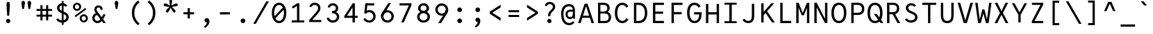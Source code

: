 SplineFontDB: 3.0
FontName: LabMono-Regular
FullName: Lab Mono
FamilyName: Lab Mono
Weight: Regular
Copyright: Copyright (c) 2015, HATSUMATSU
UComments: "2015-2-27: Created with FontForge (http://fontforge.org)"
Version: 001.000
ItalicAngle: 0
UnderlinePosition: -100
UnderlineWidth: 50
Ascent: 800
Descent: 200
InvalidEm: 0
LayerCount: 3
Layer: 0 0 "Back" 1
Layer: 1 0 "Fore" 0
Layer: 2 0 "Back 2" 1
XUID: [1021 437 1089924317 910833]
FSType: 0
OS2Version: 0
OS2_WeightWidthSlopeOnly: 0
OS2_UseTypoMetrics: 1
CreationTime: 1425044595
ModificationTime: 1482849577
PfmFamily: 17
TTFWeight: 400
TTFWidth: 5
LineGap: 90
VLineGap: 0
OS2TypoAscent: 0
OS2TypoAOffset: 1
OS2TypoDescent: 0
OS2TypoDOffset: 1
OS2TypoLinegap: 90
OS2WinAscent: 0
OS2WinAOffset: 1
OS2WinDescent: 0
OS2WinDOffset: 1
HheadAscent: 0
HheadAOffset: 1
HheadDescent: 0
HheadDOffset: 1
OS2Vendor: 'PfEd'
Lookup: 3 0 0 "'ss01' Style Set 1 in Latin lookup 2" { "'ss01' Style Set 1 in Latin lookup 2-1"  } ['ss01' ('DFLT' <'dflt' > 'latn' <'dflt' > ) ]
Lookup: 3 0 0 "'ss02' Style Set 2 in Latin lookup 3" { "'ss02' Style Set 2 in Latin lookup 3-1"  } ['ss02' ('DFLT' <'dflt' > 'latn' <'dflt' > ) ]
Lookup: 3 0 0 "'salt' Stylistic Alternatives in Latin lookup 1" { "'salt' Stylistic Alternatives in Latin lookup 1-1"  } ['salt' ('DFLT' <'dflt' > 'latn' <'dflt' > ) ]
Lookup: 4 0 1 "sta" { "sta-1"  } ['liga' ('DFLT' <'dflt' > 'latn' <'dflt' > ) ]
Lookup: 260 0 0 "'mark' Mark Positioning in Latin lookup 0" { "'mark' Mark Positioning in Latin lookup 0-1"  } ['mark' ('DFLT' <'dflt' > 'latn' <'dflt' > ) ]
MarkAttachClasses: 1
DEI: 91125
LangName: 1033
Encoding: UnicodeBmp
UnicodeInterp: none
NameList: AGL For New Fonts
DisplaySize: -48
AntiAlias: 1
FitToEm: 1
WinInfo: 26 26 10
BeginPrivate: 0
EndPrivate
Grid
643 1300 m 0
 643 -700 l 1024
-1000 71 m 0
 2000 71 l 1024
70 1300 m 0
 70 -700 l 1024
-1000 288 m 4
 2000 288 l 1028
  Named: "0"
-1000 721 m 0
 2000 721 l 1024
-1000 605 m 0
 2000 605 l 1024
  Named: "diacritic top bottom"
-1000 735 m 0
 2000 735 l 1024
  Named: "ring"
287.5 1300 m 0
 287.5 -700 l 1024
-1000 784 m 0
 2000 784 l 1024
  Named: "i dot top"
-1000 204 m 0
 2000 204 l 1024
541 1300 m 0
 541 -700 l 1024
522 1300 m 0
 522 -700 l 1024
33 1300 m 0
 33 -700 l 1024
  Named: "A left"
549 1300 m 0
 549 -700 l 1024
119 1300 m 0
 119 -700 l 1024
-1000 351 m 0
 2000 351 l 1024
  Named: "Caps center"
-1000 755.5 m 0
 2000 755.5 l 1024
  Named: "Ascender"
-1000 152.75 m 0
 2000 152.75 l 1024
-1000 75 m 0
 2000 75 l 1024
-1000 705 m 0
 2000 705 l 1024
  Named: "Caps height"
320 1300 m 0
 320 -700 l 1024
  Named: "center"
-1000 438 m 0
 2000 438 l 1024
  Named: "einlauf n"
-1001 525 m 0
 1999 525 l 1024
  Named: "x-height"
EndSplineSet
TeXData: 1 0 0 671088 335544 223696 550502 1048576 223696 783286 444596 497025 792723 393216 433062 380633 303038 157286 324010 404750 52429 2506097 1059062 262144
AnchorClass2: "ogonek" "'mark' Mark Positioning in Latin lookup 0-1" "cedilla" "'mark' Mark Positioning in Latin lookup 0-1" "bottom" "'mark' Mark Positioning in Latin lookup 0-1" "top" "'mark' Mark Positioning in Latin lookup 0-1" "Diacritics Top"""  "diacritics top""" 
BeginChars: 65542 353

StartChar: space
Encoding: 32 32 0
Width: 640
VWidth: 0
Flags: W
LayerCount: 3
Fore
Validated: 1
EndChar

StartChar: exclam
Encoding: 33 33 1
Width: 640
VWidth: 0
Flags: W
HStem: -5 156<266.691 373.309>
VStem: 243 154<19.2149 126.785> 261 118<408.554 762.523>
LayerCount: 3
Back
SplineSet
223 73 m 4
 223 116 257 151 300 151 c 4
 343 151 377 116 377 73 c 4
 377 30 343 -5 300 -5 c 4
 257 -5 223 30 223 73 c 4
313 432 m 6
 313 432 371.96875 491.96875 372 492 c 6
 399.80793756 520.279258535 424 553 424 598 c 4
 424 662 371 695 309 695 c 4
 258 695 226 667 201 615 c 5
 132 643 l 5
 159 728 227 775 309 775 c 4
 428 775 509 700 509 598 c 4
 509 517 462.197838144 474.582245657 427 436 c 6
 375 379 l 6
 346.538548946 347.80187096 337 331 337 273 c 6
 337 250 l 29
 255 250 l 29
 255 271 l 6
 255 349.641601562 270.185995093 388.460333992 313 432 c 6
EndSplineSet
Fore
SplineSet
243 73 m 0xc0
 243 116 277 151 320 151 c 0
 363 151 397 116 397 73 c 0
 397 30 363 -5 320 -5 c 0
 277 -5 243 30 243 73 c 0xc0
379 688 m 0xa0
 379 588 364 396 355 266 c 1
 355 266 285 266 285 266 c 1
 276 396 261 588 261 688 c 0
 261 741 275 775 320 775 c 0
 365 775 379 741 379 688 c 0xa0
EndSplineSet
EndChar

StartChar: quotedbl
Encoding: 34 34 2
Width: 640
VWidth: 0
Flags: W
HStem: 658 76<170 248 392 470>
VStem: 148 122<555.51 786.024> 370 122<555.51 786.024>
LayerCount: 3
Fore
SplineSet
370 734 m 4
 370 764 387 800 431 800 c 4
 475 800 492 764 492 734 c 4
 492 695 470 658 431 658 c 4
 392 658 370 694 370 734 c 4
492 734 m 4
 492 684 475 575 461 505 c 13
 461 505 401 505 401 505 c 5
 387 575 370 684 370 734 c 4
 492 734 l 4
148 734 m 0
 148 764 165 800 209 800 c 0
 253 800 270 764 270 734 c 0
 270 695 248 658 209 658 c 0
 170 658 148 694 148 734 c 0
270 734 m 0
 270 684 253 575 239 505 c 9
 239 505 179 505 179 505 c 1
 165 575 148 684 148 734 c 0
 270 734 l 0
EndSplineSet
Layer: 2
Refer: 160 8218 S 1 0 0 1 112 651 2
Refer: 160 8218 S 1 0 0 1 -103 650.75 2
EndChar

StartChar: numbersign
Encoding: 35 35 3
Width: 640
VWidth: 0
Flags: W
LayerCount: 3
Fore
SplineSet
40 495 m 25
 40 425 l 25
 600 425 l 25
 600 495 l 25
 40 495 l 25
40 285 m 25
 40 215 l 25
 600 215 l 25
 600 285 l 25
 40 285 l 25
385 635 m 25
 385 75 l 25
 460 75 l 25
 460 635 l 25
 385 635 l 25
180 635 m 25
 180 75 l 25
 255 75 l 25
 255 635 l 25
 180 635 l 25
EndSplineSet
Validated: 5
EndChar

StartChar: dollar
Encoding: 36 36 4
Width: 640
VWidth: 0
Flags: W
HStem: -7 82<223.471 399.534> 630 82<249.83 402.654>
VStem: 128 88<476.039 597.177> 298 66<-87 792> 462 88<131.507 261.753>
LayerCount: 3
Fore
SplineSet
298 -87 m 5
 298 792 l 5
 364 792 l 5
 364 -87 l 5
 298 -87 l 5
EndSplineSet
Refer: 51 83 N 1 0 0 1 0 0 2
EndChar

StartChar: percent
Encoding: 37 37 5
Width: 640
VWidth: 0
Flags: W
HStem: -7 69<386.743 491.916> 222 69<389.264 492.736> 412 69<144.743 249.916> 641 69<147.264 250.736>
VStem: 50 72<503.141 615.82> 276 72<506.884 615.82> 292 72<84.1409 196.82> 518 72<87.8838 196.82>
LayerCount: 3
Back
SplineSet
155 262 m 4
 155 147 222 75 320 75 c 4
 418 75 485 147 485 262 c 4
 485 377 418 450 320 450 c 4
 222 450 155 377 155 262 c 4
70 262 m 4
 70 427 175 530 320 530 c 4
 465 530 570 427 570 262 c 4
 570 97 465 -5 320 -5 c 4
 175 -5 70 97 70 262 c 4
EndSplineSet
Fore
SplineSet
364 142 m 0xfb
 364 98 394 62 438 62 c 0
 482 62 518 98 518 142 c 0
 518 186 485 222 441 222 c 0
 397 222 364 186 364 142 c 0xfb
292 142 m 0
 292 224 359 291 441 291 c 0
 523 291 590 224 590 142 c 0
 590 60 523 -7 441 -7 c 0
 359 -7 292 60 292 142 c 0
122 561 m 0
 122 517 152 481 196 481 c 0
 240 481 276 517 276 561 c 0xfd
 276 605 243 641 199 641 c 0
 155 641 122 605 122 561 c 0
147.973632812 184.973632812 m 1
 110.618164062 236.329101562 l 1
 493.594726562 519.3046875 l 1
 531.950195312 468.950195312 l 1
 147.973632812 184.973632812 l 1
50 561 m 0
 50 643 117 710 199 710 c 0
 281 710 348 643 348 561 c 0
 348 479 281 412 199 412 c 0
 117 412 50 479 50 561 c 0
EndSplineSet
Validated: 1
EndChar

StartChar: ampersand
Encoding: 38 38 6
Width: 640
VWidth: 0
Flags: W
HStem: -5 80<220.914 346.085> 284 79<217.835 304.984> 580 75<268.947 371.769>
VStem: 97 80<120.321 243.718> 170 80<432.112 560.923> 390 79<507 559.987>
LayerCount: 3
Fore
SplineSet
470 507 m 2xec
 470 603 404 655 320 655 c 0
 221 655 170 580 170 507 c 0
 170 423 227.88 352.16 264 304 c 2
 492 0 l 1
 589 0 l 1
 326 350 l 2
 307.370117188 374.79296875 250 447 250 507 c 0
 250 547 276 580 320 580 c 0
 364 580 390 548 390 508 c 0
 390 492.416244719 390 487 390 487 c 25
 469 487 l 25
 470 507 l 2xec
305 363 m 1
 305 363 283.09375 363.022460938 283 363 c 2
 160 363 97 269 97 175 c 0
 97 75 179 -5 280 -5 c 0
 370 -5 424.969854697 41.5810209044 471 118 c 2
 574 289 l 1
 574 289 513 328 513 328 c 1
 513 328 408.34205068 170.246172838 408 170 c 2
 370.573661003 113.682270843 343 75 276 75 c 0
 230 75 177 125 177 175 c 0xf4
 177 228 211.587890625 284 282 284 c 2
 305 284 l 2
 305 363 l 1
EndSplineSet
Validated: 5
EndChar

StartChar: quotesingle
Encoding: 39 39 7
Width: 640
VWidth: 0
Flags: W
HStem: 658 76<281 359>
VStem: 259 122<555.51 786.024>
LayerCount: 3
Fore
SplineSet
259 734 m 0
 259 764 276 800 320 800 c 0
 364 800 381 764 381 734 c 0
 381 695 359 658 320 658 c 0
 281 658 259 694 259 734 c 0
381 734 m 0
 381 684 364 575 350 505 c 9
 350 505 290 505 290 505 c 1
 276 575 259 684 259 734 c 0
 381 734 l 0
EndSplineSet
EndChar

StartChar: parenleft
Encoding: 40 40 8
Width: 640
VWidth: 0
Flags: W
VStem: 220 90<204.263 499.737>
LayerCount: 3
Back
SplineSet
210 805 m 5
 450 805 l 1
 450 730 l 1
 210 730 l 1
 210 805 l 5
210 -25 m 1
 450 -25 l 1
 450 -100 l 1
 210 -100 l 1
 210 -25 l 1
210 730 m 1
 290 730 l 1
 290 -25 l 1
 210 -25 l 1
 210 730 l 1
EndSplineSet
Fore
SplineSet
310 352 m 0
 220 352 l 0
 220 504 277 682 449 808 c 1
 498 744 l 1
 350 625 310 478 310 352 c 0
310 352 m 0
 310 226 350 79 498 -40 c 1
 449 -104 l 1
 277 22 220 200 220 352 c 0
 310 352 l 0
EndSplineSet
EndChar

StartChar: parenright
Encoding: 41 41 9
Width: 640
VWidth: 0
Flags: W
VStem: 330 90<204.263 352>
LayerCount: 3
Back
SplineSet
430 805 m 1
 190 805 l 1
 190 730 l 1
 430 730 l 1
 430 805 l 1
430 -25 m 1
 190 -25 l 1
 190 -100 l 1
 430 -100 l 1
 430 -25 l 1
430 730 m 1
 350 730 l 1
 350 -25 l 1
 430 -25 l 1
 430 730 l 1
EndSplineSet
Fore
SplineSet
330 352 m 4
 420 352 l 4
 420 504 363 682 191 808 c 5
 142 744 l 5
 290 625 330 478 330 352 c 4
330 352 m 4
 330 226 290 79 142 -40 c 5
 191 -104 l 5
 363 22 420 200 420 352 c 4
 330 352 l 4
EndSplineSet
EndChar

StartChar: asterisk
Encoding: 42 42 10
Width: 640
VWidth: 0
Flags: W
HStem: 598 94<74.0508 184.683 455.317 565.949> 613 4<297 343>
VStem: 271 98<629.586 836.31>
LayerCount: 3
Fore
SplineSet
297 617 m 25x60
 343 616 l 25
 347 613 l 25
 362 570 l 25
 360 563 l 25
 323 535 l 25
 317 535 l 25
 280 563 l 25
 278 569 l 25
 292 612 l 25
 297 617 l 25x60
135 692 m 0xa0
 174 679 246 641 296 613 c 1x60
 281 567 l 1
 224 574 143 585 104 598 c 0
 81 606 58 627 69 661 c 0
 80 695 112 700 135 692 c 0xa0
156 438 m 0
 180 471 238 528 281 567 c 1
 320 538 l 1
 296 485 260 413 236 380 c 0
 222 360 194 345 165 366 c 0
 136 387 142 418 156 438 c 0
404 380 m 0
 380 413 344 485 320 538 c 1
 359 567 l 1
 402 528 460 471 484 438 c 0
 498 418 504 387 475 366 c 0
 446 345 418 360 404 380 c 0
536 598 m 0xa0
 497 585 416 574 359 567 c 1
 344 613 l 1x60
 394 641 466 679 505 692 c 0
 528 700 560 695 571 661 c 0
 582 627 559 606 536 598 c 0xa0
369 790 m 0
 369 750 355 670 344 613 c 1
 296 613 l 1
 285 670 271 750 271 790 c 0
 271 814 284 844 320 844 c 0
 356 844 369 814 369 790 c 0
EndSplineSet
Validated: 37
EndChar

StartChar: plus
Encoding: 43 43 11
Width: 640
VWidth: 0
Flags: W
HStem: 292 76<130 510>
VStem: 280 80<140 520>
LayerCount: 3
Fore
SplineSet
360 520 m 5
 360 140 l 5
 280 140 l 5
 280 520 l 5
 360 520 l 5
130 368 m 5
 510 368 l 5
 510 292 l 5
 130 292 l 5
 130 368 l 5
EndSplineSet
Validated: 5
EndChar

StartChar: comma
Encoding: 44 44 12
Width: 640
VWidth: 0
Flags: W
HStem: 5 160<262.402 322.838>
VStem: 235 178<31.4074 126.467>
LayerCount: 3
Back
SplineSet
397 57 m 1xa0
 397 -28 314 -122 267 -158 c 9
 230 -110 l 17
 267.147460938 -74.0478515625 304 -25 304 7 c 0
 304 28 265 49 255 63 c 1
 387 67 l 0
 397 57 l 1xa0
243 75 m 0xc0
 243 115 277 151 320 151 c 0
 371 151 397 106 397 57 c 0xa0
 397 17 354 7 314 7 c 0
 274 7 243 35 243 75 c 0xc0
EndSplineSet
Fore
SplineSet
323 5 m 5
 314.607421875 -55.2958984375 263 -116 218 -146 c 5
 252 -198 l 5
 312 -164 413 -82 413 43 c 4
 413 114 381 165 320 165 c 4
 268 165 235 124 235 84 c 4
 235 43 267 5 323 5 c 5
EndSplineSet
Layer: 2
SplineSet
235 80 m 4
 235 127 273 165 320 165 c 4
 367 165 405 127 405 80 c 4
 405 33 367 -5 320 -5 c 4
 273 -5 235 33 235 80 c 4
EndSplineSet
EndChar

StartChar: hyphen
Encoding: 45 45 13
Width: 640
VWidth: 0
Flags: W
HStem: 290 80<140 500>
LayerCount: 3
Fore
SplineSet
140 370 m 1
 500 370 l 1
 500 290 l 1
 140 290 l 1
 140 370 l 1
EndSplineSet
Validated: 1
EndChar

StartChar: period
Encoding: 46 46 14
Width: 640
VWidth: 0
Flags: W
HStem: -5 170<264.351 375.649>
VStem: 235 170<24.3511 135.649>
LayerCount: 3
Back
SplineSet
243 73 m 4
 243 116 277 151 320 151 c 4
 363 151 397 116 397 73 c 4
 397 30 363 -5 320 -5 c 4
 277 -5 243 30 243 73 c 4
EndSplineSet
Fore
SplineSet
235 80 m 4
 235 127 273 165 320 165 c 4
 367 165 405 127 405 80 c 4
 405 33 367 -5 320 -5 c 4
 273 -5 235 33 235 80 c 4
EndSplineSet
EndChar

StartChar: slash
Encoding: 47 47 15
Width: 640
VWidth: 0
Flags: W
LayerCount: 3
Fore
SplineSet
40 -50 m 1
 132 -50 l 1
 132 -50 602 775 602 775 c 1
 510 775 l 25
 40 -50 l 1
EndSplineSet
Validated: 9
EndChar

StartChar: zero
Encoding: 48 48 16
Width: 640
VWidth: 0
Flags: W
HStem: -5 82<247.431 392.569> 628 82<247.431 392.569>
VStem: 59 87<212.286 493.52> 494 87<212.286 493.52>
LayerCount: 3
Fore
SplineSet
495.967773438 580.360351562 m 5
 548.13671875 529.168945312 l 5
 144.014648438 123.046875 l 5
 92.552734375 174.9453125 l 5
 495.967773438 580.360351562 l 5
146 353 m 4
 146 179 220 77 320 77 c 4
 420 77 494 179 494 353 c 4
 494 527 420 628 320 628 c 4
 220 628 146 527 146 353 c 4
59 353 m 4
 59 553 156 710 320 710 c 4
 484 710 581 553 581 353 c 4
 581 153 484 -5 320 -5 c 4
 156 -5 59 153 59 353 c 4
EndSplineSet
EndChar

StartChar: one
Encoding: 49 49 17
Width: 640
VWidth: 0
Flags: W
LayerCount: 3
Fore
SplineSet
322 705 m 9
 129 574 l 1
 129 574 173 512 173 512 c 1
 308 603 l 1
 400 603 l 1
 400 705 l 1
 400 705 322 705 322 705 c 9
315 603 m 9
 315 75 l 25
 400 75 l 25
 400 603 l 17
 400 603 315 603 315 603 c 9
125 0 m 25
 575 0 l 25
 575 75 l 25
 125 75 l 25
 125 0 l 25
EndSplineSet
Validated: 5
EndChar

StartChar: two
Encoding: 50 50 18
Width: 640
VWidth: 0
Flags: W
HStem: 630 80<228.305 375.037>
VStem: 424 85<431.78 582.343>
LayerCount: 3
Back
SplineSet
117 571 m 1
 192 549 l 1
 219 601 256 630 309 630 c 0
 373 630 424 587 424 510 c 0
 424 457 386.971679688 406.080078125 360 375 c 2
 359.983398438 374.958984375 104 75 104 75 c 1
 104 0 l 25
 538 0 l 25
 538 75 l 25
 213 75 l 25
 213 80 l 1
 424 322 l 2
 465.489257812 369.2734375 509 434 509 510 c 0
 509 628 434 710 309 710 c 0
 216 710 148 650 117 571 c 1
EndSplineSet
Fore
SplineSet
105 571 m 1
 180 550 l 1
 202 595 240 630 304 630 c 0
 372 630 424 586 424 510 c 0
 424 451 387.78487395 402.082352941 356 365 c 2
 356 365 104 71 104 71 c 1
 104 0 l 1
 538 0 l 25
 538 75 l 25
 216 75 l 25
 216 80 l 1
 420 312 l 2
 465.648373307 363.91383631 509 429 509 510 c 0
 509 626 427 710 304 710 c 0
 198 710 135 651 105 571 c 1
EndSplineSet
EndChar

StartChar: three
Encoding: 51 51 19
Width: 640
VWidth: 0
Flags: W
HStem: -7 82<225.955 381.622> 354 57<276 378.059> 630 82<237.098 372.52>
VStem: 85 77<139.844 167.715> 415 87<465.109 588.527> 449 87<138.894 278.559>
LayerCount: 3
Back
SplineSet
305 424 m 0
 363 424 415 465 415 527 c 0
 415 589 363 630 305 630 c 0
 247 630 195 589 195 527 c 0
 108 527 l 0
 108 634 200 712 305 712 c 0
 410 712 502 634 502 527 c 0
 502 420 410 354 305 354 c 0
 275 354 l 1
 275 424 l 1
 305 424 l 0
305 411 m 0
 427 411 536 338 536 208 c 0
 536 78 427 -7 305 -7 c 0
 183 -7 74 78 74 208 c 0
 161 208 l 0
 161 132 229 75 305 75 c 0
 381 75 449 132 449 208 c 0
 449 284 381 341 305 341 c 0
 275 341 l 1
 275 411 l 1
 305 411 l 0
EndSplineSet
Fore
SplineSet
276 417 m 1xf8
 362 417 415 464 415 527 c 0
 415 589 363 630 305 630 c 0
 235 630 206 579 197 548 c 0
 119 565 l 0
 131 633 190 712 305 712 c 0
 410 712 502 634 502 527 c 0
 502 425.128629206 418.607964953 360.421100117 320.000003449 354.452130642 c 0
 315.035667863 354.151627852 317.033203125 354 312 354 c 0
 276 354 l 1
 276 366 276 413 276 417 c 1xf8
162 184 m 0
 172 148 210.189453125 75 305 75 c 0
 381 75 449 132 449 208 c 0
 449 290 378.05859375 348 276 348 c 1
 276 354 276 386 276 411 c 1
 313 411 l 0
 313 411 315.026515663 410.876191291 319.999996074 410.629691412 c 0
 435.79295013 404.890662228 536 332.646256998 536 208 c 0xf4
 536 78 427 -7 305 -7 c 0
 183 -7 98 71 85 166.086914062 c 0
 162 184 l 0
EndSplineSet
Layer: 2
SplineSet
311 422 m 29
 311 343 l 1053
311 422 m 5
 364.252929688 426.8359375 415 465 415 527 c 4
 415 589 363 630 305 630 c 4
 235 630 206 579 197 548 c 4
 119 565 l 4
 131 633 190 712 305 712 c 4
 410 712 502 634 502 527 c 4
 502 425.128629206 418.607964953 360.421100117 320.000003449 354.452130642 c 4
 315.035667863 354.151627852 317.033203125 354 312 354 c 4
 311 354 l 5
 311 366 311 418 311 422 c 5
162 184 m 4
 172 148 210.189453125 75 305 75 c 4
 381 75 449 132 449 208 c 4
 449 284 382.05859375 338 311 343 c 5
 311 349 311 386 311 411 c 5
 313 411 l 4
 313 411 315.026515663 410.876191291 319.999996074 410.629691412 c 4
 435.79295013 404.890662228 536 332.646256998 536 208 c 4
 536 78 427 -7 305 -7 c 4
 183 -7 98 71 85 166.086914062 c 4
 162 184 l 4
EndSplineSet
EndChar

StartChar: four
Encoding: 52 52 20
Width: 640
VWidth: 0
Flags: W
LayerCount: 3
Back
SplineSet
322 705 m 13
 129 574 l 5
 129 574 173 512 173 512 c 5
 308 603 l 5
 400 603 l 5
 400 705 l 5
 400 705 322 705 322 705 c 13
315 603 m 13
 315 80 l 29
 400 80 l 29
 400 603 l 21
 400 603 315 603 315 603 c 13
125 0 m 29
 575 0 l 29
 575 80 l 29
 125 80 l 29
 125 0 l 29
EndSplineSet
Fore
SplineSet
363 546 m 9
 373 705 l 25
 64 231 l 25
 64 169 l 25
 548 169 l 25
 548 245 l 25
 167 245 l 17
 358 546 l 1
 363 546 l 9
363 675 m 9
 363 0 l 25
 448 0 l 25
 448 705 l 17
 373 705 l 1
 363 675 l 9
EndSplineSet
Validated: 5
EndChar

StartChar: five
Encoding: 53 53 21
Width: 640
VWidth: 0
Flags: W
HStem: -7 80<235.606 393.772> 375 80<233.558 393.994>
VStem: 461 85<143.596 305.205>
LayerCount: 3
Fore
SplineSet
137 336 m 1
 199 324 l 1
 217 362 l 1
 254 705 l 1
 175 705 l 1
 137 336 l 1
170 161 m 9
 107.197265625 122.635742188 l 1
 129.466796875 74.2138671875 187 -7 315 -7 c 0
 453 -7 546 96 546 224 c 0
 546 356 453 455 315 455 c 0
 218 455 169 390 147 359 c 1
 199 324 l 1
 216.083984375 347.772460938 256.99609375 375 315 375 c 0
 405 375 461 307 461 224 c 0
 461 141 404 73 315 73 c 0
 232 73 197.424804688 122.991210938 170 161 c 9
203 625 m 25
 495 625 l 25
 495 705 l 25
 203 705 l 25
 203 625 l 25
EndSplineSet
Validated: 5
EndChar

StartChar: six
Encoding: 54 54 22
Width: 640
VWidth: 0
Flags: W
HStem: -7 80<244.495 395.505> 375 75<272.791 395.505>
VStem: 89 85<145.141 329.5> 466 85<145.141 302.152>
LayerCount: 3
Back
SplineSet
710 214 m 4
 710 336 809 435 931 435 c 4
 1053 435 1152 336 1152 214 c 4
 1152 92 1053 -7 931 -7 c 4
 809 -7 710 92 710 214 c 4
EndSplineSet
Fore
SplineSet
89 224 m 0
 89 352 192 450 320 450 c 0
 448 450 551 350 551 224 c 0
 551 96 448 -7 320 -7 c 0
 192 -7 89 96 89 224 c 0
174 224 m 0
 174 141 237 73 320 73 c 0
 403 73 466 141 466 224 c 0
 466 307 403 375 320 375 c 0
 237 375 174 307 174 224 c 0
89 224 m 1
 89 296 116.892394863 345.876248496 146 391 c 2
 355 715 l 1
 447 715 l 25
 219 345 l 2
 196.419921875 307.990234375 174 288 174 224 c 1
 89 224 l 1
EndSplineSet
Validated: 5
EndChar

StartChar: seven
Encoding: 55 55 23
Width: 640
VWidth: 0
Flags: W
LayerCount: 3
Back
SplineSet
322 705 m 13
 129 574 l 5
 129 574 173 512 173 512 c 5
 308 603 l 5
 400 603 l 5
 400 705 l 5
 400 705 322 705 322 705 c 13
315 603 m 13
 315 80 l 29
 400 80 l 29
 400 603 l 21
 400 603 315 603 315 603 c 13
125 0 m 29
 575 0 l 29
 575 80 l 29
 125 80 l 29
 125 0 l 29
EndSplineSet
Fore
SplineSet
536 705 m 17
 513 705 l 1
 438 625 l 9
 438 620 l 25
 165 0 l 25
 258 0 l 25
 536 635 l 25
 536 705 l 17
106 625 m 25
 520 625 l 25
 520 705 l 25
 106 705 l 25
 106 625 l 25
EndSplineSet
Validated: 5
EndChar

StartChar: eight
Encoding: 56 56 24
Width: 640
VWidth: 0
Flags: W
HStem: -7 82<243.378 396.622> 341 83<262 378> 354 57<215 425> 630 82<252.48 387.52>
VStem: 89 87<138.894 276.552> 123 87<466.115 588.527> 430 87<466.115 588.527> 464 87<138.894 276.552>
LayerCount: 3
Back
SplineSet
146 353 m 0
 146 179 220 77 320 77 c 0
 420 77 494 179 494 353 c 0
 494 527 420 628 320 628 c 0
 220 628 146 527 146 353 c 0
59 353 m 0
 59 553 156 710 320 710 c 0
 484 710 581 553 581 353 c 0
 581 153 484 -5 320 -5 c 0
 156 -5 59 153 59 353 c 0
EndSplineSet
Fore
SplineSet
176 208 m 0xd9
 176 132 244 75 320 75 c 0
 396 75 464 132 464 208 c 0
 464 284 396 341 320 341 c 0
 244 341 176 284 176 208 c 0xd9
210 527 m 0xd6
 210 465 262 424 320 424 c 0
 378 424 430 465 430 527 c 0
 430 589 378 630 320 630 c 0
 262 630 210 589 210 527 c 0xd6
89 208 m 0xb9
 89 338 198 411 320 411 c 0
 442 411 551 338 551 208 c 0
 551 78 442 -7 320 -7 c 0
 198 -7 89 78 89 208 c 0xb9
123 527 m 0xb6
 123 634 215 712 320 712 c 0
 425 712 517 634 517 527 c 0
 517 420 425 354 320 354 c 0
 215 354 123 420 123 527 c 0xb6
EndSplineSet
Validated: 5
EndChar

StartChar: nine
Encoding: 57 57 25
Width: 640
VWidth: 0
Flags: W
HStem: 0 21G<198 311.681> 265 75<249.495 378.405> 642 80<249.495 400.505>
VStem: 94 85<412.848 569.859> 471 85<385.5 569.859>
LayerCount: 3
Fore
SplineSet
556 491 m 0
 556 363 453 265 325 265 c 0
 197 265 94 365 94 491 c 0
 94 619 197 722 325 722 c 0
 453 722 556 619 556 491 c 0
471 491 m 0
 471 574 408 642 325 642 c 0
 242 642 179 574 179 491 c 0
 179 408 242 340 325 340 c 0
 408 340 471 408 471 491 c 0
556 491 m 1
 556 418 528.907142908 362.589872148 500 317 c 2
 299 0 l 1
 198 0 l 25
 426 357 l 2
 447.519167605 390.694486118 471 432 471 491 c 1
 556 491 l 1
EndSplineSet
Validated: 5
EndChar

StartChar: colon
Encoding: 58 58 26
Width: 640
VWidth: 0
Flags: W
HStem: -5 170<264.351 375.649> 355 170<264.351 375.649>
VStem: 235 170<24.3511 135.649 384.351 495.649>
LayerCount: 3
Back
SplineSet
243 447 m 4
 243 490 277 525 320 525 c 4
 363 525 397 490 397 447 c 4
 397 404 363 369 320 369 c 4
 277 369 243 404 243 447 c 4
243 73 m 4
 243 116 277 151 320 151 c 4
 363 151 397 116 397 73 c 4
 397 30 363 -5 320 -5 c 4
 277 -5 243 30 243 73 c 4
EndSplineSet
Fore
SplineSet
235 440 m 4
 235 487 273 525 320 525 c 4
 367 525 405 487 405 440 c 4
 405 393 367 355 320 355 c 4
 273 355 235 393 235 440 c 4
235 80 m 4
 235 127 273 165 320 165 c 4
 367 165 405 127 405 80 c 4
 405 33 367 -5 320 -5 c 4
 273 -5 235 33 235 80 c 4
EndSplineSet
EndChar

StartChar: semicolon
Encoding: 59 59 27
Width: 640
VWidth: 0
Flags: W
HStem: 5 160<262.402 322.838> 355 170<264.351 375.649>
VStem: 235 178<31.4074 126.467> 235 170<384.351 495.649>
LayerCount: 3
Back
SplineSet
243 73 m 0
 243 116 277 151 320 151 c 0
 363 151 397 116 397 73 c 0
 397 30 363 -5 320 -5 c 0
 277 -5 243 30 243 73 c 0
EndSplineSet
Fore
SplineSet
323 5 m 1xe0
 314.607421875 -55.2958984375 263 -116 218 -146 c 1
 252 -198 l 1
 312 -164 413 -82 413 43 c 0
 413 114 381 165 320 165 c 0
 268 165 235 124 235 84 c 0
 235 43 267 5 323 5 c 1xe0
235 440 m 0xd0
 235 487 273 525 320 525 c 0
 367 525 405 487 405 440 c 0
 405 393 367 355 320 355 c 0
 273 355 235 393 235 440 c 0xd0
EndSplineSet
Layer: 2
SplineSet
397 57 m 5xd0
 397 -28 314 -122 267 -158 c 13
 230 -110 l 21
 267.147460938 -74.0478515625 304 -25 304 7 c 4
 304 28 265 49 255 63 c 5
 387 67 l 4
 397 57 l 5xd0
243 75 m 4xe0
 243 115 277 151 320 151 c 4
 371 151 397 106 397 57 c 4xd0
 397 17 354 7 314 7 c 4
 274 7 243 35 243 75 c 4xe0
243 447 m 4xe0
 243 490 277 525 320 525 c 4
 363 525 397 490 397 447 c 4
 397 404 363 369 320 369 c 4
 277 369 243 404 243 447 c 4xe0
EndSplineSet
EndChar

StartChar: less
Encoding: 60 60 28
Width: 640
VWidth: 0
Flags: W
LayerCount: 3
Back
SplineSet
360 520 m 5
 360 140 l 5
 280 140 l 5
 280 520 l 5
 360 520 l 5
130 368 m 5
 510 368 l 5
 510 292 l 5
 130 292 l 5
 130 368 l 5
EndSplineSet
Fore
SplineSet
104 319 m 25
 104 358 l 25
 197 358 l 25
 197 355 l 25
 495 165 l 25
 495 64 l 25
 104 319 l 25
104 397 m 25
 495 652 l 25
 495 551 l 25
 197 361 l 25
 197 358 l 25
 104 358 l 25
 104 397 l 25
EndSplineSet
Validated: 5
EndChar

StartChar: equal
Encoding: 61 61 29
Width: 640
VWidth: 0
Flags: W
HStem: 207 76<130 510> 377 76<130 510>
LayerCount: 3
Back
SplineSet
140 370 m 5
 500 370 l 5
 500 290 l 5
 140 290 l 5
 140 370 l 5
EndSplineSet
Fore
SplineSet
130 453 m 1
 510 453 l 1
 510 377 l 1
 130 377 l 1
 130 453 l 1
130 283 m 1
 510 283 l 1
 510 207 l 1
 130 207 l 1
 130 283 l 1
EndSplineSet
Validated: 1
EndChar

StartChar: greater
Encoding: 62 62 30
Width: 640
VWidth: 0
Flags: W
LayerCount: 3
Fore
SplineSet
536 319 m 25
 536 358 l 25
 443 358 l 25
 443 355 l 25
 145 165 l 25
 145 64 l 25
 536 319 l 25
536 397 m 25
 145 652 l 25
 145 551 l 25
 443 361 l 25
 443 358 l 25
 536 358 l 25
 536 397 l 25
EndSplineSet
Validated: 5
EndChar

StartChar: question
Encoding: 63 63 31
Width: 640
VWidth: 0
Flags: W
HStem: -5 156<246.691 353.309> 695 80<243.677 385.79>
VStem: 223 154<19.2149 126.785> 255 82<250 359.927> 424 85<529.345 657.551>
LayerCount: 3
Back
SplineSet
223 73 m 4
 223 116 257 151 300 151 c 4
 343 151 377 116 377 73 c 4
 377 30 343 -5 300 -5 c 4
 257 -5 223 30 223 73 c 4
319 477 m 6
 319 477 370.982564291 536.959207022 371 537 c 6
 398.016210506 568.018612062 424 608 424 661 c 4
 424 738 373 781 309 781 c 4
 256 781 219 752 192 700 c 5
 117 722 l 5
 145 802 216 871 309 871 c 4
 434 871 509 779 509 661 c 4
 509 585 474.9466464 536.013309169 433 486 c 6
 381 424 l 6
 350.984265213 390.308869117 337 360 337 314 c 6
 337 266 l 29
 255 266 l 29
 255 314 l 6
 255 383.641601562 271.517855727 422.212910454 319 477 c 6
855 73 m 0
 855 116 889 151 932 151 c 0
 975 151 1009 116 1009 73 c 0
 1009 30 975 -5 932 -5 c 0
 889 -5 855 30 855 73 c 0
998 781 m 0
 998 681 979 396 967 266 c 1
 967 266 897 266 897 266 c 1
 885 396 866 681 866 781 c 0
 866 834 887 871 932 871 c 0
 977 871 998 834 998 781 c 0
EndSplineSet
Fore
SplineSet
223 73 m 4xe8
 223 116 257 151 300 151 c 4
 343 151 377 116 377 73 c 4
 377 30 343 -5 300 -5 c 4
 257 -5 223 30 223 73 c 4xe8
313 432 m 6
 313 432 371.96875 491.96875 372 492 c 6
 399.80793756 520.279258535 424 553 424 598 c 4
 424 662 371 695 309 695 c 4
 258 695 226 667 201 615 c 5
 132 643 l 5
 159 728 227 775 309 775 c 4
 428 775 509 700 509 598 c 4
 509 517 462.197838144 474.582245657 427 436 c 6
 375 379 l 6
 346.538548946 347.80187096 337 331 337 273 c 6
 337 250 l 29
 255 250 l 29
 255 271 l 6xd8
 255 349.641601562 270.185995093 388.460333992 313 432 c 6
EndSplineSet
EndChar

StartChar: at
Encoding: 64 64 32
Width: 640
VWidth: 0
Flags: W
HStem: -91 80<276.264 452.424> 118 72<335.821 458.84> 393 68<339.221 419> 597 81<272.099 436.473>
VStem: 72 84<144.267 454.864> 230 75<222.56 360.602> 493 77<252.304 308 450 539.5> 516 54<125 180.696>
LayerCount: 3
Fore
SplineSet
522 393 m 13xfe
 522 461 l 5
 419 461 l 6
 289.197265625 461 230 394.799804688 230 298 c 4
 230 190.200195312 296 118 396 118 c 4
 492 118 534.08203125 198.357421875 534 258 c 5
 493 308 l 21
 492.721679688 224.1484375 454.375 190 396 190 c 4
 336.83984375 190 305 231.200195312 305 298 c 4
 305 355.799804688 341.400390625 393 419 393 c 6
 419 393 522 393 522 393 c 13xfe
570 450 m 5
 570 590.232421875 482 678 360 678 c 4
 162 678 72 527 72 301 c 4
 72 75 162 -91 360 -91 c 4
 444.44921875 -91 504 -54 549 7 c 5
 501 50 l 5
 471 21 441 -11 360 -11 c 4
 240 -11 156 95 156 301 c 4
 156 507 241 597 361 597 c 4
 442 597 492.280273438 541.831054688 496 460 c 6
 493 438 l 5
 493 420 l 5
 493 308 l 5xfe
 516 125 l 5
 570 125 l 5xfd
 570 450 l 5
EndSplineSet
Validated: 37
EndChar

StartChar: A
Encoding: 65 65 33
Width: 640
VWidth: 0
Flags: W
HStem: 0 21G<33 130.27 509.702 607> 190 80<180 460>
AnchorPoint: "ogonek" 607 0 basechar 0
AnchorPoint: "bottom" 320 0 basechar 0
AnchorPoint: "top" 320 705 basechar 0
LayerCount: 3
Fore
SplineSet
180 270 m 1
 460 270 l 1
 460 190 l 1
 180 190 l 1
 180 270 l 1
345 705 m 1
 124 0 l 1
 33 0 l 1
 266 705 l 1
 266 705 345 705 345 705 c 1
607 0 m 1
 516 0 l 1
 294 705 l 1
 294 705 374 705 374 705 c 1
 607 0 l 1
EndSplineSet
EndChar

StartChar: B
Encoding: 66 66 34
Width: 640
VWidth: 0
Flags: W
HStem: 0 80<185 433.163> 335 70<185 390> 345 50<185 425> 625 80<185 391.395>
VStem: 435 85<447.878 584.242> 485 85<130.373 284.165>
LayerCount: 3
Back
SplineSet
493 0 m 13
 328 320 l 29
 426 320 l 29
 590 0 l 21
 558.666992188 0 524.333007812 0 493 0 c 13
180 705 m 29
 180 705 340 705 340 705 c 4
 475 705 565 632 565 505 c 4
 565 380 475 305 340 305 c 4
 180 305 l 29
 180 385 l 29
 180 385 340 385 340 385 c 4
 435 385 480 430 480 505 c 4
 480 580 435 625 340 625 c 4
 180 625 l 29
 180 705 l 29
95 0 m 29
 95 705 l 29
 180 705 l 29
 180 0 l 29
 95 0 l 29
EndSplineSet
Fore
SplineSet
185 395 m 25xb4
 185 395 345 395 345 395 c 0xb4
 485 395 570 331 570 208 c 0
 570 77 483 0 345 0 c 0
 185 0 l 25
 185 80 l 25
 185 80 345 80 345 80 c 0
 442 80 485 130 485 208 c 0
 485 283 440 335 345 335 c 0
 185 335 l 25xd4
 185 395 l 25xb4
185 705 m 25
 185 705 295 705 295 705 c 0
 430 705 520 642 520 515 c 0
 520 402 425 345 295 345 c 0
 185 345 l 25xb8
 185 405 l 25
 185 405 295 405 295 405 c 0
 390 405 435 444 435 515 c 0xd8
 435 588 390 625 295 625 c 0
 185 625 l 25
 185 705 l 25
100 0 m 25
 100 705 l 25
 185 705 l 25
 185 0 l 25
 100 0 l 25
EndSplineSet
Validated: 5
EndChar

StartChar: C
Encoding: 67 67 35
Width: 640
VWidth: 0
Flags: W
HStem: -5 81<245.961 400.252> 629 81<245.961 400.364>
VStem: 55 90<205.013 500.773>
AnchorPoint: "cedilla" 320 0 basechar 0
AnchorPoint: "top" 320 705 basechar 0
AnchorPoint: "bottom" 320 -0 basechar 0
LayerCount: 3
Back
SplineSet
145 353 m 0
 145 178 215 76 325 76 c 0
 435 76 505 178 505 353 c 0
 505 528 435 629 325 629 c 0
 215 629 145 528 145 353 c 0
55 353 m 0
 55 553 140 710 325 710 c 0
 510 710 595 553 595 353 c 0
 595 153 510 -5 325 -5 c 0
 140 -5 55 153 55 353 c 0
EndSplineSet
Fore
SplineSet
461 537 m 5
 449.89 561.861328125 412.471679688 629 325 629 c 4
 215 629 145 528 145 353 c 4
 145 178 215 76 325 76 c 4
 412 76 450 144 461 168 c 5
 461 168 541 135 541 135 c 5
 505 53 434 -5 325 -5 c 4
 140 -5 55 153 55 353 c 4
 55 553 140 710 325 710 c 4
 434.139648438 710 504.8828125 652.060546875 541 570 c 4
 541 570 461 537 461 537 c 5
EndSplineSet
Validated: 1
EndChar

StartChar: D
Encoding: 68 68 36
Width: 640
VWidth: 0
Flags: W
HStem: 0 80<253 352.368> 625 80<253 354.136>
VStem: 488 85<223.405 481.59>
AnchorPoint: "top" 300 705 basechar 0
AnchorPoint: "bottom" 300 0 basechar 0
LayerCount: 3
Fore
SplineSet
178 705 m 25
 178 625 l 25
 253 625 l 2
 403 625 488 519 488 350 c 0
 488 180 395 80 253 80 c 2
 178 80 l 25
 178 0 l 25
 253 0 l 2
 463 0 573 140 573 350 c 0
 573 567 468 705 253 705 c 2
 178 705 l 25
93 705 m 25
 93 0 l 25
 178 0 l 25
 178 705 l 25
 93 705 l 25
EndSplineSet
EndChar

StartChar: E
Encoding: 69 69 37
Width: 640
VWidth: 0
Flags: W
HStem: 0 82<212 522> 317 82<212 492> 623 82<212 522>
AnchorPoint: "ogonek" 522 0 basechar 0
AnchorPoint: "bottom" 320 0 basechar 0
AnchorPoint: "top" 320 705 basechar 0
LayerCount: 3
Back
SplineSet
170 317 m 25
 170 399 l 25
 470 399 l 25
 470 317 l 25
 170 317 l 25
470 0 m 25
 470 705 l 25
 555 705 l 25
 555 0 l 25
 470 0 l 25
85 0 m 25
 85 705 l 25
 170 705 l 25
 170 0 l 25
 85 0 l 25
EndSplineSet
Fore
SplineSet
212 317 m 25
 212 399 l 25
 492 399 l 25
 492 317 l 25
 212 317 l 25
212 0 m 25
 212 82 l 25
 522 82 l 25
 522 0 l 25
 212 0 l 25
212 623 m 25
 212 705 l 25
 522 705 l 25
 522 623 l 25
 212 623 l 25
127 0 m 25
 127 705 l 25
 212 705 l 25
 212 0 l 25
 127 0 l 25
EndSplineSet
EndChar

StartChar: F
Encoding: 70 70 38
Width: 640
VWidth: 0
Flags: W
HStem: 0 21G<145 230> 307 82<230 510> 623 82<230 540>
VStem: 145 85<0 307 389 623>
LayerCount: 3
Fore
SplineSet
230 307 m 25
 230 389 l 25
 510 389 l 25
 510 307 l 25
 230 307 l 25
230 623 m 25
 230 705 l 25
 540 705 l 25
 540 623 l 25
 230 623 l 25
145 0 m 25
 145 705 l 25
 230 705 l 25
 230 0 l 25
 145 0 l 25
EndSplineSet
Validated: 5
EndChar

StartChar: G
Encoding: 71 71 39
Width: 640
VWidth: 0
Flags: W
HStem: -5 81<245.961 405.272> 290 80<306 491> 629 81<245.961 400.364>
VStem: 55 90<205.013 500.773> 491 89<176.242 290.059>
AnchorPoint: "bottom" 320 0 basechar 0
AnchorPoint: "top" 315 705 basechar 0
LayerCount: 3
Back
SplineSet
140 353 m 0
 140 178 210 76 320 76 c 0
 430 76 500 178 500 353 c 0
 500 528 430 629 320 629 c 0
 210 629 140 528 140 353 c 0
50 353 m 0
 50 553 135 710 320 710 c 0
 505 710 590 553 590 353 c 0
 590 153 505 -5 320 -5 c 0
 135 -5 50 153 50 353 c 0
EndSplineSet
Fore
SplineSet
306 370 m 1
 580 370 l 1
 580 333 l 0
 544 290 l 1
 306 290 l 1
 306 370 l 1
461 537 m 1
 449.889648438 561.861328125 412.471679688 629 325 629 c 0
 215 629 145 528 145 353 c 0
 145 178 215 76 325 76 c 0
 455 76 491 200 491 283 c 0
 491 290.05859375 l 0
 580 333 l 0
 580 188 537 -5 325 -5 c 0
 140 -5 55 153 55 353 c 0
 55 553 140 710 325 710 c 0
 434.139648438 710 504.8828125 652.060546875 541 570 c 0
 541 570 461 537 461 537 c 1
EndSplineSet
Validated: 5
EndChar

StartChar: H
Encoding: 72 72 40
Width: 640
VWidth: 0
Flags: W
HStem: 0 21G<85 170 470 555> 317 82<170 470>
VStem: 85 85<0 317 399 705> 470 85<0 705>
LayerCount: 3
Fore
SplineSet
170 317 m 25
 170 399 l 25
 470 399 l 25
 470 317 l 25
 170 317 l 25
470 0 m 25
 470 705 l 25
 555 705 l 25
 555 0 l 25
 470 0 l 25
85 0 m 25
 85 705 l 25
 170 705 l 25
 170 0 l 25
 85 0 l 25
EndSplineSet
Validated: 5
EndChar

StartChar: I
Encoding: 73 73 41
Width: 640
VWidth: 0
Flags: W
HStem: 0 70<100 540> 635 70<100 276 364 540>
VStem: 276 88<70 635>
AnchorPoint: "ogonek" 540 0 basechar 0
AnchorPoint: "bottom" 320 0 basechar 0
AnchorPoint: "top" 320 705 basechar 0
LayerCount: 3
Back
SplineSet
170 317 m 25
 170 399 l 25
 470 399 l 25
 470 317 l 25
 170 317 l 25
470 0 m 25
 470 705 l 25
 555 705 l 25
 555 0 l 25
 470 0 l 25
85 0 m 25
 85 705 l 25
 170 705 l 25
 170 0 l 25
 85 0 l 25
EndSplineSet
Fore
SplineSet
100 0 m 25
 100 70 l 25
 540 70 l 25
 540 0 l 25
 100 0 l 25
100 635 m 25
 100 705 l 25
 540 705 l 25
 540 635 l 25
 100 635 l 25
276 70 m 25
 276 635 l 25
 364 635 l 25
 364 70 l 25
 276 70 l 25
EndSplineSet
EndChar

StartChar: J
Encoding: 74 74 42
Width: 640
VWidth: 0
Flags: W
HStem: -5 80<229.438 377.106>
VStem: 437 85<143.745 270>
AnchorPoint: "bottom" 320 0 basechar 0
AnchorPoint: "top" 479 705 basechar 0
LayerCount: 3
Fore
SplineSet
104 118 m 1
 123 71 188 -5 302 -5 c 0
 461 -5 522 99 522 270 c 9
 522 705 l 1
 437 705 l 1
 437 270 l 17
 437 140 397.999023438 75 302 75 c 0
 230.469726562 75 189 128 167 161 c 1
 104 118 l 1
EndSplineSet
EndChar

StartChar: K
Encoding: 75 75 43
Width: 640
VWidth: 0
Flags: W
LayerCount: 3
Back
SplineSet
170 317 m 29
 170 399 l 29
 470 399 l 29
 470 317 l 29
 170 317 l 29
470 0 m 29
 470 705 l 29
 555 705 l 29
 555 0 l 29
 470 0 l 29
85 0 m 29
 85 705 l 29
 170 705 l 29
 170 0 l 29
 85 0 l 29
EndSplineSet
Fore
SplineSet
249 395 m 25
 514 0 l 25
 613 0 l 25
 322 431 l 25
 249 395 l 25
167 219 m 25
 590 705 l 25
 488 705 l 17
 488 705 147.7109375 318 147.7109375 318 c 1
 167 219 l 25
125 705 m 25
 125 0 l 25
 210 0 l 29
 210 705 l 29
 125 705 l 25
EndSplineSet
Validated: 5
EndChar

StartChar: L
Encoding: 76 76 44
Width: 640
VWidth: 0
Flags: W
HStem: 0 82<244 554> 685 20G<159 244>
VStem: 159 85<82 705>
AnchorPoint: "bottom" 355 0 basechar 0
AnchorPoint: "top" 201 705 basechar 0
LayerCount: 3
Fore
SplineSet
244 0 m 29
 244 82 l 29
 554 82 l 29
 554 0 l 29
 244 0 l 29
159 0 m 29
 159 705 l 29
 244 705 l 29
 244 0 l 29
 159 0 l 29
EndSplineSet
EndChar

StartChar: M
Encoding: 77 77 45
Width: 640
VWidth: 0
Flags: W
HStem: 0 21G<85 170 470 555> 685 20G<85 178.424 461.576 555>
VStem: 85 85<0 520> 470 85<0 520>
LayerCount: 3
Back
SplineSet
170 317 m 25
 170 399 l 25
 470 399 l 25
 470 317 l 25
 170 317 l 25
470 0 m 25
 470 705 l 25
 555 705 l 25
 555 0 l 25
 470 0 l 25
85 0 m 25
 85 705 l 25
 170 705 l 25
 170 0 l 25
 85 0 l 25
EndSplineSet
Fore
SplineSet
320 270 m 9
 320 356 l 21
 323 356 l 5
 470 705 l 1
 555 705 l 1
 555 520 l 1
 465 520 l 1
 359 270 l 1
 320 270 l 9
281 270 m 1
 175 520 l 1
 85 520 l 1
 85 705 l 1
 170 705 l 1
 317 356 l 5
 320 356 l 5
 320 270 l 1
 281 270 l 1
470 0 m 17
 470 520 l 1
 470 520 555 520 555 520 c 9
 555 0 l 25
 470 0 l 17
85 0 m 25
 85 520 l 17
 170 520 l 1
 170 520 170 0 170 0 c 9
 85 0 l 25
EndSplineSet
Validated: 5
EndChar

StartChar: N
Encoding: 78 78 46
Width: 640
VWidth: 0
Flags: W
HStem: 0 165<470 555> 685 20G<85 180.926 470 555>
VStem: 85 85<0 540> 470 85<165 705>
AnchorPoint: "bottom" 320 0 basechar 0
AnchorPoint: "top" 320 705 basechar 0
LayerCount: 3
Back
SplineSet
170 317 m 29
 170 399 l 29
 470 399 l 29
 470 317 l 29
 170 317 l 29
470 0 m 29
 470 705 l 29
 555 705 l 29
 555 0 l 29
 470 0 l 29
85 0 m 29
 85 705 l 29
 170 705 l 29
 170 0 l 29
 85 0 l 29
EndSplineSet
Fore
SplineSet
470 0 m 1
 175 540 l 1
 85 540 l 1
 85 705 l 1
 170 705 l 1
 465 165 l 1
 555 165 l 1
 555 0 l 1
 470 0 l 1
470 165 m 1
 470 165 470 705 470 705 c 9
 555 705 l 25
 555 165 l 17
 555 165 470 165 470 165 c 1
85 0 m 25
 85 540 l 17
 170 540 l 1
 170 540 170 0 170 0 c 9
 85 0 l 25
EndSplineSet
Validated: 5
EndChar

StartChar: O
Encoding: 79 79 47
Width: 640
VWidth: 0
Flags: W
HStem: -5 81<240.961 399.039> 629 81<240.961 399.039>
VStem: 50 90<205.013 500.773> 500 90<205.013 500.773>
AnchorPoint: "top" 320 705 basechar 0
LayerCount: 3
Fore
SplineSet
140 353 m 4
 140 178 210 76 320 76 c 4
 430 76 500 178 500 353 c 4
 500 528 430 629 320 629 c 4
 210 629 140 528 140 353 c 4
50 353 m 4
 50 553 135 710 320 710 c 4
 505 710 590 553 590 353 c 4
 590 153 505 -5 320 -5 c 4
 135 -5 50 153 50 353 c 4
EndSplineSet
Validated: 1
EndChar

StartChar: P
Encoding: 80 80 48
Width: 640
VWidth: 0
Flags: W
HStem: 0 21G<115 200> 285 80<200 439.279> 625 80<200 439.279>
VStem: 115 85<0 285 365 625> 500 85<420.466 569.534>
LayerCount: 3
Fore
SplineSet
200 705 m 29
 200 705 355 705 355 705 c 4
 495 705 585 625 585 495 c 4
 585 365 495 285 355 285 c 4
 200 285 l 29
 200 365 l 29
 200 365 356 365 356 365 c 4
 446 365 500 415 500 495 c 4
 500 575 446 625 356 625 c 4
 200 625 l 29
 200 705 l 29
115 0 m 29
 115 705 l 29
 200 705 l 29
 200 0 l 29
 115 0 l 29
EndSplineSet
Validated: 5
EndChar

StartChar: Q
Encoding: 81 81 49
Width: 640
VWidth: 0
Flags: W
HStem: -5 81<240.961 399.039> 629 81<240.961 399.039>
VStem: 50 90<205.013 500.773> 500 90<205.013 500.773>
LayerCount: 3
Fore
SplineSet
520 0 m 1
 279 318 l 1
 382 318 l 1
 623 0 l 1
 520 0 l 1
140 353 m 0
 140 178 210 76 320 76 c 0
 430 76 500 178 500 353 c 0
 500 528 430 629 320 629 c 0
 210 629 140 528 140 353 c 0
50 353 m 0
 50 553 135 710 320 710 c 0
 505 710 590 553 590 353 c 0
 590 153 505 -5 320 -5 c 0
 135 -5 50 153 50 353 c 0
EndSplineSet
Validated: 5
EndChar

StartChar: R
Encoding: 82 82 50
Width: 640
VWidth: 0
Flags: W
HStem: 0 21G<103 188 470.375 578> 305 80<188 409.361> 305 15<296 388> 625 80<188 409.361>
VStem: 103 85<0 305 385 625> 458 85<431.072 576.905>
AnchorPoint: "bottom" 318 0 basechar 0
AnchorPoint: "top" 313 705 basechar 0
LayerCount: 3
Back
SplineSet
493 0 m 13
 328 320 l 29
 426 320 l 29
 590 0 l 21
 558.666992188 0 524.333007812 0 493 0 c 13
180 705 m 29
 180 705 340 705 340 705 c 4
 475 705 565 632 565 505 c 4
 565 380 475 305 340 305 c 4
 180 305 l 29
 180 385 l 29
 180 385 340 385 340 385 c 4
 435 385 480 430 480 505 c 4
 480 580 435 625 340 625 c 4
 180 625 l 29
 180 705 l 29
95 0 m 29
 95 705 l 29
 180 705 l 29
 180 0 l 29
 95 0 l 29
EndSplineSet
Fore
SplineSet
482 0 m 9xbc
 296 320 l 25
 388 320 l 25
 578 0 l 17
 482 0 l 9xbc
188 705 m 25
 318 705 l 6
 453 705 543 632 543 505 c 0
 543 380 453 305 318 305 c 0
 188 305 l 25
 188 385 l 25
 318 385 l 2xdc
 413 385 458 430 458 505 c 0
 458 580 413 625 318 625 c 2
 188 625 l 25
 188 705 l 25
103 0 m 25
 103 705 l 25
 188 705 l 25
 188 0 l 25
 103 0 l 25
EndSplineSet
EndChar

StartChar: S
Encoding: 83 83 51
Width: 640
VWidth: 0
Flags: W
HStem: -7 82<223.471 399.534> 630 82<249.83 402.654>
VStem: 128 88<476.039 597.177> 462 88<131.507 261.753>
AnchorPoint: "cedilla" 315 0 basechar 0
AnchorPoint: "top" 320 705 basechar 0
AnchorPoint: "bottom" 310 0 basechar 0
LayerCount: 3
Back
SplineSet
93 98 m 17
 127.901367188 50.9921875 197 -7 320 -7 c 0
 468 -7 550 73 550 195 c 0
 550 279 510.208984375 336.693359375 417 377 c 2
 285 439 l 18
 244.760742188 456.013671875 216 482 216 536 c 0
 216 594 254 630 320 630 c 0
 393 630 430.455078125 605.643554688 457 588 c 9
 508 646 l 1
 475.967773438 673.28125 417 712 320 712 c 0
 206 712 128 646 128 536 c 0
 128 438.772460938 182.7265625 390.81640625 251 362 c 2
 389 300 l 2
 446.3164639 275.989048907 462 242.25 462 195 c 0
 462 130.75 418 75 320 75 c 0
 226 75 178.936523438 120.690429688 152 149 c 9
 93 98 l 17
EndSplineSet
Fore
SplineSet
96 116 m 1
 164 153 l 1
 194 106 242 75 310 75 c 0
 408 75 462 130.75 462 195 c 0
 462 231.25 450.284534956 272.466368353 389 300 c 2
 251 362 l 2
 186.290784882 391.072256068 128 448.772460938 128 536 c 0
 128 632 206 712 320 712 c 0
 412 712 466 666 498 619 c 1
 435 581 l 1
 423 597 387 630 320 630 c 0
 255 630 216 594 216 536 c 0
 216 494 243.562689546 458.462979153 285 439 c 10
 417 377 l 2
 512.968727225 331.923779637 550 269 550 195 c 0
 550 75 456 -7 310 -7 c 0
 212 -7 132 45 96 116 c 1
EndSplineSet
EndChar

StartChar: T
Encoding: 84 84 52
Width: 640
VWidth: 0
Flags: W
HStem: 0 21G<278 362> 625 80<70 278 362 570>
VStem: 278 84<0 625>
AnchorPoint: "bottom" 320 0 basechar 0
AnchorPoint: "top" 320 705 basechar 0
LayerCount: 3
Back
SplineSet
170 317 m 29
 170 399 l 29
 470 399 l 29
 470 317 l 29
 170 317 l 29
470 0 m 29
 470 705 l 29
 555 705 l 29
 555 0 l 29
 470 0 l 29
85 0 m 29
 85 705 l 29
 170 705 l 29
 170 0 l 29
 85 0 l 29
EndSplineSet
Fore
SplineSet
70 625 m 29
 70 705 l 29
 570 705 l 25
 570 625 l 25
 70 625 l 29
278 0 m 25
 278 625 l 25
 362 625 l 25
 362 0 l 25
 278 0 l 25
EndSplineSet
EndChar

StartChar: U
Encoding: 85 85 53
Width: 640
VWidth: 0
Flags: W
HStem: -5 80<240.549 399.555> 685 20G<90 175 465 550>
VStem: 90 85<149.193 705> 465 85<148.975 705>
AnchorPoint: "ogonek" 378 0 basechar 0
AnchorPoint: "bottom" 320 -0 basechar 0
AnchorPoint: "top" 320 705 basechar 0
LayerCount: 3
Back
SplineSet
320 0 m 5
 263 0 l 5
 43 705 l 5
 134 705 l 5
 318 101 l 5
 320 101 l 5
 320 0 l 5
320 0 m 5
 320 101 l 5
 322 101 l 5
 506 705 l 5
 597 705 l 5
 377 0 l 5
 320 0 l 5
EndSplineSet
Fore
SplineSet
90 270 m 9
 90 705 l 1
 175 705 l 17
 175 705 175 270 175 270 c 2
 175 135.497070312 225.47 75 320 75 c 0
 414.999023438 75 465 135 465 270 c 9
 465 705 l 1
 550 705 l 1
 550 270 l 17
 550 83 471 -5 320 -5 c 0
 169 -5 90 83 90 270 c 9
EndSplineSet
EndChar

StartChar: V
Encoding: 86 86 54
Width: 640
VWidth: 0
Flags: W
HStem: 0 21G<256.759 320 320 383.241> 685 20G<43 140.093 499.907 597>
VStem: 263 57<0 22.4318> 320 57<0 22.4318>
LayerCount: 3
Back
SplineSet
180 270 m 5
 460 270 l 5
 460 190 l 5
 180 190 l 5
 180 270 l 5
345 705 m 5
 124 0 l 5
 33 0 l 5
 266 705 l 5
 266 705 345 705 345 705 c 5
607 0 m 5
 516 0 l 5
 294 705 l 5
 294 705 374 705 374 705 c 5
 607 0 l 5
EndSplineSet
Fore
SplineSet
320 0 m 5xe0
 263 0 l 5xe0
 43 705 l 5
 134 705 l 5
 318 101 l 5
 320 101 l 5xd0
 320 0 l 5xe0
320 0 m 5
 320 101 l 5
 322 101 l 5
 506 705 l 5
 597 705 l 5
 377 0 l 5xd0
 320 0 l 5
EndSplineSet
Validated: 5
EndChar

StartChar: W
Encoding: 87 87 55
Width: 640
VWidth: 0
Flags: W
HStem: 0 21G<128.021 190 190 232.59 407.41 450 450 511.979> 685 20G<26 114.667 525.333 614>
VStem: 131 59<0 47> 190 37<0 25.0444> 413 37<0 25.0444> 450 59<0 47>
AnchorPoint: "top" 320 705 basechar 0
LayerCount: 3
Fore
SplineSet
450 0 m 25xc8
 413 0 l 25xc8
 323 322 l 25
 320 322 l 17
 320 359.666992188 320 437.333007812 320 475 c 9
 357 475 l 25
 447 135 l 25
 450 135 l 25xc4
 450 0 l 25xc8
190 0 m 25xe0
 190 135 l 25
 193 135 l 25
 283 475 l 25
 320 475 l 25
 320 322 l 25
 317 322 l 25
 227 0 l 25xd0
 190 0 l 25xe0
190 0 m 1xe0
 131 0 l 1xe0
 26 705 l 1
 112 705 l 1
 188 135 l 1
 190 135 l 1xd0
 190 0 l 1xe0
450 0 m 1xc8
 450 135 l 1
 452 135 l 1
 528 705 l 1
 614 705 l 1
 509 0 l 1xc4
 450 0 l 1xc8
EndSplineSet
EndChar

StartChar: X
Encoding: 88 88 56
Width: 640
VWidth: 0
Flags: W
HStem: 0 21G<71 179.554 461.446 570> 685 20G<79 185.048 455.952 562>
LayerCount: 3
Back
SplineSet
89 525 m 5
 185 525 l 5
 320.5 323.388671875 l 5
 456 525 l 5
 552 525 l 5
 374.490234375 267.426757812 l 5
 560 0 l 5
 462 0 l 5
 320.5 211.108398438 l 5
 179 0 l 5
 81 0 l 5
 266.509765625 267.426757812 l 5
 89 525 l 5
EndSplineSet
Fore
SplineSet
79 705 m 1
 175 705 l 1
 320.5 415.388671875 l 1
 466 705 l 1
 562 705 l 1
 374.490234375 351.426757812 l 1
 570 0 l 1
 472 0 l 1
 320.5 287.108398438 l 1
 169 0 l 1
 71 0 l 1
 266.509765625 351.426757812 l 1
 79 705 l 1
EndSplineSet
Validated: 1
EndChar

StartChar: Y
Encoding: 89 89 57
Width: 640
VWidth: 0
Flags: HMW
AnchorPoint: "bottom" 320 0 basechar 0
AnchorPoint: "top" 320 705 basechar 0
LayerCount: 3
Back
SplineSet
320 0 m 5
 263 0 l 5
 43 705 l 5
 134 705 l 5
 318 101 l 5
 320 101 l 5
 320 0 l 5
320 0 m 5
 320 101 l 5
 322 101 l 5
 506 705 l 5
 597 705 l 5
 377 0 l 5
 320 0 l 5
EndSplineSet
Fore
SplineSet
278 0 m 25
 278 282 l 25
 362 282 l 25
 362 0 l 25
 278 0 l 25
320 282 m 1
 278 282 l 1
 48 705 l 1
 141 705 l 1
 318 375 l 1
 320 375 l 1
 320 375 320 282 320 282 c 1
320 282 m 1
 320 375 l 1
 322 375 l 1
 499 705 l 1
 592 705 l 1
 362 282 l 1
 320 282 l 1
EndSplineSet
Validated: 5
EndChar

StartChar: Z
Encoding: 90 90 58
Width: 640
VWidth: 0
Flags: W
HStem: 0 80<214 527> 625 80<118 421>
AnchorPoint: "top" 320 705 basechar 0
LayerCount: 3
Fore
SplineSet
527 0 m 25
 113 0 l 25
 113 70 l 25
 421 620 l 25
 421 625 l 25
 118 625 l 25
 118 705 l 25
 522 705 l 25
 522 633 l 25
 214 85 l 25
 214 80 l 25
 527 80 l 25
 527 0 l 25
EndSplineSet
EndChar

StartChar: bracketleft
Encoding: 91 91 59
Width: 640
VWidth: 0
Flags: W
HStem: -100 75<210 450> 730 75<290 450>
VStem: 210 240<-100 -25 730 805> 210 80<-25 730>
LayerCount: 3
Fore
SplineSet
210 805 m 5xe0
 450 805 l 5
 450 730 l 5
 210 730 l 5
 210 805 l 5xe0
210 -25 m 5
 450 -25 l 5
 450 -100 l 5
 210 -100 l 5
 210 -25 l 5
210 730 m 5
 290 730 l 5
 290 -25 l 5xd0
 210 -25 l 5
 210 730 l 5
EndSplineSet
Validated: 5
EndChar

StartChar: backslash
Encoding: 92 92 60
Width: 640
VWidth: 0
Flags: W
LayerCount: 3
Fore
SplineSet
602 -50 m 5
 510 -50 l 5
 510 -50 40 775 40 775 c 5
 132 775 l 29
 602 -50 l 5
EndSplineSet
Validated: 1
EndChar

StartChar: bracketright
Encoding: 93 93 61
Width: 640
VWidth: 0
Flags: W
VStem: 190 240
LayerCount: 3
Fore
SplineSet
430 805 m 5
 190 805 l 5
 190 730 l 5
 430 730 l 5
 430 805 l 5
430 -25 m 5
 190 -25 l 5
 190 -100 l 5
 430 -100 l 5
 430 -25 l 5
430 730 m 5
 350 730 l 5
 350 -25 l 5
 430 -25 l 5
 430 730 l 5
EndSplineSet
Validated: 5
EndChar

StartChar: asciicircum
Encoding: 94 94 62
Width: 640
VWidth: 0
Flags: HW
HStem: 605 150
LayerCount: 3
Back
SplineSet
482 605 m 5
 377 755 l 5
 282 755 l 5
 401 605 l 5
 482 605 l 5
158 605 m 5
 239 605 l 5
 358 755 l 5
 263 755 l 5
 158 605 l 5
EndSplineSet
Fore
SplineSet
525 415 m 1
 380 755 l 1
 292 755 l 1
 441 415 l 1
 525 415 l 1
115 415 m 1
 199 415 l 1
 348 755 l 1
 260 755 l 1
 115 415 l 1
EndSplineSet
EndChar

StartChar: underscore
Encoding: 95 95 63
Width: 640
VWidth: 0
Flags: W
HStem: -160 80<60 580>
LayerCount: 3
Fore
SplineSet
60 -80 m 1
 580 -80 l 1
 580 -160 l 1
 60 -160 l 1
 60 -80 l 1
EndSplineSet
Validated: 1
EndChar

StartChar: grave
Encoding: 96 96 64
Width: 640
VWidth: 0
Flags: W
HStem: 605 150
VStem: 136 220
LayerCount: 3
Fore
SplineSet
356 605 m 1
 259 605 l 5
 136 755 l 5
 241 755 l 1
 356 605 l 1
EndSplineSet
Validated: 1
EndChar

StartChar: a
Encoding: 97 97 65
Width: 640
VWidth: 0
Flags: W
HStem: -5 75<211.079 378.609> 250 71<194.456 358> 450 80<225.747 399.688>
VStem: 88 80<108.934 225.655> 453 13<63 176.846> 463 70<0 60.9>
AnchorPoint: "ogonek" 533 0 basechar 0
AnchorPoint: "top" 335 525 basechar 0
LayerCount: 3
Fore
SplineSet
453 321 m 1xf8
 453 250 l 1
 415 250 375 250 358 250 c 0
 260 250 l 0
 193 250 168 212 168 165 c 0
 168 118 210 70 288 70 c 0
 391 70 453 138 453 217 c 9
 466 130 l 1
 466 63 382 -5 288 -5 c 0
 174 -5 88 57 88 165 c 0
 88 270 159 321 260 321 c 0
 350 321 l 0
 350 321 433 321 453 321 c 1xf8
463 0 m 1xf4
 453 87 l 0
 453 300 l 1xf8
 453 375 427 450 318 450 c 0
 237 450 196 410 174 392 c 1
 125 443 l 1
 144 463 210 530 318 530 c 0
 499 530 533 408 533 300 c 0
 533 155 533 0 533 0 c 1
 463 0 l 1xf4
EndSplineSet
AlternateSubs2: "'ss01' Style Set 1 in Latin lookup 2-1" a.alt
AlternateSubs2: "'salt' Stylistic Alternatives in Latin lookup 1-1" a.alt
EndChar

StartChar: b
Encoding: 98 98 66
Width: 640
VWidth: 0
Flags: W
HStem: -5 80<247.864 409.842> 450 80<247.864 409.312>
VStem: 95 85<23.1 77> 95 75<0 53.9 153 373> 135 5<191 332> 490 85<162.301 363.501>
LayerCount: 3
Back
SplineSet
170 262 m 0xea
 170 152 230 75 325 75 c 0
 428 75 490 147 490 262 c 0
 490 377 428 450 325 450 c 0
 230 450 170 372 170 262 c 0xea
135 262 m 0xe6
 135 387 175 530 340 530 c 0
 488 530 575 427 575 262 c 0
 575 97 485 -5 340 -5 c 0
 175 -5 135 137 135 262 c 0xe6
95 -200 m 25xf2
 95 525 l 25
 170 525 l 17xea
 180 448 l 0
 180 376 l 0xf2
 140 334 l 0
 140 193 l 0xe6
 180 129 l 0
 180 -200 l 9
 95 -200 l 25xf2
EndSplineSet
Fore
SplineSet
170 263 m 0xd4
 170 373 230 450 325 450 c 0
 428 450 490 378 490 263 c 0
 490 148 428 75 325 75 c 0
 230 75 170 153 170 263 c 0xd4
135 263 m 0xcc
 135 138 175 -5 340 -5 c 0
 488 -5 575 98 575 263 c 0
 575 428 485 530 340 530 c 0
 175 530 135 388 135 263 c 0xcc
95 755 m 25xd4
 95 0 l 25
 170 0 l 17xd4
 180 77 l 0
 180 149 l 0xe4
 140 191 l 0
 140 332 l 0xcc
 180 396 l 0
 180 755 l 9xe4
 95 755 l 25xd4
EndSplineSet
Validated: 5
EndChar

StartChar: c
Encoding: 99 99 67
Width: 640
VWidth: 0
Flags: W
HStem: -5 80<251.784 420.968> 449 80<251.784 420.968>
VStem: 83 87<163.441 360.559>
AnchorPoint: "cedilla" 320 0 basechar 0
AnchorPoint: "top" 320 525 basechar 0
AnchorPoint: "bottom" 320 0 basechar 0
LayerCount: 3
Back
SplineSet
239 311 m 29xec
 239 239 l 29
 134 239 l 29
 134 311 l 29
 239 311 l 29xec
553 239 m 5
 239 239 l 5
 239 311 l 5
 476.640625 311 l 5
 476.640625 386 422.467773438 451 328 451 c 4
 221.650390625 451 165.06640625 370 165.06640625 311 c 4
 165.06640625 296.776367188 163 288.018554688 163 272 c 4
 163 258.013671875 158.791992188 250.795898438 158.791992188 238 c 4
 158.791992188 167 213 73 329 73 c 4
 394.87890625 73 452.749023438 106.536132812 488.673828125 157.799804688 c 5
 549.982421875 120.46875 l 5
 512.153320312 49.0224609375 428.4921875 -5 329 -5 c 4
 178 -5 78 92 78 262 c 4xf4
 78 427 186 530 333 530 c 4
 473.864257812 530 557 424.196289062 557 284.426757812 c 4
 557 251.426757812 553 239 553 239 c 5
EndSplineSet
Fore
SplineSet
170 262 m 4
 170 147 236 75 334 75 c 4
 408.279296875 75 443.96875 107.596679688 476.879882812 148 c 13
 536.168945312 110 l 5
 510 69 445.224609375 -5 334 -5 c 7
 189 -5 83 97 83 262 c 4
 83 427 189 529 334 529 c 7
 445.224609375 529 510 455 536.168945312 414 c 5
 476.879882812 376 l 21
 443.96875 416.403320312 408.279296875 449 334 449 c 4
 236 449 170 377 170 262 c 4
EndSplineSet
Validated: 1
EndChar

StartChar: d
Encoding: 100 100 68
Width: 640
VWidth: 0
Flags: W
HStem: -5 80<230.158 392.136> 450 80<230.688 392.136> 735 20G<460 545>
VStem: 65 85<162.301 363.501> 460 85<23.1 77 396 755> 470 75<0 53.9 153 373> 500 5<191 332>
LayerCount: 3
Fore
SplineSet
470 263 m 4xf4
 470 373 410 450 315 450 c 4
 212 450 150 378 150 263 c 4
 150 148 212 75 315 75 c 4
 410 75 470 153 470 263 c 4xf4
505 263 m 4xf2
 505 138 465 -5 300 -5 c 4
 152 -5 65 98 65 263 c 4
 65 428 155 530 300 530 c 4
 465 530 505 388 505 263 c 4xf2
545 755 m 29xf8
 545 0 l 29
 470 0 l 21xf4
 460 77 l 4
 460 149 l 4xf8
 500 191 l 4
 500 332 l 4xf2
 460 396 l 4
 460 755 l 13
 545 755 l 29xf8
EndSplineSet
Validated: 5
EndChar

StartChar: e
Encoding: 101 101 69
Width: 640
VWidth: 0
Flags: W
HStem: -5 78<244.664 417.115> 239 72<165.066 476.641> 451 79<242.969 411.026>
VStem: 78 80.792<161.168 239 311 366.669> 476.641 80.3594<311 385.432>
AnchorPoint: "ogonek" 503 61 basechar 0
AnchorPoint: "top" 320 525 basechar 0
LayerCount: 3
Back
SplineSet
239 311 m 25xec
 239 239 l 25
 134 239 l 25
 134 311 l 25
 239 311 l 25xec
553 239 m 1
 239 239 l 1
 239 311 l 1
 476.640625 311 l 1
 476.640625 386 422.467773438 451 328 451 c 0
 221.650390625 451 165.06640625 370 165.06640625 311 c 0
 165.06640625 296.776367188 163 288.018554688 163 272 c 0
 163 258.013671875 158.791992188 250.795898438 158.791992188 238 c 0
 158.791992188 167 213 73 329 73 c 0
 394.87890625 73 452.749023438 106.536132812 488.673828125 157.799804688 c 1
 549.982421875 120.46875 l 1
 512.153320312 49.0224609375 428.4921875 -5 329 -5 c 0
 178 -5 78 92 78 262 c 0xf4
 78 427 186 530 333 530 c 0
 473.864257812 530 557 424.196289062 557 284.426757812 c 0
 557 251.426757812 553 239 553 239 c 1
EndSplineSet
Fore
SplineSet
165.06640625 311 m 1
 268.924804688 311 372.782226562 311 476.640625 311 c 1
 476.640625 386 422.467773438 451 328 451 c 0
 221.650390625 451 165.06640625 370 165.06640625 311 c 1
158.791992188 239 m 1
 158.791992188 168 213 73 329 73 c 0
 394.87890625 73 452.749023438 106.536132812 488.673828125 157.799804688 c 1
 549.982421875 120.46875 l 1
 512.153320312 49.0224609375 428.4921875 -5 329 -5 c 0
 178 -5 78 92 78 262 c 0
 78 427 186 530 333 530 c 0
 473.864257812 530 557 424.196289062 557 284.426757812 c 0
 557 251.426757812 553 239 553 239 c 1
 553 239 158.791992188 239 158.791992188 239 c 1
EndSplineSet
EndChar

StartChar: f
Encoding: 102 102 70
Width: 640
VWidth: 0
Flags: W
HStem: 0 21G<228 313> 435 70<95 548> 678 77<355.327 511.845>
VStem: 228 85<0 630.125>
LayerCount: 3
Back
SplineSet
213 0 m 29
 213 538 l 6
 213 676 281.030273438 755 413 755 c 4
 483.110351562 755 554.118164062 708.08984375 584 656 c 13
 528 619 l 21
 506.474609375 645.162109375 475 678 413 678 c 4
 335 678 298 630 298 538 c 6
 298 0 l 29
 213 0 l 29
EndSplineSet
Fore
SplineSet
95 505 m 29
 548 505 l 29
 548 435 l 29
 95 435 l 29
 95 505 l 29
228 0 m 29
 228 538 l 6
 228 676 296.030273438 755 428 755 c 4
 518.110351562 755 572 700 586 685 c 13
 539 638 l 21
 520.474609375 653.162109375 487 678 428 678 c 4
 350 678 313 630 313 538 c 6
 313 0 l 29
 228 0 l 29
EndSplineSet
Validated: 5
EndChar

StartChar: g
Encoding: 103 103 71
Width: 640
VWidth: 0
Flags: W
HStem: -201 75<220.61 431.159> 42 75<224.437 481.936> 190.1 75.2061<283.228 397.032> 454.694 75.2061<253.444 397.032>
VStem: 87 78<-81.2258 23.0794> 128 77<121.836 193.315> 138.15 77.4033<301.698 418.302> 435.446 77.4033<301.698 418.302> 498 78<-71.3126 26.0257>
AnchorPoint: "bottom" 320 -200 basechar 0
AnchorPoint: "top" 320 525 basechar 0
LayerCount: 3
Back
SplineSet
155 262 m 0
 155 147 222 75 320 75 c 0
 418 75 485 147 485 262 c 0
 485 377 418 450 320 450 c 0
 222 450 155 377 155 262 c 0
70 262 m 0
 70 427 175 530 320 530 c 0
 465 530 570 427 570 262 c 0
 570 97 465 -5 320 -5 c 0
 175 -5 70 97 70 262 c 0
EndSplineSet
Fore
SplineSet
423 475 m 1xf0
 522 546 l 1
 563 490 l 1
 467 419 l 1
 423 475 l 1xf0
215.553710938 360 m 0xf3
 215.553710938 300.336914062 266.584960938 265.305664062 325.24609375 265.305664062 c 0
 383.91015625 265.305664062 435.446289062 300.336914062 435.446289062 360 c 0
 435.446289062 419.663085938 383.91015625 454.694335938 325.24609375 454.694335938 c 0
 266.584960938 454.694335938 215.553710938 419.663085938 215.553710938 360 c 0xf3
250 273 m 1
 282 223 l 1
 234 198 l 2
 212.745117188 186.9296875 205 174 205 155 c 0xf480
 205 133 221.96875 117 247 117 c 2
 416 117 l 2
 522 117 576 65 576 -23 c 0
 576 -130 465 -201 325 -201 c 0
 169 -201 87 -133 87 -33 c 0
 87 43 134 85 185 102 c 1
 247 42 l 0
 234 42 l 1
 192 42 165 9.5224609375 165 -33 c 0xf880
 165 -88 234 -126 325 -126 c 0
 432 -126 498 -76 498 -22 c 0
 498 18 472 42 416 42 c 2
 247 42 l 1
 171 42 128 81 128 154 c 0xf480
 128 207 164.248046875 245.037109375 204 258 c 2
 250 273 l 1
138.150390625 360 m 0xf3
 138.150390625 464.400390625 222.650390625 529.900390625 325.049804688 529.900390625 c 0
 427.450195312 529.900390625 512.849609375 464.400390625 512.849609375 360 c 0
 512.849609375 255.599609375 427.450195312 190.099609375 325.049804688 190.099609375 c 0
 222.650390625 190.099609375 138.150390625 255.599609375 138.150390625 360 c 0xf3
EndSplineSet
Validated: 5
AlternateSubs2: "'ss02' Style Set 2 in Latin lookup 3-1" g.alt
AlternateSubs2: "'salt' Stylistic Alternatives in Latin lookup 1-1" g.alt
EndChar

StartChar: h
Encoding: 104 104 72
Width: 640
VWidth: 0
Flags: W
HStem: 0 21G<115 200 450 535> 450 80<264.023 408.376> 735 20G<115 200>
VStem: 115 85<0 755> 190 10<306.6 434> 450 85<0 407.271>
LayerCount: 3
Fore
SplineSet
115 755 m 9xf4
 200 755 l 1
 200 0 l 1
 115 0 l 1
 115 755 l 9xf4
200 270 m 1
 200 270 190 392 190 392 c 1xec
 191 434 222 530 350 530 c 0
 523 530 535 391 535 329 c 1
 535 329 466 329 450 329 c 1
 450 390 423 450 340 450 c 0
 236 450 200 365 200 270 c 1
535 329 m 1
 535 0 l 1
 450 0 l 1
 450 329 l 1
 535 329 l 1
EndSplineSet
Validated: 5
EndChar

StartChar: i
Encoding: 105 105 73
Width: 640
VWidth: 0
Flags: W
HStem: 0 70<93 300 380 567> 455 70<160 300> 625 158<267.189 373.718>
VStem: 242 158<650.189 756.718> 300 80<70 455>
AnchorPoint: "ogonek" 567 0 basechar 0
AnchorPoint: "top" 320 525 basechar 0
AnchorPoint: "bottom" 320 0 basechar 0
LayerCount: 3
Fore
SplineSet
242 703 m 0xf0
 242 747 276 783 320 783 c 0
 364 783 400 747 400 703 c 0
 400 659 364 625 320 625 c 0
 276 625 242 659 242 703 c 0xf0
160 455 m 25
 160 525 l 25
 380 525 l 25
 380 455 l 25xe8
 160 455 l 25
93 0 m 25
 93 70 l 25
 567 70 l 25
 567 0 l 25
 93 0 l 25
300 70 m 25
 300 455 l 25
 380 455 l 25
 380 455 380 70 380 70 c 1
 380 70 339 70 300 70 c 25
EndSplineSet
Comment: "surprisingly the i needs a thinner stem. The rather heaver dot could be the reason..."
EndChar

StartChar: j
Encoding: 106 106 74
Width: 640
VWidth: 0
Flags: W
HStem: -204 75<160.294 307.939> 455 70<185 355> 625 158<312.189 418.718>
VStem: 287 158<650.189 756.718> 355 80<-80.3906 455>
LayerCount: 3
Fore
SplineSet
435 70 m 29xe8
 435 13 l 6
 435 -128 369.969726562 -204 235 -204 c 4
 164.889648438 -204 93.8818359375 -157.08984375 64 -105 c 13
 118 -69 l 21
 139.525390625 -95.162109375 173 -129 235 -129 c 4
 313 -129 355 -79 355 13 c 6
 355 70 l 29
 435 70 l 29xe8
287 703 m 0xf0
 287 747 321 783 365 783 c 0
 409 783 445 747 445 703 c 0
 445 659 409 625 365 625 c 0
 321 625 287 659 287 703 c 0xf0
185 455 m 25
 185 525 l 25
 435 525 l 25
 435 455 l 25xe8
 185 455 l 25
355 70 m 25
 355 455 l 25
 435 455 l 25
 435 455 435 70 435 70 c 1
 435 70 394 70 355 70 c 25
EndSplineSet
Validated: 5
EndChar

StartChar: k
Encoding: 107 107 75
Width: 640
VWidth: 0
Flags: W
LayerCount: 3
Fore
SplineSet
258 314 m 25
 481 0 l 25
 584 0 l 25
 356 314 l 25
 258 314 l 25
170 122 m 25
 564 525 l 25
 454 525 l 17
 454 525 156.7109375 216 156.7109375 216 c 1
 170 122 l 25
136 755 m 25
 136 0 l 25
 221 0 l 25
 221 755 l 29
 136 755 l 25
EndSplineSet
Validated: 5
EndChar

StartChar: l
Encoding: 108 108 76
Width: 640
VWidth: 0
Flags: HW
HStem: -5 79<320.755 468.73>
VStem: 193 85<119.912 218>
AnchorPoint: "top" 236 755 basechar 0
AnchorPoint: "bottom" 382 0 basechar 0
LayerCount: 3
Back
SplineSet
193 675 m 25
 193 212 l 2
 193 71 258.03 -5 393 -5 c 0
 463.11 -5 534.118164062 41.91015625 564 94 c 9
 508 131 l 17
 486.474609375 104.837890625 455 72 393 72 c 0
 315 72 278 120 278 212 c 2
 278 675 l 25
 193 675 l 25
EndSplineSet
Fore
SplineSet
58 685 m 29
 193 685 l 29
 193 755 l 29
 58 755 l 29
 58 685 l 29
193 755 m 29
 193 218 l 6
 193 54 274.030273438 -5 392 -5 c 4
 462.110351562 -5 530.708984375 38.1240234375 566 97 c 5
 511 137 l 5
 480.70703125 100.772460938 456 74 390 74 c 4
 309 74 278 129 278 218 c 6
 278 755 l 29
 193 755 l 29
EndSplineSet
EndChar

StartChar: m
Encoding: 109 109 77
Width: 640
VWidth: 0
Flags: W
HStem: 0 21G<79 160 280 360 480 561> 460 70<196.575 270.672 393.363 468.917>
VStem: 79 71<462 525> 150 10<313.6 440> 280 80<0 376> 342 18<348.444 440> 480 81<0 451.39>
LayerCount: 3
Fore
SplineSet
160 280 m 1xda
 160 280 150 392 150 392 c 1
 150 440 172 530 258 530 c 0
 342 530 360 451 360 376 c 1
 360 376 280 376 280 376 c 1
 280 434 271 460 238 460 c 0
 180 460 160 375 160 280 c 1xda
360 280 m 1
 360 280 342 392 342 392 c 1xc6
 342 440 369 530 455 530 c 0
 546 530 561 451 561 376 c 1
 561 376 480 376 480 376 c 1
 480 434 468 460 435 460 c 0
 377 460 360 375 360 280 c 1
360 376 m 1xca
 360 0 l 1
 280 0 l 1
 280 376 l 1
 360 376 l 1xca
79 525 m 1xe2
 79 525 150 525 150 525 c 1xe2
 160 435 l 1
 160 0 l 1xd2
 79 0 l 1
 79 525 l 1xe2
561 376 m 1
 561 0 l 1
 480 0 l 1
 480 376 l 1
 561 376 l 1
EndSplineSet
Validated: 5
EndChar

StartChar: n
Encoding: 110 110 78
Width: 640
VWidth: 0
Flags: W
HStem: 0 21G<115 200 450 535> 450 80<264.023 408.376>
VStem: 115 75<462 525> 190 10<306.6 434> 450 85<0 407.271>
AnchorPoint: "bottom" 330 0 basechar 0
AnchorPoint: "top" 330 525 basechar 0
LayerCount: 3
Fore
SplineSet
115 525 m 1xe8
 153 525 162 525 190 525 c 1xe8
 200 435 l 1
 200 0 l 1xd8
 115 0 l 1
 115 525 l 1xe8
200 270 m 1xd8
 200 270 190 392 190 392 c 1
 191 434 222 530 350 530 c 0
 523 530 535 391 535 329 c 1
 535 329 466 329 450 329 c 1
 450 390 423 450 340 450 c 0
 236 450 200 365 200 270 c 1xd8
535 329 m 1
 535 0 l 1
 450 0 l 1
 450 329 l 1
 535 329 l 1
EndSplineSet
Validated: 5
EndChar

StartChar: o
Encoding: 111 111 79
Width: 640
VWidth: 0
Flags: W
HStem: -5 80<237.721 402.279> 450 80<237.721 402.279>
VStem: 70 85<163.441 360.747> 485 85<163.441 360.747>
AnchorPoint: "top" 320 525 basechar 0
LayerCount: 3
Fore
SplineSet
155 262 m 0
 155 147 222 75 320 75 c 0
 418 75 485 147 485 262 c 0
 485 377 418 450 320 450 c 0
 222 450 155 377 155 262 c 0
  Spiro
    155 262 o
    175.959 162.491 o
    233.74 97.8812 o
    320 75 o
    406.26 97.8812 o
    464.041 162.491 o
    485 262 o
    464.041 361.768 o
    406.26 426.86 o
    320 450 o
    233.74 426.86 o
    175.959 361.768 o
    0 0 z
  EndSpiro
70 262 m 0
 70 427 175 530 320 530 c 0
 465 530 570 427 570 262 c 0
 570 97 465 -5 320 -5 c 0
 175 -5 70 97 70 262 c 0
  Spiro
    70 262 o
    102.53 404.696 o
    190.852 497.249 o
    320 530 o
    449.148 497.249 o
    537.47 404.696 o
    570 262 o
    537.47 119.563 o
    449.148 27.4919 o
    320 -5 o
    190.852 27.4919 o
    102.53 119.563 o
    0 0 z
  EndSpiro
EndSplineSet
Validated: 1
EndChar

StartChar: p
Encoding: 112 112 80
Width: 640
VWidth: 0
Flags: W
HStem: -200 21G<95 180> -5 80<247.864 409.312> 450 80<247.864 409.842>
VStem: 95 85<-200 -200 448 501.9> 95 75<152 372 471.1 525> 135 5<193 334> 490 85<161.499 362.699>
LayerCount: 3
Fore
SplineSet
170 262 m 4xea
 170 152 230 75 325 75 c 4
 428 75 490 147 490 262 c 4
 490 377 428 450 325 450 c 4
 230 450 170 372 170 262 c 4xea
135 262 m 4xe6
 135 387 175 530 340 530 c 4
 488 530 575 427 575 262 c 4
 575 97 485 -5 340 -5 c 4
 175 -5 135 137 135 262 c 4xe6
95 -200 m 29xf2
 95 525 l 29
 170 525 l 21xea
 180 448 l 4
 180 376 l 4xf2
 140 334 l 4
 140 193 l 4xe6
 180 129 l 4
 180 -200 l 13
 95 -200 l 29xf2
EndSplineSet
Validated: 5
EndChar

StartChar: q
Encoding: 113 113 81
Width: 640
VWidth: 0
Flags: W
HStem: -5 80<230.688 392.136> 450 80<230.158 392.136>
VStem: 65 85<161.499 362.699> 460 85<448 501.9> 470 75<152 372 471.1 525> 500 5<193 334>
LayerCount: 3
Fore
SplineSet
470 262 m 4xe8
 470 152 410 75 315 75 c 4
 212 75 150 147 150 262 c 4
 150 377 212 450 315 450 c 4
 410 450 470 372 470 262 c 4xe8
505 262 m 4xe4
 505 387 465 530 300 530 c 4
 152 530 65 427 65 262 c 4
 65 97 155 -5 300 -5 c 4
 465 -5 505 137 505 262 c 4xe4
545 -200 m 29xe8
 545 525 l 29
 470 525 l 21xe8
 460 448 l 4
 460 376 l 4xf0
 500 334 l 4
 500 193 l 4xe4
 460 129 l 4
 460 -200 l 13xf0
 545 -200 l 29xe8
EndSplineSet
Validated: 5
EndChar

StartChar: r
Encoding: 114 114 82
Width: 640
VWidth: 0
Flags: W
HStem: 0 21G<153 238> 453 79<333.533 472.79> 505 20G<153 229.667>
VStem: 153 75<441 525> 224 14<283 432>
AnchorPoint: "top" 375 525 basechar 0
LayerCount: 3
Fore
SplineSet
153 525 m 1xb0
 153 525 228 525 228 525 c 1xb0
 238 405 l 1
 238 0 l 1xa8
 153 0 l 1
 153 525 l 1xb0
238 231 m 1xc8
 238 231 224 335 224 335 c 1
 225 432 304 532 407 532 c 0
 489 532 555 501 590 427 c 1
 507 387 l 1
 496 408 474 453 407 453 c 0
 318 453 238 368 238 231 c 1xc8
EndSplineSet
EndChar

StartChar: s
Encoding: 115 115 83
Width: 640
VWidth: 0
Flags: W
HStem: -5 80<225.123 425.226> 451 79<224.684 418.077>
VStem: 116.685 83.9707<343.665 427.386> 462.205 84.2246<107.284 189.55>
AnchorPoint: "cedilla" 325 0 basechar 0
AnchorPoint: "bottom" 320 0 basechar 0
AnchorPoint: "top" 320 525 basechar 0
LayerCount: 3
Fore
SplineSet
279 318.080078125 m 14
 363 298.123046875 l 6
 495.71484375 266.590820312 546.4296875 234 546.4296875 150 c 4
 546.4296875 53 450.580078125 -5 319.580078125 -5 c 4
 189.580078125 -5 110.174804688 72.814453125 92.8154296875 101 c 5
 152.745117188 150 l 21
 176.495117188 118.35546875 239.580078125 75 319.580078125 75 c 4
 404.580078125 75 462.205078125 103 462.205078125 150 c 4
 462.205078125 188 426.478515625 206.068359375 349 224 c 6
 349 224 303 235 274 241.358398438 c 30
 159.04296875 271.591796875 116.684570312 314.130859375 116.684570312 382 c 4
 116.684570312 466 184.580078125 530 319.580078125 530 c 4
 413.579480044 530 482.330078125 487 508.28515625 461 c 5
 457.950195312 406 l 5
 432.995117188 427 379.580078125 451 319.580078125 451 c 4
 234.580078125 451 200.655273438 425 200.655273438 382 c 4
 200.655273438 352 235.92578125 328.314453125 279 318.080078125 c 14
EndSplineSet
EndChar

StartChar: t
Encoding: 116 116 84
Width: 640
VWidth: 0
Flags: W
HStem: -5 77<322.274 468.019>
VStem: 193 85<118.609 212>
LayerCount: 3
Fore
SplineSet
73 525 m 25
 73 455 l 25
 498 455 l 25
 498 525 l 25
 73 525 l 25
193 675 m 29
 193 212 l 6
 193 71 258.03 -5 393 -5 c 4
 463.11 -5 534.118164062 41.91015625 564 94 c 13
 508 131 l 21
 486.474609375 104.837890625 455 72 393 72 c 4
 315 72 278 120 278 212 c 6
 278 675 l 29
 193 675 l 29
EndSplineSet
Validated: 5
EndChar

StartChar: u
Encoding: 117 117 85
Width: 640
VWidth: 0
Flags: W
HStem: -5 80<241.624 385.977> 505 20G<115 200 450 535>
VStem: 115 85<117.729 525> 450 10<91 218.4> 460 75<0 63>
AnchorPoint: "bottom" 305 0 basechar 0
AnchorPoint: "ogonek" 535 0 basechar 0
AnchorPoint: "top" 325 525 basechar 0
LayerCount: 3
Fore
SplineSet
535 0 m 1xe8
 497 0 488 0 460 0 c 1xe8
 450 90 l 1
 450 525 l 1xf0
 535 525 l 1
 535 0 l 1xe8
450 255 m 1xf0
 450 255 460 133 460 133 c 1
 459 91 428 -5 300 -5 c 0
 127 -5 115 134 115 196 c 1
 115 196 184 196 200 196 c 1
 200 135 227 75 310 75 c 0
 414 75 450 160 450 255 c 1xf0
115 196 m 1
 115 525 l 1
 200 525 l 1
 200 196 l 1
 115 196 l 1
EndSplineSet
EndChar

StartChar: v
Encoding: 118 118 86
Width: 640
VWidth: 0
Flags: W
HStem: 0 21G<258.267 320 320 381.733> 505 20G<63 162.364 477.636 577>
LayerCount: 3
Fore
SplineSet
320 0 m 1
 266 0 l 1
 63 525 l 1
 155 525 l 1
 317 85 l 1
 320 85 l 1
 320 0 l 1
320 0 m 1
 320 85 l 1
 323 85 l 1
 485 525 l 1
 577 525 l 1
 374 0 l 1
 320 0 l 1
EndSplineSet
Validated: 5
EndChar

StartChar: w
Encoding: 119 119 87
Width: 640
VWidth: 0
Flags: W
HStem: 0 21G<132.648 196 196 230.159 409.841 444 444 507.352> 505 20G<48 135.042 504.958 592>
VStem: 284 36<395.624 420> 320 36<395.624 420> 416 28<0 22.7312> 444 60<0 41.7614>
AnchorPoint: "top" 320 525 basechar 0
LayerCount: 3
Back
SplineSet
291 0 m 5
 485 525 l 5
 577 525 l 5
 374 0 l 5
 291 0 l 5
63 525 m 5
 155 525 l 5
 349 0 l 5
 266 0 l 5
 63 525 l 5
EndSplineSet
Fore
SplineSet
592 525 m 1xc4
 504 0 l 1xc4
 504 0 444 0 444 0 c 1xc8
 444 124 l 1
 447 124 l 1
 508 525 l 1
 592 525 l 1xc4
444 0 m 1xc8
 416 0 l 1
 323 302 l 1
 320 302 l 1xd8
 320 420 l 1xe0
 320 420 356 420 356 420 c 1
 441 124 l 5
 444 124 l 1xd4
 444 0 l 1xc8
196 0 m 1
 196 124 l 1
 199 124 l 1
 284 420 l 1
 284 420 320 420 320 420 c 1xe0
 320 302 l 1
 317 302 l 1
 224 0 l 1
 196 0 l 1
48 525 m 1
 132 525 l 1
 193 124 l 1
 196 124 l 1
 196 0 l 1
 196 0 136 0 136 0 c 1
 48 525 l 1
EndSplineSet
EndChar

StartChar: x
Encoding: 120 120 88
Width: 640
VWidth: 0
Flags: W
HStem: 0 21G<81 192.405 448.595 560> 505 20G<89 198.442 442.558 552>
LayerCount: 3
Back
SplineSet
550 525 m 29
 375 270 l 29
 555 0 l 29
 464 0 l 29
 322 215 l 29
 320 215 l 29
 320 325 l 29
 322 325 l 29
 459 525 l 29
 550 525 l 29
90 525 m 29
 181 525 l 29
 318 325 l 29
 320 325 l 29
 320 215 l 29
 318 215 l 29
 176 0 l 29
 85 0 l 29
 265 270 l 29
 90 525 l 29
EndSplineSet
Fore
SplineSet
89 525 m 5
 185 525 l 5
 320.5 323.388671875 l 5
 456 525 l 5
 552 525 l 5
 374.490234375 267.426757812 l 5
 560 0 l 5
 462 0 l 5
 320.5 211.108398438 l 5
 179 0 l 5
 81 0 l 5
 266.509765625 267.426757812 l 5
 89 525 l 5
EndSplineSet
Validated: 1
EndChar

StartChar: y
Encoding: 121 121 89
Width: 640
VWidth: 0
Flags: W
HStem: -200 73<102 210.616> 505 20G<63 162.81 477.222 577>
AnchorPoint: "bottom" 320 -200 basechar 0
AnchorPoint: "top" 320 525 basechar 0
LayerCount: 3
Back
SplineSet
291 0 m 5
 485 525 l 5
 577 525 l 5
 374 0 l 5
 291 0 l 5
63 525 m 5
 155 525 l 5
 349 0 l 5
 266 0 l 5
 63 525 l 5
EndSplineSet
Fore
SplineSet
102 -127 m 1
 131 -127 l 2
 205 -127 247.23046875 -86.4150390625 266.447265625 -37 c 2
 485 525 l 1
 577 525 l 1
 340 -58 l 2
 305.774073494 -142.19289094 253.837890625 -200 131 -200 c 2
 102 -200 l 1
 102 -127 l 1
63 525 m 1
 155 525 l 1
 360 0 l 1
 282 -9 l 1
 63 525 l 1
EndSplineSet
Validated: 5
EndChar

StartChar: z
Encoding: 122 122 90
Width: 640
VWidth: 0
Flags: W
HStem: 0 73<219 527> 452 73<118 416>
AnchorPoint: "top" 320 525 basechar 0
LayerCount: 3
Fore
SplineSet
527 0 m 25
 113 0 l 25
 113 66 l 25
 416 447 l 25
 416 452 l 25
 118 452 l 25
 118 525 l 25
 522 525 l 25
 522 457 l 25
 219 78 l 25
 219 73 l 25
 527 73 l 25
 527 0 l 25
EndSplineSet
EndChar

StartChar: braceleft
Encoding: 123 123 91
Width: 640
VWidth: 0
Flags: W
HStem: -100 75<368.464 444> 315 38<178 232.298> 353 38<178 232.298> 731 75<368.464 444>
VStem: 255 80<9.6875 293.263 412.737 696.312>
LayerCount: 3
Back
SplineSet
210 805 m 5
 450 805 l 5
 450 730 l 5
 210 730 l 5
 210 805 l 5
210 -25 m 5
 450 -25 l 5
 450 -100 l 5
 210 -100 l 5
 210 -25 l 5
210 730 m 5
 290 730 l 5
 290 -25 l 5
 210 -25 l 5
 210 730 l 5
EndSplineSet
Fore
SplineSet
272 353 m 0xb8
 307.227539062 336.188476562 335 308 335 234 c 2
 335 80 l 2
 335 17 372 -25 425 -25 c 2
 444 -25 l 1
 444 -100 l 1
 425 -100 l 2
 315 -100 255 -20 255 80 c 2
 255 234 l 2
 255 285 225 315 183 315 c 0
 178 315 l 5
 178 353 l 1xd8
 272 353 l 0xb8
272 353 m 0xb8
 178 353 l 1xd8
 178 391 l 1
 183 391 l 0
 225 391 255 421 255 472 c 2
 255 626 l 2
 255 726 315 806 425 806 c 2
 444 806 l 1
 444 731 l 1
 425 731 l 2
 372 731 335 689 335 626 c 2
 335 472 l 2
 335 398 307.227539062 369.811523438 272 353 c 0xb8
EndSplineSet
Validated: 5
EndChar

StartChar: bar
Encoding: 124 124 92
Width: 640
VWidth: 0
Flags: W
VStem: 280 80<-50 775>
LayerCount: 3
Back
SplineSet
430 805 m 1
 190 805 l 1
 190 730 l 1
 430 730 l 1
 430 805 l 1
430 -25 m 1
 190 -25 l 1
 190 -100 l 1
 430 -100 l 1
 430 -25 l 1
430 730 m 1
 350 730 l 1
 350 -25 l 1
 430 -25 l 1
 430 730 l 1
602 -50 m 1
 510 -50 l 1
 510 -50 40 775 40 775 c 1
 132 775 l 25
 602 -50 l 1
EndSplineSet
Fore
SplineSet
360 -50 m 1
 280 -50 l 5
 280 -50 280 775 280 775 c 1
 360 775 l 25
 360 -50 l 1
EndSplineSet
Validated: 1
EndChar

StartChar: braceright
Encoding: 125 125 93
Width: 640
VWidth: 0
Flags: W
HStem: -100 75<215 271.536> 315 38<407.702 457> 353 38<407.702 462> 731 75<215 271.536>
VStem: 305 80<9.6875 80 234 293.263 412.737 472 626 696.312>
LayerCount: 3
Fore
SplineSet
368 353 m 0xb8
 332.772460938 336.188476562 305 308 305 234 c 2
 305 80 l 2
 305 17 268 -25 215 -25 c 2
 196 -25 l 1
 196 -100 l 1
 215 -100 l 2
 325 -100 385 -20 385 80 c 2
 385 234 l 2
 385 285 415 315 457 315 c 0
 462 315 l 1xd8
 462 353 l 1
 368 353 l 0xb8
368 353 m 0xb8
 462 353 l 1
 462 391 l 1
 457 391 l 0
 415 391 385 421 385 472 c 2
 385 626 l 2
 385 726 325 806 215 806 c 2
 196 806 l 1
 196 731 l 1
 215 731 l 2
 268 731 305 689 305 626 c 2
 305 472 l 2
 305 398 332.772460938 369.811523438 368 353 c 0xb8
EndSplineSet
Validated: 5
EndChar

StartChar: asciitilde
Encoding: 126 126 94
Width: 640
VWidth: 0
Flags: HW
HStem: 275 74<336.764 443.512> 328 74<195.829 303.236>
VStem: 121 65<282 317.23> 454 65<361.613 397>
LayerCount: 3
Back
SplineSet
140 370 m 5
 500 370 l 5
 500 290 l 5
 140 290 l 5
 140 370 l 5
EndSplineSet
Fore
SplineSet
232 337 m 0x70
 197 337 175 309 173 276 c 1
 101 276 l 1
 101 359 152 417 232 417 c 0x70
 311 417 355 340 408 340 c 0
 443 340 465 370 467 403 c 1
 539 403 l 1
 539 320 488 260 408 260 c 0xb0
 328 260 285 337 232 337 c 0x70
EndSplineSet
EndChar

StartChar: uni008C
Encoding: 140 140 95
Width: 640
VWidth: 0
Flags: W
LayerCount: 3
Fore
Validated: 1
EndChar

StartChar: uni008D
Encoding: 141 141 96
Width: 640
VWidth: 0
Flags: W
LayerCount: 3
Fore
Validated: 1
EndChar

StartChar: section
Encoding: 167 167 97
Width: 640
VWidth: 0
Flags: W
HStem: -204.253 80<216.974 391.46> 632 80<246.54 421.026>
VStem: 88 86<226.794 359.539> 128 85<477.268 598.475> 425 85<-90.7275 30.4787> 464 86<148.208 280.953>
LayerCount: 3
Fore
SplineSet
415 122.549804688 m 1xd4
 448.997070312 144.86328125 464 177.482421875 464 215 c 0
 464 261.25 445.303710938 297.879882812 382 321 c 2
 267 363 l 2
 200.356445312 386.880859375 128 436.772460938 128 536 c 0
 128 646 206 712 320 712 c 0
 417 712 475.967773438 673.28125 508 646 c 1
 458 589 l 17
 431.455078125 606.643554688 393 632 320 632 c 0
 253 632 213 595 213 536 c 0
 213 481 252.236328125 453.752929688 294 438 c 10
 408 395 l 2
 501.659179688 359.671875 550 299 550 215 c 0
 550 149.369140625 518.05078125 102.030273438 468 70.7470703125 c 1
 415 122.549804688 l 1xd4
223 385.197265625 m 1
 189.002929688 362.883789062 174 330.264648438 174 292.747070312 c 0
 174 246.497070312 192.696289062 209.8671875 256 186.747070312 c 2
 371 144.747070312 l 2
 437.643554688 120.866210938 510 70.974609375 510 -28.2529296875 c 0
 510 -138.252929688 432 -204.252929688 318 -204.252929688 c 0
 221 -204.252929688 162.032226562 -165.534179688 130 -138.252929688 c 1
 180 -81.2529296875 l 17
 206.544921875 -98.896484375 245 -124.252929688 318 -124.252929688 c 0
 385 -124.252929688 425 -87.2529296875 425 -28.2529296875 c 0
 425 26.7470703125 385.763671875 53.994140625 344 69.7470703125 c 10
 230 112.747070312 l 2
 136.340820312 148.075195312 88 208.747070312 88 292.747070312 c 0xe8
 88 358.377929688 119.94921875 405.716796875 170 437 c 1
 223 385.197265625 l 1
EndSplineSet
Validated: 5
EndChar

StartChar: dieresis
Encoding: 168 168 98
Width: 640
VWidth: 0
Flags: W
HStem: 625 132<172.303 269.697 370.303 467.697>
VStem: 155 132<642.303 739.697> 353 132<642.303 739.697>
LayerCount: 3
Fore
SplineSet
155 691 m 4
 155 727 185 757 221 757 c 4
 257 757 287 727 287 691 c 4
 287 655 257 625 221 625 c 4
 185 625 155 655 155 691 c 4
353 691 m 4
 353 727 383 757 419 757 c 4
 455 757 485 727 485 691 c 4
 485 655 455 625 419 625 c 4
 383 625 353 655 353 691 c 4
EndSplineSet
Validated: 1
EndChar

StartChar: guillemotleft
Encoding: 171 171 99
Width: 640
VWidth: 0
Flags: W
LayerCount: 3
Back
SplineSet
104 319 m 25
 104 358 l 25
 197 358 l 25
 197 355 l 25
 495 165 l 25
 495 64 l 25
 104 319 l 25
104 397 m 25
 495 652 l 25
 495 551 l 25
 197 361 l 25
 197 358 l 25
 104 358 l 25
 104 397 l 25
EndSplineSet
Fore
SplineSet
320 340 m 25
 536 558 l 25
 536 442 l 25
 401 308 l 25
 401 306 l 25
 320 306 l 25
 320 340 l 25
320 272 m 25
 320 306 l 25
 401 306 l 25
 401 304 l 25
 536 170 l 25
 536 54 l 25
 320 272 l 25
90 340 m 29
 306 558 l 29
 306 442 l 29
 171 308 l 29
 171 306 l 29
 90 306 l 29
 90 340 l 29
90 272 m 29
 90 306 l 29
 171 306 l 29
 171 304 l 29
 306 170 l 29
 306 54 l 29
 90 272 l 29
EndSplineSet
Validated: 5
EndChar

StartChar: acute
Encoding: 180 180 100
Width: 640
VWidth: 0
Flags: W
HStem: 605 150
LayerCount: 3
Back
SplineSet
292 605 m 1
 371 605 l 1
 502 756 l 1
 397 755.5 l 1
 292 605 l 1
EndSplineSet
Fore
SplineSet
284 605 m 1
 381 605 l 1
 504 755 l 1
 399 755 l 1
 284 605 l 1
EndSplineSet
Validated: 9
Layer: 2
SplineSet
308.336914062 644.54296875 m 5
 356.776367188 600.217773438 l 5
 500.642578125 745.780273438 l 29
 444 796 l 29
 308.336914062 644.54296875 l 5
EndSplineSet
EndChar

StartChar: guillemotright
Encoding: 187 187 101
Width: 640
VWidth: 0
Flags: W
LayerCount: 3
Fore
SplineSet
320 340 m 25
 104 558 l 25
 104 442 l 25
 239 308 l 25
 239 306 l 25
 320 306 l 25
 320 340 l 25
320 272 m 25
 320 306 l 25
 239 306 l 25
 239 304 l 25
 104 170 l 25
 104 54 l 25
 320 272 l 25
550 340 m 25
 334 558 l 25
 334 442 l 25
 469 308 l 29
 469 306 l 29
 550 306 l 25
 550 340 l 25
550 272 m 25
 550 306 l 25
 469 306 l 29
 469 304 l 29
 334 170 l 25
 334 54 l 25
 550 272 l 25
EndSplineSet
Validated: 5
EndChar

StartChar: Agrave
Encoding: 192 192 102
Width: 640
VWidth: 0
HStem: 0 21G<33 130.27 509.702 607> 190 80<180 460> 785 150
VStem: 156 220
LayerCount: 3
Fore
Refer: 149 768 N 1 0 0 1 20 180 2
Refer: 33 65 N 1 0 0 1 0 0 3
EndChar

StartChar: Aacute
Encoding: 193 193 103
Width: 640
VWidth: 0
HStem: 0 21G<33 130.27 509.702 607> 190 80<180 460> 785 150
LayerCount: 3
Fore
Refer: 150 769 N 1 0 0 1 -20 180 2
Refer: 33 65 N 1 0 0 1 0 0 3
EndChar

StartChar: Acircumflex
Encoding: 194 194 104
Width: 640
VWidth: 0
HStem: 0 21G<33 130.27 509.702 607> 190 80<180 460> 785 150
LayerCount: 3
Fore
Refer: 151 770 N 1 0 0 1 0 180 2
Refer: 33 65 N 1 0 0 1 0 0 3
EndChar

StartChar: Adieresis
Encoding: 196 196 105
Width: 640
VWidth: 0
HStem: 0 21G<33 130.27 509.702 607> 190 80<180 460> 805 132<172.303 269.697 370.303 467.697>
VStem: 155 132<822.303 919.697> 353 132<822.303 919.697>
LayerCount: 3
Fore
Refer: 153 776 N 1 0 0 1 0 180 2
Refer: 33 65 N 1 0 0 1 0 0 3
EndChar

StartChar: Aring
Encoding: 197 197 106
Width: 640
VWidth: 0
HStem: 0 21G<33 130.27 509.702 607> 190 80<180 460> 775 63<279.367 360.633> 944 63<279.367 360.633>
VStem: 204 65<847.808 934.192> 371 65<847.808 934.192>
LayerCount: 3
Fore
Refer: 154 778 N 1 0 0 1 0 180 2
Refer: 33 65 N 1 0 0 1 0 0 3
EndChar

StartChar: AE
Encoding: 198 198 107
Width: 640
VWidth: 0
Flags: W
HStem: 0 82<422 612> 190 80<150 380> 317 82<422 582> 623 82<302 337 362 612>
VStem: 302 120<623 705> 337 43<190 270>
AnchorPoint: "bottom" 378 0 basechar 0
AnchorPoint: "top" 378 705 basechar 0
LayerCount: 3
Fore
SplineSet
150 270 m 1xf4
 380 270 l 1
 380 190 l 1
 150 190 l 1
 150 270 l 1xf4
362 705 m 1
 115 0 l 1
 23 0 l 1
 283 705 l 1
 283 705 362 705 362 705 c 1
422 317 m 25xf8
 422 399 l 25
 582 399 l 25
 582 317 l 25
 422 317 l 25xf8
422 0 m 25
 422 82 l 25
 612 82 l 25
 612 0 l 25
 422 0 l 25
302 623 m 25
 302 705 l 25
 612 705 l 25
 612 623 l 25
 302 623 l 25
337 0 m 25xf4
 337 705 l 25xf4
 422 705 l 25
 422 0 l 25xf8
 337 0 l 25xf4
EndSplineSet
Validated: 5
EndChar

StartChar: Egrave
Encoding: 200 200 108
Width: 640
VWidth: 0
HStem: 0 82<212 522> 317 82<212 492> 623 82<212 522> 785 150
VStem: 156 220
LayerCount: 3
Fore
Refer: 149 768 N 1 0 0 1 20 180 2
Refer: 37 69 N 1 0 0 1 0 0 3
EndChar

StartChar: Eacute
Encoding: 201 201 109
Width: 640
VWidth: 0
HStem: 0 82<212 522> 317 82<212 492> 623 82<212 522> 785 150
LayerCount: 3
Fore
Refer: 150 769 N 1 0 0 1 -20 180 2
Refer: 37 69 N 1 0 0 1 0 0 3
EndChar

StartChar: Ecircumflex
Encoding: 202 202 110
Width: 640
VWidth: 0
HStem: 0 82<212 522> 317 82<212 492> 623 82<212 522> 785 150
LayerCount: 3
Fore
Refer: 151 770 N 1 0 0 1 0 180 2
Refer: 37 69 N 1 0 0 1 0 0 3
EndChar

StartChar: Edieresis
Encoding: 203 203 111
Width: 640
VWidth: 0
HStem: 0 82<212 522> 317 82<212 492> 623 82<212 522> 805 132<172.303 269.697 370.303 467.697>
VStem: 155 132<822.303 919.697> 353 132<822.303 919.697>
LayerCount: 3
Fore
Refer: 153 776 N 1 0 0 1 0 180 2
Refer: 37 69 N 1 0 0 1 0 0 3
EndChar

StartChar: Igrave
Encoding: 204 204 112
Width: 640
VWidth: 0
HStem: 0 70<100 540> 635 70<100 276 364 540> 785 150
VStem: 156 220 276 88<70 635>
LayerCount: 3
Fore
Refer: 149 768 N 1 0 0 1 20 180 2
Refer: 41 73 N 1 0 0 1 0 0 3
EndChar

StartChar: Iacute
Encoding: 205 205 113
Width: 640
VWidth: 0
HStem: 0 70<100 540> 635 70<100 276 364 540> 785 150
VStem: 276 88<70 635>
LayerCount: 3
Fore
Refer: 150 769 N 1 0 0 1 -20 180 2
Refer: 41 73 N 1 0 0 1 0 0 3
EndChar

StartChar: Icircumflex
Encoding: 206 206 114
Width: 640
VWidth: 0
HStem: 0 70<100 540> 635 70<100 276 364 540> 785 150
VStem: 276 88<70 635>
LayerCount: 3
Fore
Refer: 151 770 N 1 0 0 1 0 180 2
Refer: 41 73 N 1 0 0 1 0 0 3
EndChar

StartChar: Idieresis
Encoding: 207 207 115
Width: 640
VWidth: 0
HStem: 0 70<100 540> 635 70<100 276 364 540> 805 132<172.303 269.697 370.303 467.697>
VStem: 155 132<822.303 919.697> 276 88<70 635> 353 132<822.303 919.697>
LayerCount: 3
Fore
Refer: 153 776 N 1 0 0 1 0 180 2
Refer: 41 73 N 1 0 0 1 0 0 3
EndChar

StartChar: Ograve
Encoding: 210 210 116
Width: 640
VWidth: 0
HStem: -5 81<240.961 399.039> 629 81<240.961 399.039> 785 150
VStem: 50 90<205.013 500.773> 156 220 500 90<205.013 500.773>
LayerCount: 3
Fore
Refer: 149 768 N 1 0 0 1 20 180 2
Refer: 47 79 N 1 0 0 1 0 0 3
Validated: 1
EndChar

StartChar: Oacute
Encoding: 211 211 117
Width: 640
VWidth: 0
HStem: -5 81<240.961 399.039> 629 81<240.961 399.039> 785 150
VStem: 50 90<205.013 500.773> 500 90<205.013 500.773>
LayerCount: 3
Fore
Refer: 150 769 N 1 0 0 1 -20 180 2
Refer: 47 79 N 1 0 0 1 0 0 3
Validated: 9
EndChar

StartChar: Ocircumflex
Encoding: 212 212 118
Width: 640
VWidth: 0
HStem: -5 81<240.961 399.039> 629 81<240.961 399.039> 785 150
VStem: 50 90<205.013 500.773> 500 90<205.013 500.773>
LayerCount: 3
Fore
Refer: 151 770 N 1 0 0 1 0 180 2
Refer: 47 79 N 1 0 0 1 0 0 3
Validated: 5
EndChar

StartChar: Odieresis
Encoding: 214 214 119
Width: 640
VWidth: 0
HStem: -5 81<240.961 399.039> 629 81<240.961 399.039> 805 132<172.303 269.697 370.303 467.697>
VStem: 50 90<205.013 500.773> 155 132<822.303 919.697> 353 132<822.303 919.697> 500 90<205.013 500.773>
LayerCount: 3
Fore
Refer: 153 776 N 1 0 0 1 0 180 2
Refer: 47 79 N 1 0 0 1 0 0 3
Validated: 1
EndChar

StartChar: multiply
Encoding: 215 215 120
Width: 640
VWidth: 0
Flags: W
LayerCount: 3
Back
SplineSet
360 520 m 5
 360 140 l 5
 280 140 l 5
 280 520 l 5
 360 520 l 5
130 368 m 5
 510 368 l 5
 510 292 l 5
 130 292 l 5
 130 368 l 5
EndSplineSet
Fore
SplineSet
183.93359375 522.634765625 m 1
 512.634765625 193.93359375 l 1
 456.06640625 137.365234375 l 1
 127.365234375 466.06640625 l 1
 183.93359375 522.634765625 l 1
128.779296875 192.51953125 m 1
 457.48046875 521.220703125 l 1
 511.220703125 467.48046875 l 1
 182.51953125 138.779296875 l 1
 128.779296875 192.51953125 l 1
EndSplineSet
EndChar

StartChar: Ugrave
Encoding: 217 217 121
Width: 640
VWidth: 0
HStem: -5 80<240.549 399.555> 685 20G<90 175 465 550> 785 150
VStem: 90 85<149.193 705> 156 220 465 85<148.975 705>
LayerCount: 3
Fore
Refer: 149 768 N 1 0 0 1 20 180 2
Refer: 53 85 N 1 0 0 1 0 0 3
EndChar

StartChar: Uacute
Encoding: 218 218 122
Width: 640
VWidth: 0
HStem: -5 80<240.549 399.555> 685 20G<90 175 465 550> 785 150
VStem: 90 85<149.193 705> 465 85<148.975 705>
LayerCount: 3
Fore
Refer: 150 769 N 1 0 0 1 -20 180 2
Refer: 53 85 N 1 0 0 1 0 0 3
EndChar

StartChar: Ucircumflex
Encoding: 219 219 123
Width: 640
VWidth: 0
HStem: -5 80<240.549 399.555> 685 20G<90 175 465 550> 785 150
VStem: 90 85<149.193 705> 465 85<148.975 705>
LayerCount: 3
Fore
Refer: 151 770 N 1 0 0 1 0 180 2
Refer: 53 85 N 1 0 0 1 0 0 3
EndChar

StartChar: Udieresis
Encoding: 220 220 124
Width: 640
VWidth: 0
HStem: -5 80<240.549 399.555> 685 20G<90 175 465 550> 805 132<172.303 269.697 370.303 467.697>
VStem: 90 85<149.193 705> 155 132<822.303 919.697> 353 132<822.303 919.697> 465 85<148.975 705>
LayerCount: 3
Fore
Refer: 153 776 N 1 0 0 1 0 180 2
Refer: 53 85 N 1 0 0 1 0 0 3
EndChar

StartChar: germandbls
Encoding: 223 223 125
Width: 640
VWidth: 0
Flags: W
HStem: -7 75<358.983 480.748> 0 21G<109 189> 685 75<227.166 357.686>
VStem: 109 80<0 647.971> 309 80<345.611 455.369> 390 80<536.284 653.332> 509 80<95.8222 204.027>
LayerCount: 3
Fore
SplineSet
390 590 m 1xbe
 390 636 363 685 292 685 c 0
 225 685 189 643 189 563 c 2
 189 0 l 1
 109 0 l 1x7e
 109 563 l 2
 109 703 189 760 292 760 c 0
 401 760 470 687 470 590 c 1
 470 488.953125 389 463.471679688 389 403 c 0
 389 364 403.067382812 346.524414062 436 328 c 2
 485 301 l 2
 535.237304688 273.318359375 589 229 589 152 c 0
 589 53 514 -7 422 -7 c 0
 333 -7 290 42 261 95 c 1
 319 134 l 1
 340 104 367 68 422 68 c 0
 478 68 509 108 509 152 c 0
 509 187 486.578125 213.271484375 446 232 c 2
 404 254 l 2
 345.793945312 284.489257812 309 325 309 403 c 0
 309 503.860351562 390 524.7734375 390 590 c 1xbe
EndSplineSet
Validated: 1
EndChar

StartChar: agrave
Encoding: 224 224 126
Width: 640
VWidth: 0
HStem: -5 75<211.079 378.609> 250 71<194.456 358> 450 80<225.747 399.688> 605 150
VStem: 88 80<108.934 225.655> 171 220 453 13<63 176.846> 463 70<0 60.9>
LayerCount: 3
Fore
Refer: 149 768 N 1 0 0 1 35 0 2
Refer: 65 97 N 1 0 0 1 0 0 3
EndChar

StartChar: aacute
Encoding: 225 225 127
Width: 640
VWidth: 0
HStem: -5 75<211.079 378.609> 250 71<194.456 358> 450 80<225.747 399.688> 605 150
VStem: 88 80<108.934 225.655> 453 13<63 176.846> 463 70<0 60.9>
LayerCount: 3
Fore
Refer: 150 769 N 1 0 0 1 -5 0 2
Refer: 65 97 N 1 0 0 1 0 0 3
EndChar

StartChar: acircumflex
Encoding: 226 226 128
Width: 640
VWidth: 0
HStem: -5 75<211.079 378.609> 250 71<194.456 358> 450 80<225.747 399.688> 605 150
VStem: 88 80<108.934 225.655> 453 13<63 176.846> 463 70<0 60.9>
LayerCount: 3
Fore
Refer: 151 770 N 1 0 0 1 15 0 2
Refer: 65 97 N 1 0 0 1 0 0 3
EndChar

StartChar: adieresis
Encoding: 228 228 129
Width: 640
VWidth: 0
Flags: W
HStem: -5 75<211.079 378.609> 250 71<194.456 358> 450 80<225.747 399.688> 625 132<187.303 284.697 385.303 482.697>
VStem: 88 80<108.934 225.655> 170 132<642.303 739.697> 368 132<642.303 739.697> 453 13<63 176.846> 463 70<0 60.9>
LayerCount: 3
Fore
Refer: 153 776 N 1 0 0 1 15 0 2
Refer: 65 97 N 1 0 0 1 0 0 3
EndChar

StartChar: aring
Encoding: 229 229 130
Width: 640
VWidth: 0
HStem: -5 75<211.079 378.609> 250 71<194.456 358> 450 80<225.747 399.688> 595 63<294.367 375.633> 764 63<294.367 375.633>
VStem: 88 80<108.934 225.655> 219 65<667.808 754.192> 386 65<667.808 754.192> 453 13<63 176.846> 463 70<0 60.9>
LayerCount: 3
Fore
Refer: 154 778 N 1 0 0 1 15 0 2
Refer: 65 97 N 1 0 0 1 0 0 3
EndChar

StartChar: ae
Encoding: 230 230 131
Width: 640
VWidth: 0
Flags: W
HStem: -5 78<128.169 258.45 413.275 531.572> 241 72<122.817 288 364 550> 452 78<126.16 254.29 404.252 522.562>
VStem: 22 80<99.367 221.411> 288 75<166 241 313 366> 298 42<92 278> 550 70<313 424.038>
LayerCount: 3
Back
SplineSet
717 241 m 5
 474 241 l 5
 474 313 l 5
 649 313 l 5
 650 324.512695312 650 329.862304688 650 338 c 4
 650.000976562 401.490234375 630.2421875 451 566 451 c 4
 479.650390625 451 463.06640625 370 463.06640625 311 c 4
 463.06640625 296.776367188 463 288.018554688 463 272 c 4
 463 258.013671875 463.791992188 250.795898438 463.791992188 238 c 4
 463.791992188 167 489 73 573 73 c 4
 632.87890625 73 653.749023438 119.536132812 668.673828125 147.799804688 c 5
 722.982421875 118.46875 l 5
 701.153320312 58.0224609375 655.4921875 -5 573 -5 c 4
 444 -5 398 92 398 262 c 4xf4
 398 427 439 520 565 520 c 4
 686.864257812 520 721 404.196289062 721 322.426757812 c 4
 721 281.426757812 717 241 717 241 c 5
288 300 m 2
 288 375 278.99609375 449.991210938 200 450 c 0
 132.225585938 450.0078125 103.526367188 414.74609375 83 395 c 1
 35 443 l 1
 52.15234375 464.734375 106.01171875 530 200 530 c 0
 346 530 363 408 363 300 c 2
 363 300 363 278 363 278 c 1
 340.10056391 278 l 1
 340 150 l 2
 340 51 266 -5 197 -5 c 0
 90 -5 22 56 22 162 c 0
 22 263 99 313 193 313 c 2
 193 313 235 313 235 313 c 1
 278 313 l 1
 278 243 l 1
 278 243 243 243 243 243 c 1
 193 243 l 2
 134 243 102 217 102 162 c 0
 102 110 135 70 197 70 c 0
 273 70 288 138 288 197 c 1026
EndSplineSet
Fore
SplineSet
364 241 m 1xf6
 364 166 389 73 473 73 c 0
 532.87890625 73 553.749023438 119.536132812 568.673828125 147.799804688 c 1
 622.982421875 118.46875 l 1
 601.153320312 58.0224609375 555.4921875 -5 473 -5 c 0
 344 -5 298 92 298 262 c 0
 298 427 344 530 465 530 c 0
 593.864257812 530 620 404.196289062 620 322.426757812 c 0
 620 281.426757812 616 241 616 241 c 1
 364 241 l 1xf6
363 313 m 1xfa
 550 313 l 1
 550 322.512695312 550 329.862304688 550 338 c 0
 550.000976562 401.490234375 530.2421875 452 466 452 c 0
 379.650390625 452 363 370 363 313 c 1xfa
288 313 m 1
 288 366 281 450 200 450 c 0
 132.23 450 103.526367188 414.74609375 83 395 c 1
 35 443 l 1
 52.15234375 464.734375 106.01171875 530 200 530 c 0
 346 530 363 408 363 300 c 2
 363 300 363 278 363 278 c 1xfa
 340.10056391 278 l 1
 340 150 l 2xf6
 340 51 266 -5 197 -5 c 0
 90 -5 22 56 22 162 c 0
 22 263 99 313 193 313 c 2
 235 313 l 1
 288 313 l 1
288 243 m 1
 288 243 243 243 243 243 c 1
 193 243 l 2
 134 243 102 217 102 162 c 0
 102 110 135 70 197 70 c 0
 273 70 288 138 288 197 c 2
 288 243 l 1
EndSplineSet
EndChar

StartChar: igrave
Encoding: 236 236 132
Width: 640
VWidth: 0
HStem: 0 70<93 567> 455 70<160 300> 605 150
VStem: 156 220 300 80<70 455>
LayerCount: 3
Fore
Refer: 149 768 N 1 0 0 1 20 0 2
Refer: 146 305 N 1 0 0 1 0 0 3
Validated: 5
EndChar

StartChar: iacute
Encoding: 237 237 133
Width: 640
VWidth: 0
HStem: 0 70<93 567> 455 70<160 300> 605 150
VStem: 300 80<70 455>
LayerCount: 3
Fore
Refer: 150 769 N 1 0 0 1 -20 0 2
Refer: 146 305 N 1 0 0 1 0 0 3
Validated: 5
EndChar

StartChar: icircumflex
Encoding: 238 238 134
Width: 640
VWidth: 0
HStem: 0 70<93 567> 455 70<160 300> 605 150
VStem: 300 80<70 455>
LayerCount: 3
Fore
Refer: 151 770 N 1 0 0 1 0 0 2
Refer: 146 305 N 1 0 0 1 0 0 3
Validated: 5
EndChar

StartChar: idieresis
Encoding: 239 239 135
Width: 640
VWidth: 0
HStem: 0 70<93 567> 455 70<160 300> 625 132<172.303 269.697 370.303 467.697>
VStem: 155 132<642.303 739.697> 300 80<70 455> 353 132<642.303 739.697>
LayerCount: 3
Fore
Refer: 153 776 N 1 0 0 1 0 0 2
Refer: 146 305 N 1 0 0 1 0 0 3
Validated: 5
EndChar

StartChar: ograve
Encoding: 242 242 136
Width: 640
VWidth: 0
HStem: -5 80<237.721 402.279> 450 80<237.721 402.279> 605 150
VStem: 70 85<163.441 360.747> 156 220 485 85<163.441 360.747>
LayerCount: 3
Fore
Refer: 149 768 N 1 0 0 1 20 0 2
Refer: 79 111 N 1 0 0 1 0 0 3
Validated: 1
EndChar

StartChar: oacute
Encoding: 243 243 137
Width: 640
VWidth: 0
HStem: -5 80<237.721 402.279> 450 80<237.721 402.279> 605 150
VStem: 70 85<163.441 360.747> 485 85<163.441 360.747>
LayerCount: 3
Fore
Refer: 150 769 N 1 0 0 1 -20 0 2
Refer: 79 111 N 1 0 0 1 0 0 3
Validated: 9
EndChar

StartChar: ocircumflex
Encoding: 244 244 138
Width: 640
VWidth: 0
HStem: -5 80<237.721 402.279> 450 80<237.721 402.279> 605 150
VStem: 70 85<163.441 360.747> 485 85<163.441 360.747>
LayerCount: 3
Fore
Refer: 151 770 N 1 0 0 1 0 0 2
Refer: 79 111 N 1 0 0 1 0 0 3
Validated: 5
EndChar

StartChar: odieresis
Encoding: 246 246 139
Width: 640
VWidth: 0
HStem: -5 80<237.721 402.279> 450 80<237.721 402.279> 625 132<172.303 269.697 370.303 467.697>
VStem: 70 85<163.441 360.747> 155 132<642.303 739.697> 353 132<642.303 739.697> 485 85<163.441 360.747>
LayerCount: 3
Fore
Refer: 153 776 N 1 0 0 1 0 0 2
Refer: 79 111 N 1 0 0 1 0 0 3
Validated: 1
EndChar

StartChar: divide
Encoding: 247 247 140
Width: 640
VWidth: 0
Flags: W
HStem: -5 156<266.691 373.309> 251 80<140 500> 431 156<266.691 373.309>
VStem: 243 154<19.2149 126.785 455.215 562.785>
CounterMasks: 1 e0
LayerCount: 3
Fore
SplineSet
243 509 m 0
 243 552 277 587 320 587 c 0
 363 587 397 552 397 509 c 0
 397 466 363 431 320 431 c 0
 277 431 243 466 243 509 c 0
243 73 m 0
 243 116 277 151 320 151 c 0
 363 151 397 116 397 73 c 0
 397 30 363 -5 320 -5 c 0
 277 -5 243 30 243 73 c 0
140 331 m 1
 500 331 l 1
 500 251 l 1
 140 251 l 1
 140 331 l 1
EndSplineSet
EndChar

StartChar: oslash
Encoding: 248 248 141
Width: 640
VWidth: 0
Flags: W
HStem: -5 80<237.721 402.279> 450 80<237.721 402.279>
VStem: 70 85<163.441 360.747> 485 85<163.441 360.747>
LayerCount: 3
Fore
SplineSet
63.779296875 49.51953125 m 1
 532.48046875 518.220703125 l 1
 576.220703125 474.48046875 l 1
 107.51953125 5.779296875 l 1
 63.779296875 49.51953125 l 1
EndSplineSet
Refer: 79 111 N 1 0 0 1 0 0 2
Validated: 5
EndChar

StartChar: ugrave
Encoding: 249 249 142
Width: 640
VWidth: 0
HStem: -5 80<241.624 385.977> 505 20G<115 200 450 535> 605 150
VStem: 115 85<117.729 525> 161 220 450 10<91 218.4> 460 75<0 63>
LayerCount: 3
Fore
Refer: 149 768 N 1 0 0 1 25 0 2
Refer: 85 117 N 1 0 0 1 0 0 3
EndChar

StartChar: uacute
Encoding: 250 250 143
Width: 640
VWidth: 0
HStem: -5 80<241.624 385.977> 505 20G<115 200 450 535> 605 150
VStem: 115 85<117.729 525> 450 10<91 218.4> 460 75<0 63>
LayerCount: 3
Fore
Refer: 150 769 N 1 0 0 1 -15 0 2
Refer: 85 117 N 1 0 0 1 0 0 3
EndChar

StartChar: ucircumflex
Encoding: 251 251 144
Width: 640
VWidth: 0
HStem: -5 80<241.624 385.977> 505 20G<115 200 450 535> 605 150
VStem: 115 85<117.729 525> 450 10<91 218.4> 460 75<0 63>
LayerCount: 3
Fore
Refer: 151 770 N 1 0 0 1 5 0 2
Refer: 85 117 N 1 0 0 1 0 0 3
EndChar

StartChar: udieresis
Encoding: 252 252 145
Width: 640
VWidth: 0
HStem: -5 80<241.624 385.977> 505 20G<115 200 450 535> 625 132<177.303 274.697 375.303 472.697>
VStem: 115 85<117.729 525> 160 132<642.303 739.697> 358 132<642.303 739.697> 450 10<91 218.4> 460 75<0 63>
LayerCount: 3
Fore
Refer: 153 776 N 1 0 0 1 5 0 2
Refer: 85 117 N 1 0 0 1 0 0 3
EndChar

StartChar: dotlessi
Encoding: 305 305 146
Width: 640
VWidth: 0
Flags: W
HStem: 0 70<93 567> 455 70<160 300>
VStem: 300 80<70 455>
AnchorPoint: "top" 320 525 basechar 0
LayerCount: 3
Fore
SplineSet
160 455 m 25
 160 525 l 25
 380 525 l 25
 380 455 l 25
 160 455 l 25
93 0 m 25
 93 70 l 25
 567 70 l 25
 567 0 l 25
 93 0 l 25
300 70 m 25
 300 455 l 25
 380 455 l 25
 380 455 380 70 380 70 c 1
 380 70 339 70 300 70 c 25
EndSplineSet
Validated: 5
EndChar

StartChar: oe
Encoding: 339 339 147
Width: 640
VWidth: 0
Flags: W
HStem: -5 78<141.74 245.626 414.253 532.572> 241 72<335 364 364.792 551.641> 450 80<140.612 248.886 405.824 523.119>
VStem: 14 76<136.728 387.801> 299 65<97 427> 335 29<241 313> 551.641 68.3594<313 419.204>
LayerCount: 3
Back
SplineSet
288 313 m 1xf8
 288 243 l 1
 250 243 260 243 243 243 c 0
 193 243 l 0
 134 243 102 217 102 162 c 0
 102 110 135 70 197 70 c 0
 273 70 288 138 288 197 c 1
 288.403320312 273 l 1
 340.104492188 273 l 1
 340 150 l 1
 340 51 266 -5 197 -5 c 0
 90 -5 22 56 22 162 c 0
 22 263 99 313 193 313 c 0
 235 313 l 0
 235 313 268 313 288 313 c 1xf8
298 160 m 1xf4
 288 247 l 0
 288 300 l 1xf8
 288 375 278.99609375 449.991210938 200 450 c 0
 132.225585938 450.0078125 103.526367188 414.74609375 83 395 c 1
 35 443 l 1
 52.15234375 464.734375 106.01171875 530 200 530 c 0
 346 530 363 408 363 300 c 2
 363 300 363 160 363 160 c 1
 363 160 298 160 298 160 c 1xf4
EndSplineSet
Fore
SplineSet
616 241 m 1xfa
 335 241 l 1
 335 313 l 1xf6
 551.640625 313 l 1
 551.640625 387 539.467773438 451 467 451 c 0
 385.650390625 451 364.06640625 370 364.06640625 311 c 0
 364.06640625 296.776367188 364 288.018554688 364 272 c 0
 364 258.013671875 364.791992188 250.795898438 364.791992188 238 c 0
 364.791992188 167 390 73 474 73 c 0
 533.87890625 73 554.749023438 119.536132812 569.673828125 147.799804688 c 1
 623.982421875 118.46875 l 1
 602.153320312 58.0224609375 556.4921875 -5 474 -5 c 0
 345 -5 299 92 299 262 c 0
 299 427 348 530 466 530 c 0
 590.864257812 530 620 408.196289062 620 295.426757812 c 0
 620 261.426757812 616 241 616 241 c 1xfa
90 262 m 0
 90 147 126 75 194 75 c 0
 262 75 298 147 298 262 c 0
 298 377 262 450 194 450 c 0
 126 450 90 377 90 262 c 0
14 262 m 0
 14 428 81 530 189 530 c 0
 297 530 364 427 364 262 c 0xfa
 364 97 297 -5 189 -5 c 0
 81 -5 14 97 14 262 c 0
EndSplineSet
Validated: 5
EndChar

StartChar: ring
Encoding: 730 730 148
Width: 640
VWidth: 0
Flags: W
HStem: 595 65<279.96 360.04> 762 65<279.96 360.04>
VStem: 204 67<668.623 753.377> 369 67<668.623 753.377>
LayerCount: 3
Fore
SplineSet
271 711 m 0
 271 683 292 660 320 660 c 0
 348 660 369 683 369 711 c 0
 369 739 348 762 320 762 c 0
 292 762 271 739 271 711 c 0
204 711 m 0
 204 775 256 827 320 827 c 0
 384 827 436 775 436 711 c 0
 436 647 384 595 320 595 c 4
 256 595 204 647 204 711 c 0
EndSplineSet
Validated: 1
EndChar

StartChar: gravecomb
Encoding: 768 768 149
Width: 640
VWidth: 0
Flags: W
HStem: 605 150
VStem: 136 220
AnchorPoint: "top" 300 525 mark 0
LayerCount: 3
Fore
SplineSet
356 605 m 5
 259 605 l 1
 136 755 l 1
 241 755 l 5
 356 605 l 5
EndSplineSet
Validated: 1
EndChar

StartChar: acutecomb
Encoding: 769 769 150
Width: 640
VWidth: 0
Flags: W
HStem: 605 150
AnchorPoint: "top" 340 525 mark 0
LayerCount: 3
Fore
SplineSet
284 605 m 5
 381 605 l 5
 504 755 l 5
 399 755 l 5
 284 605 l 5
EndSplineSet
Validated: 9
EndChar

StartChar: uni0302
Encoding: 770 770 151
Width: 640
VWidth: 0
Flags: W
HStem: 605 150
AnchorPoint: "top" 320 525 mark 0
LayerCount: 3
Fore
SplineSet
482 605 m 5
 377 755 l 5
 282 755 l 5
 401 605 l 5
 482 605 l 5
158 605 m 5
 239 605 l 5
 358 755 l 5
 263 755 l 5
 158 605 l 5
EndSplineSet
Validated: 5
EndChar

StartChar: uni0307
Encoding: 775 775 152
Width: 640
VWidth: 0
Flags: W
HStem: 625 158<267.189 373.718>
VStem: 242 158<650.189 756.718>
AnchorPoint: "top" 320 525 mark 0
LayerCount: 3
Fore
SplineSet
242 703 m 4
 242 747 276 783 320 783 c 4
 364 783 400 747 400 703 c 4
 400 659 364 625 320 625 c 4
 276 625 242 659 242 703 c 4
EndSplineSet
Validated: 1
EndChar

StartChar: uni0308
Encoding: 776 776 153
Width: 640
VWidth: 0
Flags: W
HStem: 625 132<172.303 269.697 370.303 467.697>
VStem: 155 132<642.303 739.697> 353 132<642.303 739.697>
AnchorPoint: "top" 320 525 mark 0
LayerCount: 3
Fore
SplineSet
155 691 m 4
 155 727 185 757 221 757 c 4
 257 757 287 727 287 691 c 4
 287 655 257 625 221 625 c 4
 185 625 155 655 155 691 c 4
353 691 m 4
 353 727 383 757 419 757 c 4
 455 757 485 727 485 691 c 4
 485 655 455 625 419 625 c 4
 383 625 353 655 353 691 c 4
EndSplineSet
Validated: 1
EndChar

StartChar: uni030A
Encoding: 778 778 154
Width: 640
VWidth: 0
Flags: W
HStem: 595 63<279.367 360.633> 764 63<279.367 360.633>
VStem: 204 65<667.808 754.192> 371 65<667.808 754.192>
AnchorPoint: "top" 320 525 mark 0
LayerCount: 3
Back
SplineSet
479 605 m 1
 374 755 l 1
 285 755 l 1
 404 605 l 1
 479 605 l 1
161 605 m 1
 236 605 l 1
 355 755 l 1
 266 755 l 1
 161 605 l 1
155 691 m 0
 155 727 185 757 221 757 c 0
 257 757 287 727 287 691 c 0
 287 655 257 625 221 625 c 0
 185 625 155 655 155 691 c 0
353 691 m 0
 353 727 383 757 419 757 c 0
 455 757 485 727 485 691 c 0
 485 655 455 625 419 625 c 0
 383 625 353 655 353 691 c 0
EndSplineSet
Fore
SplineSet
269 711 m 4
 269 682 290 658 320 658 c 4
 350 658 371 682 371 711 c 4
 371 740 350 764 320 764 c 4
 290 764 269 740 269 711 c 4
204 711 m 4
 204 775 256 827 320 827 c 4
 384 827 436 775 436 711 c 4
 436 647 384 595 320 595 c 4
 256 595 204 647 204 711 c 4
EndSplineSet
Validated: 1
EndChar

StartChar: uni030C
Encoding: 780 780 155
Width: 640
VWidth: 0
Flags: W
HStem: 605 150
AnchorPoint: "top" 320 525 mark 0
LayerCount: 3
Fore
SplineSet
482 755 m 5
 401 755 l 5
 282 605 l 5
 377 605 l 5
 482 755 l 5
158 755 m 5
 263 605 l 5
 358 605 l 5
 239 755 l 5
 158 755 l 5
EndSplineSet
Validated: 5
EndChar

StartChar: endash
Encoding: 8211 8211 156
Width: 640
VWidth: 0
Flags: W
HStem: 290 80<110 530>
LayerCount: 3
Fore
SplineSet
110 370 m 5
 530 370 l 5
 530 290 l 5
 110 290 l 5
 110 370 l 5
EndSplineSet
Validated: 1
EndChar

StartChar: emdash
Encoding: 8212 8212 157
Width: 640
VWidth: 0
Flags: W
HStem: 290 80<0 640>
LayerCount: 3
Fore
SplineSet
0 370 m 1
 640 370 l 1
 640 290 l 1
 0 290 l 1
 0 370 l 1
EndSplineSet
Validated: 1
EndChar

StartChar: quoteleft
Encoding: 8216 8216 158
Width: 640
VWidth: 0
Flags: W
HStem: 568 144<317 373.854>
VStem: 236 160<599.178 688.389>
LayerCount: 3
Fore
Refer: 160 8218 S -1 0 0 -1 639 721 2
Layer: 2
SplineSet
387.599609375 631.440429688 m 4
 387.599609375 594.639648438 359.080078125 563.360351562 319.51953125 563.360351562 c 4
 271.6796875 563.360351562 248.6796875 604.759765625 248.6796875 649.83984375 c 4
 248.6796875 734.040039062 324.040039062 811.51953125 368.280273438 843.639648438 c 5
 407.3203125 801.48046875 l 5
 371 770 340.25 721.711914062 340.25 692.288085938 c 5
 363.571289062 685.532226562 387.599609375 662.186523438 387.599609375 631.440429688 c 4
EndSplineSet
EndChar

StartChar: quoteright
Encoding: 8217 8217 159
Width: 640
VWidth: 0
Flags: W
HStem: 660 144<265.146 322>
VStem: 243 160<683.611 772.822>
LayerCount: 3
Fore
Refer: 160 8218 S 1 0 0 1 0 651 2
Layer: 2
SplineSet
251.400390625 715.559570312 m 0
 251.400390625 752.360351562 279.919921875 783.639648438 319.48046875 783.639648438 c 0
 367.3203125 783.639648438 390.3203125 742.240234375 390.3203125 697.16015625 c 0
 390.3203125 612.959960938 314.959960938 535.48046875 270.719726562 503.360351562 c 1
 231.6796875 545.51953125 l 1
 268 577 298.75 625.288085938 298.75 654.711914062 c 1
 275.428710938 661.467773438 251.400390625 684.813476562 251.400390625 715.559570312 c 0
EndSplineSet
EndChar

StartChar: quotesinglbase
Encoding: 8218 8218 160
Width: 640
VWidth: 0
Flags: W
HStem: 9 144<265.146 322>
VStem: 243 160<32.6115 121.822>
LayerCount: 3
Back
SplineSet
323 5 m 5
 314.607421875 -55.2958984375 263 -116 218 -146 c 5
 252 -198 l 5
 312 -164 413 -82 413 43 c 4
 413 114 381 165 320 165 c 4
 268 165 235 124 235 84 c 4
 235 43 267 5 323 5 c 5
EndSplineSet
Fore
SplineSet
322 9 m 5
 314 -45 268 -100 228 -127 c 5
 258 -174 l 5
 312 -143 403 -69 403 43 c 4
 403 107 374 153 320 153 c 4
 273 153 243 116 243 80 c 4
 243 43 272 9 322 9 c 5
EndSplineSet
Layer: 2
SplineSet
251.400390625 80.5595703125 m 4
 251.400390625 117.360351562 279.919921875 148.639648438 319.48046875 148.639648438 c 4
 367.3203125 148.639648438 390.3203125 107.240234375 390.3203125 62.16015625 c 4
 390.3203125 -22.0400390625 314.959960938 -99.51953125 270.719726562 -131.639648438 c 5
 231.6796875 -89.48046875 l 5
 268 -58 298.75 -9.7119140625 298.75 19.7119140625 c 5
 275.428710938 26.4677734375 251.400390625 49.8134765625 251.400390625 80.5595703125 c 4
EndSplineSet
EndChar

StartChar: quotereversed
Encoding: 8219 8219 161
Width: 640
VWidth: 0
Flags: W
HStem: 660 144<318 374.854>
VStem: 237 160<683.611 772.822>
LayerCount: 3
Fore
Refer: 160 8218 S -1 0 0 1 640 651 2
Layer: 2
SplineSet
387.599609375 715.559570312 m 4
 387.599609375 752.360351562 359.080078125 783.639648438 319.51953125 783.639648438 c 4
 271.6796875 783.639648438 248.6796875 742.240234375 248.6796875 697.16015625 c 4
 248.6796875 612.959960938 324.040039062 535.48046875 368.280273438 503.360351562 c 5
 407.3203125 545.51953125 l 5
 371 577 340.25 625.288085938 340.25 654.711914062 c 5
 363.571289062 661.467773438 387.599609375 684.813476562 387.599609375 715.559570312 c 4
EndSplineSet
EndChar

StartChar: quotedblleft
Encoding: 8220 8220 162
Width: 640
VWidth: 0
Flags: W
HStem: 568 144<206 262.854 421 477.854>
VStem: 125 160<599.178 688.389> 340 160<599.178 688.389>
LayerCount: 3
Back
SplineSet
358.400390625 715.559570312 m 4
 358.400390625 752.360351562 386.919921875 783.639648438 426.48046875 783.639648438 c 4
 474.3203125 783.639648438 497.3203125 742.240234375 497.3203125 697.16015625 c 4
 497.3203125 612.959960938 421.959960938 535.48046875 377.719726562 503.360351562 c 5
 338.6796875 545.51953125 l 5
 375 577 405.75 625.288085938 405.75 654.711914062 c 5
 382.428710938 661.467773438 358.400390625 684.813476562 358.400390625 715.559570312 c 4
159.400390625 715.559570312 m 4
 159.400390625 752.360351562 187.919921875 783.639648438 227.48046875 783.639648438 c 4
 275.3203125 783.639648438 298.3203125 742.240234375 298.3203125 697.16015625 c 4
 298.3203125 612.959960938 222.959960938 535.48046875 178.719726562 503.360351562 c 5
 139.6796875 545.51953125 l 5
 176 577 206.75 625.288085938 206.75 654.711914062 c 5
 183.428710938 661.467773438 159.400390625 684.813476562 159.400390625 715.559570312 c 4
EndSplineSet
Fore
Refer: 160 8218 S -1 0 0 -1 743 721 2
Refer: 160 8218 S -1 0 0 -1 528 721 2
Layer: 2
SplineSet
278.599609375 631.440429688 m 4
 278.599609375 594.639648438 250.080078125 563.360351562 210.51953125 563.360351562 c 4
 162.6796875 563.360351562 139.6796875 604.759765625 139.6796875 649.83984375 c 4
 139.6796875 734.040039062 215.040039062 811.51953125 259.280273438 843.639648438 c 5
 298.3203125 801.48046875 l 5
 262 770 231.25 721.711914062 231.25 692.288085938 c 5
 254.571289062 685.532226562 278.599609375 662.186523438 278.599609375 631.440429688 c 4
477.599609375 631.440429688 m 4
 477.599609375 594.639648438 449.080078125 563.360351562 409.51953125 563.360351562 c 4
 361.6796875 563.360351562 338.6796875 604.759765625 338.6796875 649.83984375 c 4
 338.6796875 734.040039062 414.040039062 811.51953125 458.280273438 843.639648438 c 5
 497.3203125 801.48046875 l 5
 461 770 430.25 721.711914062 430.25 692.288085938 c 5
 453.571289062 685.532226562 477.599609375 662.186523438 477.599609375 631.440429688 c 4
EndSplineSet
EndChar

StartChar: quotedblright
Encoding: 8221 8221 163
Width: 640
VWidth: 0
Flags: W
HStem: 659.75 144<162.146 219> 660 144<377.146 434>
VStem: 140 160<683.361 772.572> 355 160<683.611 772.822>
LayerCount: 3
Fore
Refer: 160 8218 S 1 0 0 1 112 651 2
Refer: 160 8218 S 1 0 0 1 -103 650.75 2
Layer: 2
SplineSet
358.400390625 715.559570312 m 4
 358.400390625 752.360351562 386.919921875 783.639648438 426.48046875 783.639648438 c 4
 474.3203125 783.639648438 497.3203125 742.240234375 497.3203125 697.16015625 c 4
 497.3203125 612.959960938 421.959960938 535.48046875 377.719726562 503.360351562 c 5
 338.6796875 545.51953125 l 5
 375 577 405.75 625.288085938 405.75 654.711914062 c 5
 382.428710938 661.467773438 358.400390625 684.813476562 358.400390625 715.559570312 c 4
159.400390625 715.559570312 m 4
 159.400390625 752.360351562 187.919921875 783.639648438 227.48046875 783.639648438 c 4
 275.3203125 783.639648438 298.3203125 742.240234375 298.3203125 697.16015625 c 4
 298.3203125 612.959960938 222.959960938 535.48046875 178.719726562 503.360351562 c 5
 139.6796875 545.51953125 l 5
 176 577 206.75 625.288085938 206.75 654.711914062 c 5
 183.428710938 661.467773438 159.400390625 684.813476562 159.400390625 715.559570312 c 4
EndSplineSet
EndChar

StartChar: quotedblbase
Encoding: 8222 8222 164
Width: 640
VWidth: 0
Flags: W
HStem: 8.75 144<162.146 219> 9 144<377.146 434>
VStem: 140 160<32.3615 121.572> 355 160<32.6115 121.822>
LayerCount: 3
Back
SplineSet
397 57 m 5
 397 -28 314 -122 267 -158 c 13
 230 -110 l 21
 267.147460938 -74.0478515625 304 -25 304 7 c 4
 304 28 265 49 255 63 c 5
 387 67 l 4
 397 57 l 5
243 75 m 4
 243 115 277 151 320 151 c 4
 371 151 397 106 397 57 c 4
 397 17 354 7 314 7 c 4
 274 7 243 35 243 75 c 4
EndSplineSet
Fore
Refer: 160 8218 S 1 0 0 1 112 0 2
Refer: 160 8218 S 1 0 0 1 -103 -0.25 2
Layer: 2
SplineSet
358.400390625 80.5595703125 m 4
 358.400390625 117.360351562 386.919921875 148.639648438 426.48046875 148.639648438 c 4
 474.3203125 148.639648438 497.3203125 107.240234375 497.3203125 62.16015625 c 4
 497.3203125 -22.0400390625 421.959960938 -99.51953125 377.719726562 -131.639648438 c 5
 338.6796875 -89.48046875 l 5
 375 -58 405.75 -9.7119140625 405.75 19.7119140625 c 5
 382.428710938 26.4677734375 358.400390625 49.8134765625 358.400390625 80.5595703125 c 4
159.400390625 80.5595703125 m 4
 159.400390625 117.360351562 187.919921875 148.639648438 227.48046875 148.639648438 c 4
 275.3203125 148.639648438 298.3203125 107.240234375 298.3203125 62.16015625 c 4
 298.3203125 -22.0400390625 222.959960938 -99.51953125 178.719726562 -131.639648438 c 5
 139.6796875 -89.48046875 l 5
 176 -58 206.75 -9.7119140625 206.75 19.7119140625 c 5
 183.428710938 26.4677734375 159.400390625 49.8134765625 159.400390625 80.5595703125 c 4
EndSplineSet
EndChar

StartChar: uni201F
Encoding: 8223 8223 165
Width: 640
VWidth: 0
Flags: W
HStem: 660 144<206 262.854 421 477.854>
VStem: 125 160<683.611 772.822> 340 160<683.611 772.822>
LayerCount: 3
Back
SplineSet
358.400390625 715.559570312 m 4
 358.400390625 752.360351562 386.919921875 783.639648438 426.48046875 783.639648438 c 4
 474.3203125 783.639648438 497.3203125 742.240234375 497.3203125 697.16015625 c 4
 497.3203125 612.959960938 421.959960938 535.48046875 377.719726562 503.360351562 c 5
 338.6796875 545.51953125 l 5
 375 577 405.75 625.288085938 405.75 654.711914062 c 5
 382.428710938 661.467773438 358.400390625 684.813476562 358.400390625 715.559570312 c 4
159.400390625 715.559570312 m 4
 159.400390625 752.360351562 187.919921875 783.639648438 227.48046875 783.639648438 c 4
 275.3203125 783.639648438 298.3203125 742.240234375 298.3203125 697.16015625 c 4
 298.3203125 612.959960938 222.959960938 535.48046875 178.719726562 503.360351562 c 5
 139.6796875 545.51953125 l 5
 176 577 206.75 625.288085938 206.75 654.711914062 c 5
 183.428710938 661.467773438 159.400390625 684.813476562 159.400390625 715.559570312 c 4
EndSplineSet
Fore
Refer: 160 8218 S -1 0 0 1 743 651 2
Refer: 160 8218 S -1 0 0 1 528 651 2
Layer: 2
SplineSet
271.599609375 715.559570312 m 4
 271.599609375 752.360351562 243.080078125 783.639648438 203.51953125 783.639648438 c 4
 155.6796875 783.639648438 132.6796875 742.240234375 132.6796875 697.16015625 c 4
 132.6796875 612.959960938 208.040039062 535.48046875 252.280273438 503.360351562 c 5
 291.3203125 545.51953125 l 5
 255 577 224.25 625.288085938 224.25 654.711914062 c 5
 247.571289062 661.467773438 271.599609375 684.813476562 271.599609375 715.559570312 c 4
470.599609375 715.559570312 m 4
 470.599609375 752.360351562 442.080078125 783.639648438 402.51953125 783.639648438 c 4
 354.6796875 783.639648438 331.6796875 742.240234375 331.6796875 697.16015625 c 4
 331.6796875 612.959960938 407.040039062 535.48046875 451.280273438 503.360351562 c 5
 490.3203125 545.51953125 l 5
 454 577 423.25 625.288085938 423.25 654.711914062 c 5
 446.571289062 661.467773438 470.599609375 684.813476562 470.599609375 715.559570312 c 4
EndSplineSet
EndChar

StartChar: ellipsis
Encoding: 8230 8230 166
Width: 1280
VWidth: 0
Flags: W
HStem: -5 170<264.351 375.649 584.351 695.649 904.351 1015.65>
VStem: 235 170<24.3511 135.649> 555 170<24.3511 135.649> 875 170<24.3511 135.649>
CounterMasks: 1 70
LayerCount: 3
Fore
SplineSet
875 80 m 0
 875 127 913 165 960 165 c 0
 1007 165 1045 127 1045 80 c 0
 1045 33 1007 -5 960 -5 c 0
 913 -5 875 33 875 80 c 0
555 80 m 0
 555 127 593 165 640 165 c 0
 687 165 725 127 725 80 c 0
 725 33 687 -5 640 -5 c 0
 593 -5 555 33 555 80 c 0
235 80 m 0
 235 127 273 165 320 165 c 0
 367 165 405 127 405 80 c 0
 405 33 367 -5 320 -5 c 0
 273 -5 235 33 235 80 c 0
EndSplineSet
EndChar

StartChar: guilsinglleft
Encoding: 8249 8249 167
Width: 640
VWidth: 0
Flags: W
VStem: 200 216
LayerCount: 3
Fore
SplineSet
200 340 m 29
 416 558 l 29
 416 439 l 29
 284 308 l 29
 284 306 l 29
 200 306 l 29
 200 340 l 29
200 272 m 29
 200 306 l 29
 284 306 l 29
 284 304 l 29
 416 173 l 29
 416 54 l 29
 200 272 l 29
EndSplineSet
Validated: 5
EndChar

StartChar: guilsinglright
Encoding: 8250 8250 168
Width: 640
VWidth: 0
Flags: W
LayerCount: 3
Fore
SplineSet
440 340 m 25
 224 558 l 25
 224 439 l 25
 356 308 l 25
 356 306 l 25
 440 306 l 25
 440 340 l 25
440 272 m 25
 440 306 l 25
 356 306 l 25
 356 304 l 25
 224 173 l 25
 224 54 l 25
 440 272 l 25
EndSplineSet
Validated: 5
EndChar

StartChar: Euro
Encoding: 8364 8364 169
Width: 640
VWidth: 0
Flags: W
HStem: -5 81<297.961 452.252> 241 75<52 392> 386 75<52 430> 629 81<297.961 452.252>
VStem: 107 90<205.013 500.773>
LayerCount: 3
Fore
SplineSet
52 386 m 25
 52 461 l 25
 450 461 l 25
 430 386 l 25
 52 386 l 25
52 241 m 29
 52 316 l 29
 412 316 l 29
 392 241 l 29
 52 241 l 29
513 537 m 1
 502 562 464 629 377 629 c 0
 267 629 197 528 197 353 c 0
 197 178 267 76 377 76 c 0
 464 76 502 144 513 168 c 1
 593 135 l 1
 557 53 486 -5 377 -5 c 0
 192 -5 107 153 107 353 c 0
 107 553 192 710 377 710 c 0
 486 710 557 652 593 570 c 0
 513 537 l 1
EndSplineSet
EndChar

StartChar: Oslash
Encoding: 216 216 170
Width: 640
VWidth: 0
Flags: W
HStem: -5 81<240.961 399.039> 629 81<240.961 399.039>
VStem: 50 90<205.013 500.773> 500 90<205.013 500.773>
LayerCount: 3
Fore
SplineSet
42.779296875 53.51953125 m 1
 546.48046875 693.220703125 l 1
 597.220703125 651.48046875 l 1
 93.51953125 10.779296875 l 1
 42.779296875 53.51953125 l 1
EndSplineSet
Refer: 47 79 S 1 0 0 1 0 0 2
Validated: 5
EndChar

StartChar: OE
Encoding: 338 338 171
Width: 640
VWidth: 0
Flags: W
HStem: 0 82<240.548 320 405 595> 317 82<405 565> 623 82<240.548 320 345 595>
VStem: 50 90<206.08 499.707> 345 60<623 705>
LayerCount: 3
Fore
SplineSet
320 624 m 0
 210 624 140 528 140 353 c 0
 140 178 210 81 320 81 c 1
 320 0 l 1
 135 0 50 153 50 353 c 0
 50 553 135 705 320 705 c 9
 320 624 l 0
405 317 m 25
 405 399 l 25
 565 399 l 25
 565 317 l 25
 405 317 l 25
405 0 m 25
 405 82 l 25
 595 82 l 25
 595 0 l 25
 405 0 l 25
345 623 m 25
 345 705 l 25
 595 705 l 25
 595 623 l 25
 345 623 l 25
320 0 m 25
 320 705 l 25
 405 705 l 25
 405 0 l 25
 320 0 l 25
EndSplineSet
Validated: 5
EndChar

StartChar: uni0327
Encoding: 807 807 172
Width: 640
VWidth: 0
Flags: W
HStem: -222 55<238.089 357.852> -87 48<299.025 357.943>
VStem: 364 60<-159.688 -93.4094>
AnchorPoint: "cedilla" 320 0 mark 0
LayerCount: 3
Back
SplineSet
280 -55.974609375 m 1
 293.40234375 -51.7578125 308.532226562 -49 325 -49 c 0
 392 -49 435 -82 435 -139 c 1
 435 -196 392 -234 325 -234 c 0
 276 -234 238.807617188 -209.576171875 224 -195 c 9
 250 -158 l 17
 280.114257812 -173.942382812 298 -179 325 -179 c 0
 351 -179 375 -163 375 -139 c 0
 375 -115 353 -99 325 -99 c 0
 303.883789062 -99 294 -102 283 -106 c 1
 280 -55.974609375 l 1
479 605 m 1
 374 755 l 1
 285 755 l 1
 404 605 l 1
 479 605 l 1
161 605 m 1
 236 605 l 1
 355 755 l 1
 266 755 l 1
 161 605 l 1
EndSplineSet
Fore
SplineSet
276 -60.974609375 m 1
 289.40234375 -42.7578125 315.536132812 -38.6494140625 332 -39 c 0
 379 -40 424 -70 424 -127 c 1
 424 -184 381 -222 314 -222 c 0
 265 -222 227.807617188 -197.576171875 213 -183 c 9
 239 -146 l 17
 269.114257812 -161.942382812 287 -167 314 -167 c 0
 340 -167 364 -151 364 -127 c 0
 364 -103 342 -87 314 -87 c 0
 292.883789062 -87 283 -90 272 -94 c 1
 276 -60.974609375 l 1
278 18 m 1
 339 18 l 1
 307.68359375 -49 l 1
 272 -94 l 9
 239 -65 l 1
 278 18 l 1
EndSplineSet
Validated: 37
EndChar

StartChar: Ccedilla
Encoding: 199 199 173
Width: 640
VWidth: 0
HStem: -222 55<238.089 357.852> -87 48<299.025 357.943> -5 81<245.961 400.252> 629 81<245.961 400.364>
VStem: 55 90<205.013 500.773> 364 60<-159.688 -93.4094>
LayerCount: 3
Fore
Refer: 172 807 N 1 0 0 1 0 0 2
Refer: 35 67 N 1 0 0 1 0 0 3
Validated: 5
EndChar

StartChar: ccedilla
Encoding: 231 231 174
Width: 640
VWidth: 0
HStem: -222 55<238.089 357.852> -87 48<299.025 357.943> -5 80<251.784 420.968> 449 80<251.784 420.968>
VStem: 83 87<163.441 360.559> 364 60<-159.688 -93.4094>
LayerCount: 3
Fore
Refer: 172 807 N 1 0 0 1 0 0 2
Refer: 67 99 N 1 0 0 1 0 0 3
Validated: 5
EndChar

StartChar: eth
Encoding: 240 240 175
Width: 640
VWidth: 0
Flags: W
HStem: -5 80<236.033 403.7> 450 80<236.613 401.357> 685 20G<389.807 463.882>
VStem: 70 85<162.301 363.501> 485 80<164.048 399> 485.777 24.2227<263 328>
LayerCount: 3
Back
SplineSet
480 263 m 4
 480 378 418 450 315 450 c 4
 212 450 150 378 150 263 c 4
 150 148 212 75 315 75 c 4
 418 75 480 148 480 263 c 4
505 263 m 5
 505 263 560 263 560 263 c 5
 560 98 463 -5 315 -5 c 4
 167 -5 65 98 65 263 c 4
 65 428 170 530 315 530 c 4
 480 530 505 378 505 263 c 5
EndSplineSet
Fore
SplineSet
175 622 m 29xf0
 458 705 l 29
 473 654 l 29
 190 571 l 29
 175 622 l 29xf0
485 263 m 0xf8
 485 378 423 450 320 450 c 0
 217 450 155 378 155 263 c 0
 155 148 217 75 320 75 c 0
 423 75 485 148 485 263 c 0xf8
510 263 m 1xf4
 510 263 565 263 565 263 c 1xf8
 565 98 468 -5 320 -5 c 0
 172 -5 70 98 70 263 c 0
 70 428 175 530 320 530 c 0
 485 530 510 328 510 263 c 1xf4
228 747.5 m 1
 444 654 565 506 565 263 c 1xf8
 485.77734375 233 l 1xf4
 484.624023438 399 l 1
 444 448 l 1
 412 563 283 636 195 685 c 1
 228 747.5 l 1
EndSplineSet
Validated: 5
EndChar

StartChar: Eth
Encoding: 208 208 176
Width: 640
VWidth: 0
Flags: W
HStem: 0 80<263 362.368> 625 80<263 364.136>
VStem: 498 85<223.405 481.59>
LayerCount: 3
Fore
SplineSet
41 323 m 25
 306 323 l 25
 306 393 l 29
 41 393 l 29
 41 323 l 25
EndSplineSet
Refer: 36 68 N 1 0 0 1 10 0 2
EndChar

StartChar: Thorn
Encoding: 222 222 177
Width: 640
VWidth: 0
Flags: W
HStem: 0 21G<115 200> 141 80<200 439.279> 481 80<200 439.279> 685 20G<115 200>
VStem: 115 85<0 141 221 481 561 705> 500 85<276.466 425.534>
LayerCount: 3
Fore
SplineSet
200 561 m 25
 200 561 355 561 355 561 c 0
 495 561 585 481 585 351 c 0
 585 221 495 141 355 141 c 0
 200 141 l 25
 200 221 l 25
 356 221 l 2
 446 221 500 271 500 351 c 0
 500 431 446 481 356 481 c 2
 200 481 l 25
 200 561 l 25
115 0 m 25
 115 705 l 25
 200 705 l 25
 200 0 l 25
 115 0 l 25
EndSplineSet
Validated: 5
EndChar

StartChar: thorn
Encoding: 254 254 178
Width: 640
VWidth: 0
Flags: W
HStem: -200 21G<95 180> -5 80<247.864 409.312> 450 80<247.864 409.842> 735 20G<95 180>
VStem: 95 85<-200 -200 448 755> 95 75<152 372> 135 5<193 334> 490 85<161.499 362.699>
LayerCount: 3
Fore
SplineSet
170 262 m 0xf5
 170 152 230 75 325 75 c 0
 428 75 490 147 490 262 c 0
 490 377 428 450 325 450 c 0
 230 450 170 372 170 262 c 0xf5
135 262 m 0xf3
 135 387 175 530 340 530 c 0
 488 530 575 427 575 262 c 0
 575 97 485 -5 340 -5 c 0
 175 -5 135 137 135 262 c 0xf3
95 -200 m 25xf9
 95 755 l 25
 180 755 l 17
 180 448 l 0
 180 376 l 0xf9
 140 334 l 0
 140 193 l 0xf3
 180 129 l 0
 180 -200 l 9
 95 -200 l 25xf9
EndSplineSet
Validated: 5
EndChar

StartChar: cedilla
Encoding: 184 184 179
Width: 640
VWidth: 0
Flags: W
HStem: -222 55<238.089 357.852> -87 48<299.025 357.943>
VStem: 364 60<-159.688 -93.4094>
LayerCount: 3
Fore
SplineSet
276 -60.974609375 m 1
 289.40234375 -42.7578125 315.536132812 -38.6494140625 332 -39 c 0
 379 -40 424 -70 424 -127 c 1
 424 -184 381 -222 314 -222 c 0
 265 -222 227.807617188 -197.576171875 213 -183 c 9
 239 -146 l 17
 269.114257812 -161.942382812 287 -167 314 -167 c 0
 340 -167 364 -151 364 -127 c 0
 364 -103 342 -87 314 -87 c 0
 292.883789062 -87 283 -90 272 -94 c 1
 276 -60.974609375 l 1
278 18 m 1
 339 18 l 1
 307.68359375 -49 l 1
 272 -94 l 9
 239 -65 l 1
 278 18 l 1
EndSplineSet
Validated: 37
EndChar

StartChar: eacute
Encoding: 233 233 180
Width: 640
VWidth: 0
HStem: -5 78<244.664 417.115> 239 72<165.066 476.641> 451 79<242.969 411.026> 605 150
VStem: 78 80.792<161.168 239 311 366.669> 476.641 80.3594<311 385.432>
LayerCount: 3
Fore
Refer: 150 769 N 1 0 0 1 -20 0 2
Refer: 69 101 N 1 0 0 1 0 0 3
EndChar

StartChar: egrave
Encoding: 232 232 181
Width: 640
VWidth: 0
HStem: -5 78<244.664 417.115> 239 72<165.066 476.641> 451 79<242.969 411.026> 605 150
VStem: 78 80.792<161.168 239 311 366.669> 156 220 476.641 80.3594<311 385.432>
LayerCount: 3
Fore
Refer: 149 768 N 1 0 0 1 20 0 2
Refer: 69 101 N 1 0 0 1 0 0 3
EndChar

StartChar: ecircumflex
Encoding: 234 234 182
Width: 640
VWidth: 0
HStem: -5 78<244.664 417.115> 239 72<165.066 476.641> 451 79<242.969 411.026> 605 150
VStem: 78 80.792<161.168 239 311 366.669> 476.641 80.3594<311 385.432>
LayerCount: 3
Fore
Refer: 151 770 N 1 0 0 1 0 0 2
Refer: 69 101 N 1 0 0 1 0 0 3
EndChar

StartChar: edieresis
Encoding: 235 235 183
Width: 640
VWidth: 0
HStem: -5 78<244.664 417.115> 239 72<165.066 476.641> 451 79<242.969 411.026> 625 132<172.303 269.697 370.303 467.697>
VStem: 78 80.792<161.168 239 311 366.669> 155 132<642.303 739.697> 353 132<642.303 739.697> 476.641 80.3594<311 385.432>
LayerCount: 3
Fore
Refer: 153 776 N 1 0 0 1 0 0 2
Refer: 69 101 N 1 0 0 1 0 0 3
EndChar

StartChar: Yacute
Encoding: 221 221 184
Width: 640
VWidth: 0
HStem: 785 150
LayerCount: 3
Fore
Refer: 150 769 N 1 0 0 1 -20 180 2
Refer: 57 89 N 1 0 0 1 0 0 3
Validated: 5
EndChar

StartChar: yacute
Encoding: 253 253 185
Width: 640
VWidth: 0
HStem: -200 73<102 210.616> 505 20G<63 162.81 477.222 577> 605 150
LayerCount: 3
Fore
Refer: 150 769 N 1 0 0 1 -20 0 2
Refer: 89 121 N 1 0 0 1 0 0 3
Validated: 5
EndChar

StartChar: ydieresis
Encoding: 255 255 186
Width: 640
VWidth: 0
HStem: -200 73<102 210.616> 505 20G<63 162.81 477.222 577> 625 132<172.303 269.697 370.303 467.697>
VStem: 155 132<642.303 739.697> 353 132<642.303 739.697>
LayerCount: 3
Fore
Refer: 153 776 N 1 0 0 1 0 0 2
Refer: 89 121 N 1 0 0 1 0 0 3
Validated: 5
EndChar

StartChar: periodcentered
Encoding: 183 183 187
Width: 640
VWidth: 0
Flags: W
HStem: 266 170<264.351 375.649>
VStem: 235 170<295.351 406.649>
LayerCount: 3
Fore
SplineSet
235 351 m 4
 235 398 273 436 320 436 c 4
 367 436 405 398 405 351 c 4
 405 304 367 266 320 266 c 4
 273 266 235 304 235 351 c 4
EndSplineSet
EndChar

StartChar: otilde
Encoding: 245 245 188
Width: 640
VWidth: 0
HStem: -5 80<237.721 402.279> 450 80<237.721 402.279> 620 70<336.764 441.304> 673 70<198.696 303.236>
VStem: 70 85<163.441 360.747> 123 65<625 662.997> 452 65<700.003 738> 485 85<163.441 360.747>
LayerCount: 3
Fore
Refer: 189 771 N 1 0 0 1 0 0 2
Refer: 79 111 N 1 0 0 1 0 0 3
Validated: 1
EndChar

StartChar: tildecomb
Encoding: 771 771 189
Width: 640
VWidth: 0
Flags: W
HStem: 620 70<336.764 441.304> 673 70<198.696 303.236>
VStem: 123 65<625 662.997> 452 65<700.003 738>
AnchorPoint: "top" 320 525 mark 0
LayerCount: 3
Back
SplineSet
287 605 m 1
 378 605 l 1
 501 755 l 1
 402 755 l 1
 287 605 l 1
155 691 m 0
 155 727 185 757 221 757 c 0
 257 757 287 727 287 691 c 0
 287 655 257 625 221 625 c 0
 185 625 155 655 155 691 c 0
353 691 m 0
 353 727 383 757 419 757 c 0
 455 757 485 727 485 691 c 0
 485 655 455 625 419 625 c 0
 383 625 353 655 353 691 c 0
EndSplineSet
Fore
SplineSet
240 673 m 4x70
 208 673 192 651 188 625 c 5
 123 625 l 5
 123 698 168 743 240 743 c 4x70
 309 743 349 690 400 690 c 4
 432 690 448 712 452 738 c 5
 517 738 l 5
 517 665 472 620 400 620 c 4xb0
 331 620 291 673 240 673 c 4x70
EndSplineSet
Validated: 1
EndChar

StartChar: Otilde
Encoding: 213 213 190
Width: 640
VWidth: 0
HStem: -5 81<240.961 399.039> 629 81<240.961 399.039> 800 70<336.764 441.304> 853 70<198.696 303.236>
VStem: 50 90<205.013 500.773> 123 65<805 842.997> 452 65<880.003 918> 500 90<205.013 500.773>
LayerCount: 3
Fore
Refer: 189 771 N 1 0 0 1 0 180 2
Refer: 47 79 N 1 0 0 1 0 0 3
Validated: 1
EndChar

StartChar: atilde
Encoding: 227 227 191
Width: 640
VWidth: 0
HStem: -5 75<211.079 378.609> 250 71<194.456 358> 450 80<225.747 399.688> 620 70<351.764 456.304> 673 70<213.696 318.236>
VStem: 88 80<108.934 225.655> 138 65<625 662.997> 453 13<63 176.846> 463 70<0 60.9> 467 65<700.003 738>
LayerCount: 3
Fore
Refer: 189 771 N 1 0 0 1 15 0 2
Refer: 65 97 N 1 0 0 1 0 0 3
EndChar

StartChar: ntilde
Encoding: 241 241 192
Width: 640
VWidth: 0
HStem: 0 21G<115 200 450 535> 450 80<264.023 408.376> 620 70<346.764 451.304> 673 70<208.696 313.236>
VStem: 115 75<462 525> 133 65<625 662.997> 190 10<306.6 434> 450 85<0 407.271> 462 65<700.003 738>
LayerCount: 3
Fore
Refer: 189 771 N 1 0 0 1 10 0 2
Refer: 78 110 N 1 0 0 1 0 0 3
Validated: 5
EndChar

StartChar: Ntilde
Encoding: 209 209 193
Width: 640
VWidth: 0
HStem: 0 165<470 555> 685 20G<85 180.926 470 555> 800 70<336.764 441.304> 853 70<198.696 303.236>
VStem: 85 85<0 540> 123 65<805 842.997> 452 65<880.003 918> 470 85<165 705>
LayerCount: 3
Fore
Refer: 189 771 N 1 0 0 1 0 180 2
Refer: 46 78 N 1 0 0 1 0 0 3
Validated: 5
EndChar

StartChar: Atilde
Encoding: 195 195 194
Width: 640
VWidth: 0
HStem: 0 21G<33 130.27 509.702 607> 190 80<180 460> 800 70<336.764 441.304> 853 70<198.696 303.236>
VStem: 123 65<805 842.997> 452 65<880.003 918>
LayerCount: 3
Fore
Refer: 189 771 N 1 0 0 1 0 180 2
Refer: 33 65 N 1 0 0 1 0 0 3
EndChar

StartChar: bullet
Encoding: 8226 8226 195
Width: 640
VWidth: 0
Flags: W
HStem: 204 294<245.839 394.161>
VStem: 177 286<274.858 427.142>
LayerCount: 3
Back
SplineSet
85 351 m 0
 85 481 190 586 320 586 c 0
 450 586 555 481 555 351 c 0
 555 221 450 116 320 116 c 0
 190 116 85 221 85 351 c 0
-36 351 m 4
 -36 548 123 707 320 707 c 4
 517 707 676 548 676 351 c 4
 676 154 517 -5 320 -5 c 4
 123 -5 -36 154 -36 351 c 4
243 351 m 0
 243 394 277 429 320 429 c 0
 363 429 397 394 397 351 c 0
 397 308 363 273 320 273 c 0
 277 273 243 308 243 351 c 0
EndSplineSet
Fore
SplineSet
177 351 m 0
 177 432 241 498 320 498 c 0
 399 498 463 432 463 351 c 0
 463 270 399 204 320 204 c 0
 241 204 177 270 177 351 c 0
EndSplineSet
EndChar

StartChar: uni030B
Encoding: 779 779 196
Width: 640
VWidth: 0
Flags: W
HStem: 605 150
AnchorPoint: "top" 340 525 mark 0
LayerCount: 3
Back
SplineSet
284 605 m 1
 381 605 l 1
 504 755 l 1
 399 755 l 1
 284 605 l 1
EndSplineSet
Fore
SplineSet
376 605 m 1
 469 605 l 1
 592 755 l 1
 491 755 l 1
 376 605 l 1
195 605 m 1
 288 605 l 1
 411 755 l 1
 310 755 l 1
 195 605 l 1
EndSplineSet
Validated: 9
EndChar

StartChar: Ccaron
Encoding: 268 268 197
Width: 640
VWidth: 0
HStem: -5 81<245.961 400.252> 629 81<245.961 400.364> 785 150
VStem: 55 90<205.013 500.773>
LayerCount: 3
Fore
Refer: 155 780 N 1 0 0 1 0 180 2
Refer: 35 67 N 1 0 0 1 0 0 3
Validated: 5
EndChar

StartChar: ccaron
Encoding: 269 269 198
Width: 640
VWidth: 0
HStem: -5 80<251.784 420.968> 449 80<251.784 420.968> 605 150
VStem: 83 87<163.441 360.559>
LayerCount: 3
Fore
Refer: 155 780 N 1 0 0 1 0 0 2
Refer: 67 99 N 1 0 0 1 0 0 3
Validated: 5
EndChar

StartChar: Idotaccent
Encoding: 304 304 199
Width: 640
VWidth: 0
HStem: 0 70<100 540> 635 70<100 276 364 540> 805 158<267.189 373.718>
VStem: 242 158<830.189 936.718> 276 88<70 635>
LayerCount: 3
Fore
Refer: 152 775 N 1 0 0 1 0 180 2
Refer: 41 73 N 1 0 0 1 0 0 3
EndChar

StartChar: uni0237
Encoding: 567 567 200
Width: 640
VWidth: 0
Flags: W
HStem: -204 75<160.294 307.939> 455 70<185 355>
VStem: 355 80<-80.3906 455>
AnchorPoint: "bottom" 375 -200 basechar 0
AnchorPoint: "top" 375 525 basechar 0
LayerCount: 3
Fore
SplineSet
435 70 m 25
 435 13 l 2
 435 -128 369.969726562 -204 235 -204 c 0
 164.889648438 -204 93.8818359375 -157.08984375 64 -105 c 9
 118 -69 l 17
 139.525390625 -95.162109375 173 -129 235 -129 c 0
 313 -129 355 -79 355 13 c 2
 355 70 l 25
 435 70 l 25
185 455 m 25
 185 525 l 25
 435 525 l 25
 435 455 l 25
 185 455 l 25
355 70 m 25
 355 455 l 25
 435 455 l 25
 435 455 435 70 435 70 c 1
 435 70 394 70 355 70 c 25
EndSplineSet
Validated: 5
EndChar

StartChar: edotaccent
Encoding: 279 279 201
Width: 640
VWidth: 0
HStem: -5 78<244.664 417.115> 239 72<165.066 476.641> 451 79<242.969 411.026> 625 158<267.189 373.718>
VStem: 78 80.792<161.168 239 311 366.669> 242 158<650.189 756.718> 476.641 80.3594<311 385.432>
LayerCount: 3
Fore
Refer: 152 775 N 1 0 0 1 0 0 2
Refer: 69 101 N 1 0 0 1 0 0 3
EndChar

StartChar: uhungarumlaut
Encoding: 369 369 202
Width: 640
VWidth: 0
HStem: -5 80<241.624 385.977> 505 20G<115 200 450 535> 605 150
VStem: 115 85<117.729 525> 450 10<91 218.4> 460 75<0 63>
LayerCount: 3
Fore
Refer: 196 779 N 1 0 0 1 -15 0 2
Refer: 85 117 N 1 0 0 1 0 0 3
EndChar

StartChar: questiondown
Encoding: 191 191 203
Width: 640
VWidth: 0
Flags: W
HStem: -109 80<254.21 396.323> 515 156<286.691 393.309>
VStem: 131 85<8.44898 136.655> 263 154<539.215 646.785> 303 82<306.073 416>
LayerCount: 3
Fore
Refer: 31 63 N -1 0 0 -1 640 666 2
EndChar

StartChar: exclamdown
Encoding: 161 161 204
Width: 640
VWidth: 0
Flags: W
HStem: 515 156<266.691 373.309>
VStem: 243 154<539.215 646.785> 261 118<-96.5229 257.446>
LayerCount: 3
Fore
Refer: 1 33 N -1 0 0 -1 640 666 2
EndChar

StartChar: Itilde
Encoding: 296 296 205
Width: 640
VWidth: 0
HStem: 0 70<100 540> 635 70<100 276 364 540> 800 70<336.764 441.304> 853 70<198.696 303.236>
VStem: 123 65<805 842.997> 276 88<70 635> 452 65<880.003 918>
CounterMasks: 1 0e
LayerCount: 3
Fore
Refer: 189 771 N 1 0 0 1 0 180 2
Refer: 41 73 N 1 0 0 1 0 0 3
EndChar

StartChar: itilde
Encoding: 297 297 206
Width: 640
VWidth: 0
HStem: 0 70<93 567> 455 70<160 300> 620 70<336.764 441.304> 673 70<198.696 303.236>
VStem: 123 65<625 662.997> 300 80<70 455> 452 65<700.003 738>
LayerCount: 3
Fore
Refer: 189 771 N 1 0 0 1 0 0 2
Refer: 146 305 N 1 0 0 1 0 0 3
Validated: 5
EndChar

StartChar: uni0306
Encoding: 774 774 207
Width: 640
VWidth: 0
Flags: W
HStem: 605 65<264.563 320>
VStem: 189 50<695.276 738> 401 50<695.276 738>
AnchorPoint: "top" 320 525 mark 0
LayerCount: 3
Fore
SplineSet
320 605 m 0
 388 605 444 656 451 738 c 1
 401 738 l 1
 390 691.5 357 670 320 670 c 1
 320 605 l 0
320 605 m 0
 320 670 l 1
 283 670 250 691.5 239 738 c 1
 189 738 l 1
 196 656 252 605 320 605 c 0
EndSplineSet
Layer: 2
SplineSet
482 755 m 1
 401 755 l 1
 282 605 l 1
 377 605 l 1
 482 755 l 1
158 755 m 1
 263 605 l 1
 358 605 l 1
 239 755 l 1
 158 755 l 1
EndSplineSet
EndChar

StartChar: abreve
Encoding: 259 259 208
Width: 640
VWidth: 0
HStem: -5 75<211.079 378.609> 250 71<194.456 358> 450 80<225.747 399.688> 605 65<279.563 335>
VStem: 88 80<108.934 225.655> 204 50<695.276 738> 416 50<695.276 738> 453 13<63 176.846> 463 70<0 60.9>
AnchorPoint: "top" 320 525 mark 0
LayerCount: 3
Fore
Refer: 207 774 N 1 0 0 1 15 0 2
Refer: 65 97 N 1 0 0 1 0 0 3
EndChar

StartChar: uni0304
Encoding: 772 772 209
Width: 640
VWidth: 0
Flags: W
HStem: 650 70<170 470>
VStem: 170 300<650 720>
AnchorPoint: "top" 320 525 mark 0
LayerCount: 3
Back
SplineSet
482 755 m 5
 401 755 l 5
 282 605 l 5
 377 605 l 5
 482 755 l 5
158 755 m 5
 263 605 l 5
 358 605 l 5
 239 755 l 5
 158 755 l 5
EndSplineSet
Fore
SplineSet
170 720 m 5
 470 720 l 5
 470 650 l 5
 170 650 l 5
 170 720 l 5
EndSplineSet
EndChar

StartChar: amacron
Encoding: 257 257 210
Width: 640
VWidth: 0
HStem: -5 75<211.079 378.609> 250 71<194.456 358> 450 80<225.747 399.688> 650 70<185 485>
VStem: 88 80<108.934 225.655> 185 300<650 720> 453 13<63 176.846> 463 70<0 60.9>
LayerCount: 3
Fore
Refer: 209 772 N 1 0 0 1 15 0 2
Refer: 65 97 N 1 0 0 1 0 0 3
EndChar

StartChar: Abreve
Encoding: 258 258 211
Width: 640
VWidth: 0
HStem: 0 21G<33 130.27 509.702 607> 190 80<180 460> 785 65<264.563 320>
VStem: 189 50<875.276 918> 401 50<875.276 918>
LayerCount: 3
Fore
Refer: 207 774 N 1 0 0 1 0 180 2
Refer: 33 65 N 1 0 0 1 0 0 3
EndChar

StartChar: uni0328
Encoding: 808 808 212
Width: 640
VWidth: 0
Flags: W
HStem: -199.926 56.6182<469.272 538.178> -20 20G<441.938 533>
VStem: 393 70<-137.475 -47.798>
AnchorPoint: "ogonek" 533 0 mark 0
LayerCount: 3
Fore
SplineSet
533 0 m 1
 490 -39 463 -64 463 -100 c 0
 463 -124.181382846 481 -143.307617188 508 -143.307617188 c 0
 514.952148438 -143.307617188 525.2421875 -142 533 -139 c 1
 551 -181 l 17
 534.6015625 -193 512.263671875 -199.92578125 481 -199.92578125 c 0
 443 -199.92578125 393 -167.311436485 393 -110 c 0
 393 -70 420.875 -29.134765625 463 0 c 9
 533 0 l 1
EndSplineSet
EndChar

StartChar: aogonek
Encoding: 261 261 213
Width: 640
VWidth: 0
HStem: -199.926 56.6182<469.272 538.178> -20 20G<441.938 533> -5 75<211.079 378.609> 250 71<194.456 358> 450 80<225.747 399.688>
VStem: 88 80<108.934 225.655> 393 70<-137.475 -47.798> 453 13<63 176.846> 463 70<0 60.9>
LayerCount: 3
Fore
Refer: 212 808 N 1 0 0 1 0 0 2
Refer: 65 97 N 1 0 0 1 0 0 3
EndChar

StartChar: eogonek
Encoding: 281 281 214
Width: 640
VWidth: 0
Flags: W
HStem: -138.926 56.6182<439.272 508.178> -5 78<244.664 417.115> 41 20G<411.938 503> 239 72<165.066 476.641> 451 79<242.969 411.026>
VStem: 78 80.792<161.168 239 311 366.669> 363 70<-76.4746 13.202> 476.641 80.3594<311 385.432>
LayerCount: 3
Fore
Refer: 212 808 N 1 0 0 1 -30 61 2
Refer: 69 101 N 1 0 0 1 0 0 3
EndChar

StartChar: ogonek
Encoding: 731 731 215
Width: 640
VWidth: 0
Flags: W
HStem: -199.926 56.6182<469.272 538.178> -20 20G<441.938 533>
VStem: 393 70<-137.475 -47.798>
LayerCount: 3
Fore
SplineSet
533 0 m 1
 490 -39 463 -64 463 -100 c 0
 463 -124.181382846 481 -143.307617188 508 -143.307617188 c 0
 514.952148438 -143.307617188 525.2421875 -142 533 -139 c 1
 551 -181 l 17
 534.6015625 -193 512.263671875 -199.92578125 481 -199.92578125 c 0
 443 -199.92578125 393 -167.311436485 393 -110 c 0
 393 -70 420.875 -29.134765625 463 0 c 9
 533 0 l 1
EndSplineSet
EndChar

StartChar: Aogonek
Encoding: 260 260 216
Width: 640
VWidth: 0
HStem: -199.926 56.6182<533.272 602.178> -20 20G<497.938 607> 0 21G<33 130.27 509.702 607> 190 80<180 460>
VStem: 457 70<-137.475 -42.7592>
LayerCount: 3
Fore
SplineSet
607 0 m 1xd8
 545 -29 527 -67 527 -100 c 0
 527 -124.181640625 545 -143.307617188 572 -143.307617188 c 0
 578.952148438 -143.307617188 589.2421875 -142 597 -139 c 1
 615 -181 l 17
 598.6015625 -193 576.263671875 -199.92578125 545 -199.92578125 c 0
 507 -199.92578125 457 -167.311523438 457 -110 c 0
 457 -70 479.875 -32.134765625 516 0 c 9
 607 0 l 1xd8
EndSplineSet
Refer: 33 65 N 1 0 0 1 0 0 3
EndChar

StartChar: Amacron
Encoding: 256 256 217
Width: 640
VWidth: 0
HStem: 0 21G<33 130.27 509.702 607> 190 80<180 460> 830 70<170 470>
VStem: 170 300<830 900>
LayerCount: 3
Fore
Refer: 209 772 N 1 0 0 1 0 180 2
Refer: 33 65 N 1 0 0 1 0 0 3
EndChar

StartChar: Cacute
Encoding: 262 262 218
Width: 640
VWidth: 0
HStem: -5 81<245.961 400.252> 629 81<245.961 400.364> 785 150
VStem: 55 90<205.013 500.773>
LayerCount: 3
Fore
Refer: 150 769 N 1 0 0 1 -20 180 2
Refer: 35 67 N 1 0 0 1 0 0 3
EndChar

StartChar: cacute
Encoding: 263 263 219
Width: 640
VWidth: 0
HStem: -5 80<251.784 420.968> 449 80<251.784 420.968> 605 150
VStem: 83 87<163.441 360.559>
LayerCount: 3
Fore
Refer: 150 769 N 1 0 0 1 -20 0 2
Refer: 67 99 N 1 0 0 1 0 0 3
EndChar

StartChar: Ccircumflex
Encoding: 264 264 220
Width: 640
VWidth: 0
HStem: -5 81<245.961 400.252> 629 81<245.961 400.364> 785 150
VStem: 55 90<205.013 500.773>
LayerCount: 3
Fore
Refer: 151 770 N 1 0 0 1 0 180 2
Refer: 35 67 N 1 0 0 1 0 0 3
EndChar

StartChar: ccircumflex
Encoding: 265 265 221
Width: 640
VWidth: 0
HStem: -5 80<251.784 420.968> 449 80<251.784 420.968> 605 150
VStem: 83 87<163.441 360.559>
LayerCount: 3
Fore
Refer: 151 770 N 1 0 0 1 0 0 2
Refer: 67 99 N 1 0 0 1 0 0 3
EndChar

StartChar: Cdotaccent
Encoding: 266 266 222
Width: 640
VWidth: 0
HStem: -5 81<245.961 400.252> 629 81<245.961 400.364> 805 158<267.189 373.718>
VStem: 55 90<205.013 500.773> 242 158<830.189 936.718>
LayerCount: 3
Fore
Refer: 152 775 N 1 0 0 1 0 180 2
Refer: 35 67 N 1 0 0 1 0 0 3
EndChar

StartChar: cdotaccent
Encoding: 267 267 223
Width: 640
VWidth: 0
HStem: -5 80<251.784 420.968> 449 80<251.784 420.968> 625 158<267.189 373.718>
VStem: 83 87<163.441 360.559> 242 158<650.189 756.718>
LayerCount: 3
Fore
Refer: 152 775 N 1 0 0 1 0 0 2
Refer: 67 99 N 1 0 0 1 0 0 3
EndChar

StartChar: Dcaron
Encoding: 270 270 224
Width: 640
VWidth: 0
HStem: 0 80<253 352.368> 625 80<253 354.136> 785 150
VStem: 488 85<223.405 481.59>
LayerCount: 3
Fore
Refer: 155 780 N 1 0 0 1 -20 180 2
Refer: 36 68 N 1 0 0 1 0 0 3
EndChar

StartChar: Emacron
Encoding: 274 274 225
Width: 640
VWidth: 0
HStem: 0 82<212 522> 317 82<212 492> 623 82<212 522> 830 70<170 470>
VStem: 170 300<830 900>
LayerCount: 3
Fore
Refer: 209 772 N 1 0 0 1 0 180 2
Refer: 37 69 N 1 0 0 1 0 0 3
EndChar

StartChar: emacron
Encoding: 275 275 226
Width: 640
VWidth: 0
HStem: -5 78<244.664 417.115> 239 72<165.066 476.641> 451 79<242.969 411.026> 650 70<170 470>
VStem: 78 80.792<161.168 239 311 366.669> 170 300<650 720> 476.641 80.3594<311 385.432>
LayerCount: 3
Fore
Refer: 209 772 N 1 0 0 1 0 0 2
Refer: 69 101 N 1 0 0 1 0 0 3
EndChar

StartChar: Ebreve
Encoding: 276 276 227
Width: 640
VWidth: 0
HStem: 0 82<212 522> 317 82<212 492> 623 82<212 522> 785 65<264.563 320>
VStem: 189 50<875.276 918> 401 50<875.276 918>
LayerCount: 3
Fore
Refer: 207 774 N 1 0 0 1 0 180 2
Refer: 37 69 N 1 0 0 1 0 0 3
EndChar

StartChar: ebreve
Encoding: 277 277 228
Width: 640
VWidth: 0
HStem: -5 78<244.664 417.115> 239 72<165.066 476.641> 451 79<242.969 411.026> 605 65<264.563 320>
VStem: 78 80.792<161.168 239 311 366.669> 189 50<695.276 738> 401 50<695.276 738> 476.641 80.3594<311 385.432>
LayerCount: 3
Fore
Refer: 207 774 N 1 0 0 1 0 0 2
Refer: 69 101 N 1 0 0 1 0 0 3
EndChar

StartChar: Edotaccent
Encoding: 278 278 229
Width: 640
VWidth: 0
HStem: 0 82<212 522> 317 82<212 492> 623 82<212 522> 805 158<267.189 373.718>
VStem: 242 158<830.189 936.718>
LayerCount: 3
Fore
Refer: 152 775 N 1 0 0 1 0 180 2
Refer: 37 69 N 1 0 0 1 0 0 3
EndChar

StartChar: Eogonek
Encoding: 280 280 230
Width: 640
VWidth: 0
HStem: -199.926 56.6182<458.272 527.178> -20 20G<430.938 522> 0 82<212 522> 317 82<212 492> 623 82<212 522>
VStem: 382 70<-137.475 -47.798>
LayerCount: 3
Fore
Refer: 212 808 N 1 0 0 1 -11 0 2
Refer: 37 69 N 1 0 0 1 0 0 3
EndChar

StartChar: Ecaron
Encoding: 282 282 231
Width: 640
VWidth: 0
HStem: 0 82<212 522> 317 82<212 492> 623 82<212 522> 785 150
LayerCount: 3
Fore
Refer: 155 780 N 1 0 0 1 0 180 2
Refer: 37 69 N 1 0 0 1 0 0 3
EndChar

StartChar: ecaron
Encoding: 283 283 232
Width: 640
VWidth: 0
HStem: -5 78<244.664 417.115> 239 72<165.066 476.641> 451 79<242.969 411.026> 605 150
VStem: 78 80.792<161.168 239 311 366.669> 476.641 80.3594<311 385.432>
LayerCount: 3
Fore
Refer: 155 780 N 1 0 0 1 0 0 2
Refer: 69 101 N 1 0 0 1 0 0 3
EndChar

StartChar: Gcircumflex
Encoding: 284 284 233
Width: 640
VWidth: 0
HStem: -5 81<245.961 405.272> 290 80<306 491> 629 81<245.961 400.364> 785 150
VStem: 55 90<205.013 500.773> 491 89<176.242 290.059>
LayerCount: 3
Fore
Refer: 151 770 N 1 0 0 1 -5 180 2
Refer: 39 71 N 1 0 0 1 0 0 3
EndChar

StartChar: gcircumflex
Encoding: 285 285 234
Width: 640
VWidth: 0
HStem: -201 75<220.61 431.159> 42 75<224.437 481.936> 190.1 75.2061<283.228 397.032> 454.694 75.2061<253.444 397.032> 605 150
VStem: 87 78<-81.2258 23.0794> 128 77<121.836 193.315> 138.15 77.4033<301.698 418.302> 435.446 77.4033<301.698 418.302> 498 78<-71.3126 26.0257>
LayerCount: 3
Fore
Refer: 151 770 N 1 0 0 1 0 0 2
Refer: 71 103 N 1 0 0 1 0 0 3
EndChar

StartChar: Gbreve
Encoding: 286 286 235
Width: 640
VWidth: 0
HStem: -5 81<245.961 405.272> 290 80<306 491> 629 81<245.961 400.364> 785 65<259.563 315>
VStem: 55 90<205.013 500.773> 184 50<875.276 918> 396 50<875.276 918> 491 89<176.242 290.059>
LayerCount: 3
Fore
Refer: 207 774 N 1 0 0 1 -5 180 2
Refer: 39 71 N 1 0 0 1 0 0 3
EndChar

StartChar: gbreve
Encoding: 287 287 236
Width: 640
VWidth: 0
HStem: -201 75<220.61 431.159> 42 75<224.437 481.936> 190.1 75.2061<283.228 397.032> 454.694 75.2061<253.444 397.032> 605 65<264.563 320>
VStem: 87 78<-81.2258 23.0794> 128 77<121.836 193.315> 138.15 77.4033<301.698 418.302> 189 50<695.276 738> 401 50<695.276 738> 435.446 77.4033<301.698 418.302> 498 78<-71.3126 26.0257>
LayerCount: 3
Fore
Refer: 207 774 N 1 0 0 1 0 0 2
Refer: 71 103 N 1 0 0 1 0 0 3
EndChar

StartChar: Gdotaccent
Encoding: 288 288 237
Width: 640
VWidth: 0
HStem: -5 81<245.961 405.272> 290 80<306 491> 629 81<245.961 400.364> 805 158<262.189 368.718>
VStem: 55 90<205.013 500.773> 237 158<830.189 936.718> 491 89<176.242 290.059>
LayerCount: 3
Fore
Refer: 152 775 N 1 0 0 1 -5 180 2
Refer: 39 71 N 1 0 0 1 0 0 3
EndChar

StartChar: gdotaccent
Encoding: 289 289 238
Width: 640
VWidth: 0
HStem: -201 75<220.61 431.159> 42 75<224.437 481.936> 190.1 75.2061<283.228 397.032> 454.694 75.2061<253.444 397.032> 625 158<267.189 373.718>
VStem: 87 78<-81.2258 23.0794> 128 77<121.836 193.315> 138.15 77.4033<301.698 418.302> 242 158<650.189 756.718> 435.446 77.4033<301.698 418.302> 498 78<-71.3126 26.0257>
LayerCount: 3
Fore
Refer: 152 775 N 1 0 0 1 0 0 2
Refer: 71 103 N 1 0 0 1 0 0 3
EndChar

StartChar: Imacron
Encoding: 298 298 239
Width: 640
VWidth: 0
HStem: 0 70<100 540> 635 70<100 276 364 540> 830 70<170 470>
VStem: 170 300<830 900> 276 88<70 635>
LayerCount: 3
Fore
Refer: 209 772 N 1 0 0 1 0 180 2
Refer: 41 73 N 1 0 0 1 0 0 3
EndChar

StartChar: imacron
Encoding: 299 299 240
Width: 640
VWidth: 0
HStem: 0 70<93 567> 455 70<160 300> 650 70<170 470>
VStem: 170 300<650 720> 300 80<70 455>
LayerCount: 3
Fore
Refer: 209 772 N 1 0 0 1 0 0 2
Refer: 146 305 N 1 0 0 1 0 0 3
EndChar

StartChar: Ibreve
Encoding: 300 300 241
Width: 640
VWidth: 0
HStem: 0 70<100 540> 635 70<100 276 364 540> 785 65<264.563 320>
VStem: 189 50<875.276 918> 276 88<70 635> 401 50<875.276 918>
CounterMasks: 1 1c
LayerCount: 3
Fore
Refer: 207 774 N 1 0 0 1 0 180 2
Refer: 41 73 N 1 0 0 1 0 0 3
EndChar

StartChar: ibreve
Encoding: 301 301 242
Width: 640
VWidth: 0
HStem: 0 70<93 567> 455 70<160 300> 605 65<264.563 320>
VStem: 189 50<695.276 738> 300 80<70 455> 401 50<695.276 738>
LayerCount: 3
Fore
Refer: 207 774 N 1 0 0 1 0 0 2
Refer: 146 305 N 1 0 0 1 0 0 3
EndChar

StartChar: Iogonek
Encoding: 302 302 243
Width: 640
VWidth: 0
HStem: -199.926 56.6182<476.272 545.178> -20 20G<448.938 540> 0 70<100 540> 635 70<100 276 364 540>
VStem: 276 88<70 635> 400 70<-137.475 -47.798>
LayerCount: 3
Fore
Refer: 212 808 N 1 0 0 1 7 0 2
Refer: 41 73 N 1 0 0 1 0 0 3
EndChar

StartChar: iogonek
Encoding: 303 303 244
Width: 640
VWidth: 0
HStem: -199.926 56.6182<503.272 572.178> -20 20G<475.938 567> 0 70<93 300 380 567> 455 70<160 300> 625 158<267.189 373.718>
VStem: 242 158<650.189 756.718> 300 80<70 455> 427 70<-137.475 -47.798>
LayerCount: 3
Fore
Refer: 212 808 N 1 0 0 1 34 0 2
Refer: 73 105 N 1 0 0 1 0 0 3
EndChar

StartChar: Jcircumflex
Encoding: 308 308 245
Width: 640
VWidth: 0
HStem: -5 80<229.438 377.106> 785 150
VStem: 437 85<143.745 270>
LayerCount: 3
Fore
Refer: 151 770 N 1 0 0 1 159 180 2
Refer: 42 74 N 1 0 0 1 0 0 3
EndChar

StartChar: jcircumflex
Encoding: 309 309 246
Width: 640
VWidth: 0
HStem: -204 75<160.294 307.939> 455 70<185 355> 605 150
VStem: 355 80<-80.3906 455>
LayerCount: 3
Fore
Refer: 151 770 N 1 0 0 1 55 0 2
Refer: 200 567 N 1 0 0 1 0 0 3
EndChar

StartChar: Lacute
Encoding: 313 313 247
Width: 640
VWidth: 0
HStem: 0 82<244 554> 685 20G<159 244> 785 150
VStem: 159 85<82 705>
LayerCount: 3
Fore
Refer: 150 769 N 1 0 0 1 -139 180 2
Refer: 44 76 N 1 0 0 1 0 0 3
EndChar

StartChar: lacute
Encoding: 314 314 248
Width: 640
VWidth: 0
Flags: H
HStem: -5 79<320.755 468.73> 835 150
VStem: 193 85<119.912 218>
LayerCount: 3
Fore
Refer: 150 769 N 1 0 0 1 -104 230 2
Refer: 76 108 N 1 0 0 1 0 0 3
EndChar

StartChar: Nacute
Encoding: 323 323 249
Width: 640
VWidth: 0
HStem: 0 165<470 555> 685 20G<85 180.926 470 555> 785 150
VStem: 85 85<0 540> 470 85<165 705>
LayerCount: 3
Fore
Refer: 150 769 N 1 0 0 1 -20 180 2
Refer: 46 78 N 1 0 0 1 0 0 3
EndChar

StartChar: nacute
Encoding: 324 324 250
Width: 640
VWidth: 0
HStem: 0 21G<115 200 450 535> 450 80<264.023 408.376> 605 150
VStem: 115 75<462 525> 190 10<306.6 434> 450 85<0 407.271>
LayerCount: 3
Fore
Refer: 150 769 N 1 0 0 1 -10 0 2
Refer: 78 110 N 1 0 0 1 0 0 3
EndChar

StartChar: Ncaron
Encoding: 327 327 251
Width: 640
VWidth: 0
HStem: 0 165<470 555> 685 20G<85 180.926 470 555> 785 150
VStem: 85 85<0 540> 470 85<165 705>
LayerCount: 3
Fore
Refer: 155 780 N 1 0 0 1 0 180 2
Refer: 46 78 N 1 0 0 1 0 0 3
EndChar

StartChar: ncaron
Encoding: 328 328 252
Width: 640
VWidth: 0
HStem: 0 21G<115 200 450 535> 450 80<264.023 408.376> 605 150
VStem: 115 75<462 525> 190 10<306.6 434> 450 85<0 407.271>
LayerCount: 3
Fore
Refer: 155 780 N 1 0 0 1 10 0 2
Refer: 78 110 N 1 0 0 1 0 0 3
EndChar

StartChar: Omacron
Encoding: 332 332 253
Width: 640
VWidth: 0
HStem: -5 81<240.961 399.039> 629 81<240.961 399.039> 830 70<170 470>
VStem: 50 90<205.013 500.773> 170 300<830 900> 500 90<205.013 500.773>
CounterMasks: 1 1c
LayerCount: 3
Fore
Refer: 209 772 N 1 0 0 1 0 180 2
Refer: 47 79 N 1 0 0 1 0 0 3
EndChar

StartChar: omacron
Encoding: 333 333 254
Width: 640
VWidth: 0
HStem: -5 80<237.721 402.279> 450 80<237.721 402.279> 650 70<170 470>
VStem: 70 85<163.441 360.747> 170 300<650 720> 485 85<163.441 360.747>
CounterMasks: 1 1c
LayerCount: 3
Fore
Refer: 209 772 N 1 0 0 1 0 0 2
Refer: 79 111 N 1 0 0 1 0 0 3
EndChar

StartChar: Obreve
Encoding: 334 334 255
Width: 640
VWidth: 0
HStem: -5 81<240.961 399.039> 629 81<240.961 399.039> 785 65<264.563 320>
VStem: 50 90<205.013 500.773> 189 50<875.276 918> 401 50<875.276 918> 500 90<205.013 500.773>
LayerCount: 3
Fore
Refer: 207 774 N 1 0 0 1 0 180 2
Refer: 47 79 N 1 0 0 1 0 0 3
EndChar

StartChar: obreve
Encoding: 335 335 256
Width: 640
VWidth: 0
HStem: -5 80<237.721 402.279> 450 80<237.721 402.279> 605 65<264.563 320>
VStem: 70 85<163.441 360.747> 189 50<695.276 738> 401 50<695.276 738> 485 85<163.441 360.747>
LayerCount: 3
Fore
Refer: 207 774 N 1 0 0 1 0 0 2
Refer: 79 111 N 1 0 0 1 0 0 3
EndChar

StartChar: Ohungarumlaut
Encoding: 336 336 257
Width: 640
VWidth: 0
HStem: -5 81<240.961 399.039> 629 81<240.961 399.039> 785 150
VStem: 50 90<205.013 500.773> 500 90<205.013 500.773>
LayerCount: 3
Fore
Refer: 196 779 N 1 0 0 1 -20 180 2
Refer: 47 79 N 1 0 0 1 0 0 3
EndChar

StartChar: ohungarumlaut
Encoding: 337 337 258
Width: 640
VWidth: 0
HStem: -5 80<237.721 402.279> 450 80<237.721 402.279> 605 150
VStem: 70 85<163.441 360.747> 485 85<163.441 360.747>
LayerCount: 3
Fore
Refer: 196 779 N 1 0 0 1 -20 0 2
Refer: 79 111 N 1 0 0 1 0 0 3
EndChar

StartChar: Racute
Encoding: 340 340 259
Width: 640
VWidth: 0
Flags: W
HStem: 0 21G<103 188 470.375 578> 305 15<296 388> 305 80<188 409.361> 625 80<188 409.361> 785 150
VStem: 103 85<0 305 385 625> 458 85<431.072 576.905>
LayerCount: 3
Fore
Refer: 150 769 N 1 0 0 1 -22 180 2
Refer: 50 82 N 1 0 0 1 0 0 3
EndChar

StartChar: racute
Encoding: 341 341 260
Width: 640
VWidth: 0
HStem: 0 21G<153 238> 453 79<333.533 472.79> 505 20G<153 229.667> 605 150
VStem: 153 75<441 525> 224 14<283 432>
LayerCount: 3
Fore
Refer: 150 769 N 1 0 0 1 35 0 2
Refer: 82 114 N 1 0 0 1 0 0 3
EndChar

StartChar: Rcaron
Encoding: 344 344 261
Width: 640
VWidth: 0
Flags: W
HStem: 0 21G<103 188 470.375 578> 305 15<296 388> 305 80<188 409.361> 625 80<188 409.361> 785 150
VStem: 103 85<0 305 385 625> 458 85<431.072 576.905>
LayerCount: 3
Fore
Refer: 155 780 N 1 0 0 1 -7 180 2
Refer: 50 82 N 1 0 0 1 0 0 3
EndChar

StartChar: rcaron
Encoding: 345 345 262
Width: 640
VWidth: 0
HStem: 0 21G<153 238> 453 79<333.533 472.79> 505 20G<153 229.667> 605 150
VStem: 153 75<441 525> 224 14<283 432>
LayerCount: 3
Fore
Refer: 155 780 N 1 0 0 1 55 0 2
Refer: 82 114 N 1 0 0 1 0 0 3
EndChar

StartChar: Sacute
Encoding: 346 346 263
Width: 640
VWidth: 0
HStem: -7 82<223.471 399.534> 630 82<249.83 402.654> 785 150
VStem: 128 88<476.039 597.177> 462 88<131.507 261.753>
LayerCount: 3
Fore
Refer: 150 769 N 1 0 0 1 -20 180 2
Refer: 51 83 N 1 0 0 1 0 0 3
EndChar

StartChar: sacute
Encoding: 347 347 264
Width: 640
VWidth: 0
HStem: -5 80<225.123 425.226> 451 79<224.684 418.077> 605 150
VStem: 116.685 83.9707<343.665 427.386> 462.205 84.2246<107.284 189.55>
LayerCount: 3
Fore
Refer: 150 769 N 1 0 0 1 -20 0 2
Refer: 83 115 N 1 0 0 1 0 0 3
EndChar

StartChar: Scircumflex
Encoding: 348 348 265
Width: 640
VWidth: 0
HStem: -7 82<223.471 399.534> 630 82<249.83 402.654> 785 150
VStem: 128 88<476.039 597.177> 462 88<131.507 261.753>
LayerCount: 3
Fore
Refer: 151 770 N 1 0 0 1 0 180 2
Refer: 51 83 N 1 0 0 1 0 0 3
EndChar

StartChar: scircumflex
Encoding: 349 349 266
Width: 640
VWidth: 0
HStem: -5 80<225.123 425.226> 451 79<224.684 418.077> 605 150
VStem: 116.685 83.9707<343.665 427.386> 462.205 84.2246<107.284 189.55>
LayerCount: 3
Fore
Refer: 151 770 N 1 0 0 1 0 0 2
Refer: 83 115 N 1 0 0 1 0 0 3
EndChar

StartChar: Scedilla
Encoding: 350 350 267
Width: 640
VWidth: 0
HStem: -222 55<243.089 362.852> -87 48<304.025 362.943> -7 82<223.471 399.534> 630 82<249.83 402.654>
VStem: 128 88<476.039 597.177> 369 60<-159.688 -93.4094> 462 88<131.507 261.753>
LayerCount: 3
Fore
Refer: 172 807 N 1 0 0 1 5 0 2
Refer: 51 83 N 1 0 0 1 0 0 3
EndChar

StartChar: scedilla
Encoding: 351 351 268
Width: 640
VWidth: 0
HStem: -222 55<243.089 362.852> -87 48<304.025 362.943> -5 80<225.123 425.226> 451 79<224.684 418.077>
VStem: 116.685 83.9707<343.665 427.386> 369 60<-159.688 -93.4094> 462.205 84.2246<107.284 189.55>
LayerCount: 3
Fore
Refer: 172 807 N 1 0 0 1 5 0 2
Refer: 83 115 N 1 0 0 1 0 0 3
EndChar

StartChar: Scaron
Encoding: 352 352 269
Width: 640
VWidth: 0
HStem: -7 82<223.471 399.534> 630 82<249.83 402.654> 785 150
VStem: 128 88<476.039 597.177> 462 88<131.507 261.753>
LayerCount: 3
Fore
Refer: 155 780 N 1 0 0 1 0 180 2
Refer: 51 83 N 1 0 0 1 0 0 3
EndChar

StartChar: scaron
Encoding: 353 353 270
Width: 640
VWidth: 0
HStem: -5 80<225.123 425.226> 451 79<224.684 418.077> 605 150
VStem: 116.685 83.9707<343.665 427.386> 462.205 84.2246<107.284 189.55>
LayerCount: 3
Fore
Refer: 155 780 N 1 0 0 1 0 0 2
Refer: 83 115 N 1 0 0 1 0 0 3
EndChar

StartChar: Tcaron
Encoding: 356 356 271
Width: 640
VWidth: 0
HStem: 0 21G<278 362> 625 80<70 278 362 570> 785 150
VStem: 278 84<0 625>
LayerCount: 3
Fore
Refer: 155 780 N 1 0 0 1 0 180 2
Refer: 52 84 N 1 0 0 1 0 0 3
EndChar

StartChar: Utilde
Encoding: 360 360 272
Width: 640
VWidth: 0
HStem: -5 80<240.549 399.555> 685 20G<90 175 465 550> 800 70<336.764 441.304> 853 70<198.696 303.236>
VStem: 90 85<149.193 705> 123 65<805 842.997> 452 65<880.003 918> 465 85<148.975 705>
LayerCount: 3
Fore
Refer: 189 771 N 1 0 0 1 0 180 2
Refer: 53 85 N 1 0 0 1 0 0 3
EndChar

StartChar: utilde
Encoding: 361 361 273
Width: 640
VWidth: 0
HStem: -5 80<241.624 385.977> 505 20G<115 200 450 535> 620 70<341.764 446.304> 673 70<203.696 308.236>
VStem: 115 85<117.729 525> 128 65<625 662.997> 450 10<91 218.4> 457 65<700.003 738> 460 75<0 63>
LayerCount: 3
Fore
Refer: 189 771 N 1 0 0 1 5 0 2
Refer: 85 117 N 1 0 0 1 0 0 3
EndChar

StartChar: Umacron
Encoding: 362 362 274
Width: 640
VWidth: 0
HStem: -5 80<240.549 399.555> 685 20G<90 175 465 550> 830 70<170 470>
VStem: 90 85<149.193 705> 170 300<830 900> 465 85<148.975 705>
LayerCount: 3
Fore
Refer: 209 772 N 1 0 0 1 0 180 2
Refer: 53 85 N 1 0 0 1 0 0 3
EndChar

StartChar: umacron
Encoding: 363 363 275
Width: 640
VWidth: 0
HStem: -5 80<241.624 385.977> 505 20G<115 200 450 535> 650 70<175 475>
VStem: 115 85<117.729 525> 175 300<650 720> 450 10<91 218.4> 460 75<0 63>
LayerCount: 3
Fore
Refer: 209 772 N 1 0 0 1 5 0 2
Refer: 85 117 N 1 0 0 1 0 0 3
EndChar

StartChar: Ubreve
Encoding: 364 364 276
Width: 640
VWidth: 0
HStem: -5 80<240.549 399.555> 685 20G<90 175 465 550> 785 65<264.563 320>
VStem: 90 85<149.193 705> 189 50<875.276 918> 401 50<875.276 918> 465 85<148.975 705>
LayerCount: 3
Fore
Refer: 207 774 N 1 0 0 1 0 180 2
Refer: 53 85 N 1 0 0 1 0 0 3
EndChar

StartChar: ubreve
Encoding: 365 365 277
Width: 640
VWidth: 0
HStem: -5 80<241.624 385.977> 505 20G<115 200 450 535> 605 65<269.563 325>
VStem: 115 85<117.729 525> 194 50<695.276 738> 406 50<695.276 738> 450 10<91 218.4> 460 75<0 63>
LayerCount: 3
Fore
Refer: 207 774 N 1 0 0 1 5 0 2
Refer: 85 117 N 1 0 0 1 0 0 3
EndChar

StartChar: Uring
Encoding: 366 366 278
Width: 640
VWidth: 0
HStem: -5 80<240.549 399.555> 685 20G<90 175 465 550> 775 63<279.367 360.633> 944 63<279.367 360.633>
VStem: 90 85<149.193 705> 204 65<847.808 934.192> 371 65<847.808 934.192> 465 85<148.975 705>
LayerCount: 3
Fore
Refer: 154 778 N 1 0 0 1 0 180 2
Refer: 53 85 N 1 0 0 1 0 0 3
EndChar

StartChar: uring
Encoding: 367 367 279
Width: 640
VWidth: 0
HStem: -5 80<241.624 385.977> 505 20G<115 200 450 535> 595 63<284.367 365.633> 764 63<284.367 365.633>
VStem: 115 85<117.729 525> 209 65<667.808 754.192> 376 65<667.808 754.192> 450 10<91 218.4> 460 75<0 63>
LayerCount: 3
Fore
Refer: 154 778 N 1 0 0 1 5 0 2
Refer: 85 117 N 1 0 0 1 0 0 3
EndChar

StartChar: Uhungarumlaut
Encoding: 368 368 280
Width: 640
VWidth: 0
HStem: -5 80<240.549 399.555> 685 20G<90 175 465 550> 785 150
VStem: 90 85<149.193 705> 465 85<148.975 705>
LayerCount: 3
Fore
Refer: 196 779 N 1 0 0 1 -20 180 2
Refer: 53 85 N 1 0 0 1 0 0 3
EndChar

StartChar: Uogonek
Encoding: 370 370 281
Width: 640
VWidth: 0
HStem: -199.926 56.6182<314.272 383.178> -20 20G<286.938 378> -5 80<240.549 399.555> 685 20G<90 175 465 550>
VStem: 90 85<149.193 705> 238 70<-137.475 -47.798> 465 85<148.975 705>
LayerCount: 3
Fore
Refer: 212 808 N 1 0 0 1 -155 0 2
Refer: 53 85 N 1 0 0 1 0 0 3
EndChar

StartChar: uogonek
Encoding: 371 371 282
Width: 640
VWidth: 0
Flags: W
HStem: -199.926 56.6182<471.272 540.178> -20 20G<439.438 535> -5 80<241.624 385.977> 505 20G<115 200 450 535>
VStem: 115 85<117.729 525> 395 70<-137.475 -47.062> 450 10<91 218.4> 460 75<0 63>
LayerCount: 3
Fore
SplineSet
535 0 m 1xd9
 497 0 488 0 460 0 c 1xd9
 450 90 l 1
 450 525 l 1xda
 535 525 l 1
 535 0 l 1xd9
450 255 m 1xba
 450 255 460 133 460 133 c 1
 459 91 428 -5 300 -5 c 0
 127 -5 115 134 115 196 c 1
 115 196 184 196 200 196 c 1
 200 135 227 75 310 75 c 0
 414 75 450 160 450 255 c 1xba
115 196 m 1
 115 525 l 1
 200 525 l 1
 200 196 l 1
 115 196 l 1
535 0 m 1xd9
 490 -39 465 -64 465 -100 c 0xdc
 465 -124.181640625 483 -143.307617188 510 -143.307617188 c 0
 516.952148438 -143.307617188 527.2421875 -142 535 -139 c 1xd9
 553 -181 l 17
 536.6015625 -193 514.263671875 -199.92578125 483 -199.92578125 c 0
 445 -199.92578125 395 -167.311523438 395 -110 c 0xdc
 395 -70 418.875 -29.134765625 460 0 c 9
 535 0 l 1xd9
EndSplineSet
EndChar

StartChar: Wcircumflex
Encoding: 372 372 283
Width: 640
VWidth: 0
HStem: 0 21G<128.021 190 190 232.59 407.41 450 450 511.979> 685 20G<26 114.667 525.333 614> 785 150
VStem: 131 59<0 47> 190 37<0 25.0444> 413 37<0 25.0444> 450 59<0 47>
LayerCount: 3
Fore
Refer: 151 770 N 1 0 0 1 0 180 2
Refer: 55 87 N 1 0 0 1 0 0 3
EndChar

StartChar: wcircumflex
Encoding: 373 373 284
Width: 640
VWidth: 0
HStem: 0 21G<132.648 196 196 230.159 409.841 444 444 507.352> 505 20G<48 135.042 504.958 592> 605 150
VStem: 284 36<395.624 420> 320 36<395.624 420> 416 28<0 22.7312> 444 60<0 41.7614>
LayerCount: 3
Fore
Refer: 151 770 N 1 0 0 1 0 0 2
Refer: 87 119 N 1 0 0 1 0 0 3
EndChar

StartChar: Ycircumflex
Encoding: 374 374 285
Width: 640
VWidth: 0
HStem: 785 150
LayerCount: 3
Fore
Refer: 151 770 N 1 0 0 1 0 180 2
Refer: 57 89 N 1 0 0 1 0 0 3
EndChar

StartChar: ycircumflex
Encoding: 375 375 286
Width: 640
VWidth: 0
HStem: -200 73<102 210.616> 505 20G<63 162.81 477.222 577> 605 150
LayerCount: 3
Fore
Refer: 151 770 N 1 0 0 1 0 0 2
Refer: 89 121 N 1 0 0 1 0 0 3
EndChar

StartChar: Ydieresis
Encoding: 376 376 287
Width: 640
VWidth: 0
HStem: 805 132<172.303 269.697 370.303 467.697>
VStem: 155 132<822.303 919.697> 353 132<822.303 919.697>
LayerCount: 3
Fore
Refer: 153 776 N 1 0 0 1 0 180 2
Refer: 57 89 N 1 0 0 1 0 0 3
EndChar

StartChar: Zacute
Encoding: 377 377 288
Width: 640
VWidth: 0
HStem: 0 80<214 527> 625 80<118 421> 785 150
LayerCount: 3
Fore
Refer: 150 769 N 1 0 0 1 -20 180 2
Refer: 58 90 N 1 0 0 1 0 0 3
EndChar

StartChar: zacute
Encoding: 378 378 289
Width: 640
VWidth: 0
HStem: 0 73<219 527> 452 73<118 416> 605 150
LayerCount: 3
Fore
Refer: 150 769 N 1 0 0 1 -20 0 2
Refer: 90 122 N 1 0 0 1 0 0 3
EndChar

StartChar: Zdotaccent
Encoding: 379 379 290
Width: 640
VWidth: 0
HStem: 0 80<214 527> 625 80<118 421> 805 158<267.189 373.718>
VStem: 242 158<830.189 936.718>
LayerCount: 3
Fore
Refer: 152 775 N 1 0 0 1 0 180 2
Refer: 58 90 N 1 0 0 1 0 0 3
EndChar

StartChar: zdotaccent
Encoding: 380 380 291
Width: 640
VWidth: 0
HStem: 0 73<219 527> 452 73<118 416> 625 158<267.189 373.718>
VStem: 242 158<650.189 756.718>
LayerCount: 3
Fore
Refer: 152 775 N 1 0 0 1 0 0 2
Refer: 90 122 N 1 0 0 1 0 0 3
EndChar

StartChar: Zcaron
Encoding: 381 381 292
Width: 640
VWidth: 0
HStem: 0 80<214 527> 625 80<118 421> 785 150
LayerCount: 3
Fore
Refer: 155 780 N 1 0 0 1 0 180 2
Refer: 58 90 N 1 0 0 1 0 0 3
EndChar

StartChar: zcaron
Encoding: 382 382 293
Width: 640
VWidth: 0
HStem: 0 73<219 527> 452 73<118 416> 605 150
LayerCount: 3
Fore
Refer: 155 780 N 1 0 0 1 0 0 2
Refer: 90 122 N 1 0 0 1 0 0 3
EndChar

StartChar: plusminus
Encoding: 177 177 294
Width: 640
VWidth: 0
Flags: W
HStem: 60 80<130 510> 362 76<130 510>
VStem: 280 80<210 590>
LayerCount: 3
Fore
SplineSet
130 140 m 1
 510 140 l 1
 510 60 l 1
 130 60 l 1
 130 140 l 1
360 590 m 1
 360 210 l 1
 280 210 l 1
 280 590 l 1
 360 590 l 1
130 438 m 1
 510 438 l 1
 510 362 l 1
 130 362 l 1
 130 438 l 1
EndSplineSet
EndChar

StartChar: Gcaron
Encoding: 486 486 295
Width: 640
VWidth: 0
HStem: -5 81<245.961 405.272> 290 80<306 491> 629 81<245.961 400.364> 785 150
VStem: 55 90<205.013 500.773> 491 89<176.242 290.059>
LayerCount: 3
Fore
Refer: 155 780 N 1 0 0 1 -5 180 2
Refer: 39 71 N 1 0 0 1 0 0 3
EndChar

StartChar: gcaron
Encoding: 487 487 296
Width: 640
VWidth: 0
HStem: -201 75<220.61 431.159> 42 75<224.437 481.936> 190.1 75.2061<283.228 397.032> 454.694 75.2061<253.444 397.032> 605 150
VStem: 87 78<-81.2258 23.0794> 128 77<121.836 193.315> 138.15 77.4033<301.698 418.302> 435.446 77.4033<301.698 418.302> 498 78<-71.3126 26.0257>
LayerCount: 3
Fore
Refer: 155 780 N 1 0 0 1 0 0 2
Refer: 71 103 N 1 0 0 1 0 0 3
EndChar

StartChar: uni01F0
Encoding: 496 496 297
Width: 640
VWidth: 0
HStem: -204 75<160.294 307.939> 455 70<185 355> 605 150
VStem: 355 80<-80.3906 455>
LayerCount: 3
Fore
Refer: 155 780 N 1 0 0 1 55 0 2
Refer: 200 567 N 1 0 0 1 0 0 3
EndChar

StartChar: uni01F4
Encoding: 500 500 298
Width: 640
VWidth: 0
HStem: -5 81<245.961 405.272> 290 80<306 491> 629 81<245.961 400.364> 785 150
VStem: 55 90<205.013 500.773> 491 89<176.242 290.059>
LayerCount: 3
Fore
Refer: 150 769 N 1 0 0 1 -25 180 2
Refer: 39 71 N 1 0 0 1 0 0 3
EndChar

StartChar: uni01F5
Encoding: 501 501 299
Width: 640
VWidth: 0
HStem: -201 75<220.61 431.159> 42 75<224.437 481.936> 190.1 75.2061<283.228 397.032> 454.694 75.2061<253.444 397.032> 605 150
VStem: 87 78<-81.2258 23.0794> 128 77<121.836 193.315> 138.15 77.4033<301.698 418.302> 435.446 77.4033<301.698 418.302> 498 78<-71.3126 26.0257>
LayerCount: 3
Fore
Refer: 150 769 N 1 0 0 1 -20 0 2
Refer: 71 103 N 1 0 0 1 0 0 3
EndChar

StartChar: uni01F8
Encoding: 504 504 300
Width: 640
VWidth: 0
HStem: 0 165<470 555> 685 20G<85 180.926 470 555> 785 150
VStem: 85 85<0 540> 156 220 470 85<165 705>
LayerCount: 3
Fore
Refer: 149 768 N 1 0 0 1 20 180 2
Refer: 46 78 N 1 0 0 1 0 0 3
EndChar

StartChar: uni01F9
Encoding: 505 505 301
Width: 640
VWidth: 0
HStem: 0 21G<115 200 450 535> 450 80<264.023 408.376> 605 150
VStem: 115 75<462 525> 166 220 190 10<306.6 434> 450 85<0 407.271>
LayerCount: 3
Fore
Refer: 149 768 N 1 0 0 1 30 0 2
Refer: 78 110 N 1 0 0 1 0 0 3
EndChar

StartChar: uni0226
Encoding: 550 550 302
Width: 640
VWidth: 0
HStem: 0 21G<33 130.27 509.702 607> 190 80<180 460> 805 158<267.189 373.718>
VStem: 242 158<830.189 936.718>
LayerCount: 3
Fore
Refer: 152 775 N 1 0 0 1 0 180 2
Refer: 33 65 N 1 0 0 1 0 0 3
EndChar

StartChar: uni0227
Encoding: 551 551 303
Width: 640
VWidth: 0
HStem: -5 75<211.079 378.609> 250 71<194.456 358> 450 80<225.747 399.688> 625 158<282.189 388.718>
VStem: 88 80<108.934 225.655> 257 158<650.189 756.718> 453 13<63 176.846> 463 70<0 60.9>
LayerCount: 3
Fore
Refer: 152 775 N 1 0 0 1 15 0 2
Refer: 65 97 N 1 0 0 1 0 0 3
EndChar

StartChar: uni022E
Encoding: 558 558 304
Width: 640
VWidth: 0
HStem: -5 81<240.961 399.039> 629 81<240.961 399.039> 805 158<267.189 373.718>
VStem: 50 90<205.013 500.773> 242 158<830.189 936.718> 500 90<205.013 500.773>
LayerCount: 3
Fore
Refer: 152 775 N 1 0 0 1 0 180 2
Refer: 47 79 N 1 0 0 1 0 0 3
EndChar

StartChar: uni022F
Encoding: 559 559 305
Width: 640
VWidth: 0
HStem: -5 80<237.721 402.279> 450 80<237.721 402.279> 625 158<267.189 373.718>
VStem: 70 85<163.441 360.747> 242 158<650.189 756.718> 485 85<163.441 360.747>
LayerCount: 3
Fore
Refer: 152 775 N 1 0 0 1 0 0 2
Refer: 79 111 N 1 0 0 1 0 0 3
EndChar

StartChar: uni0232
Encoding: 562 562 306
Width: 640
VWidth: 0
HStem: 830 70<170 470>
VStem: 170 300<830 900>
LayerCount: 3
Fore
Refer: 209 772 N 1 0 0 1 0 180 2
Refer: 57 89 N 1 0 0 1 0 0 3
EndChar

StartChar: uni0233
Encoding: 563 563 307
Width: 640
VWidth: 0
HStem: -200 73<102 210.616> 505 20G<63 162.81 477.222 577> 650 70<170 470>
VStem: 170 300<650 720>
LayerCount: 3
Fore
Refer: 209 772 N 1 0 0 1 0 0 2
Refer: 89 121 N 1 0 0 1 0 0 3
EndChar

StartChar: uni01D1
Encoding: 465 465 308
Width: 640
VWidth: 0
HStem: -5 81<240.961 399.039> 629 81<240.961 399.039> 785 150
VStem: 50 90<205.013 500.773> 500 90<205.013 500.773>
LayerCount: 3
Fore
Refer: 155 780 N 1 0 0 1 0 180 2
Refer: 47 79 N 1 0 0 1 0 0 3
EndChar

StartChar: uni01D2
Encoding: 466 466 309
Width: 640
VWidth: 0
HStem: -5 80<237.721 402.279> 450 80<237.721 402.279> 605 150
VStem: 70 85<163.441 360.747> 485 85<163.441 360.747>
LayerCount: 3
Fore
Refer: 155 780 N 1 0 0 1 0 0 2
Refer: 79 111 N 1 0 0 1 0 0 3
EndChar

StartChar: uni01CD
Encoding: 461 461 310
Width: 640
VWidth: 0
HStem: 0 21G<33 130.27 509.702 607> 190 80<180 460> 785 150
LayerCount: 3
Fore
Refer: 155 780 N 1 0 0 1 0 180 2
Refer: 33 65 N 1 0 0 1 0 0 3
EndChar

StartChar: uni01CE
Encoding: 462 462 311
Width: 640
VWidth: 0
HStem: -5 75<211.079 378.609> 250 71<194.456 358> 450 80<225.747 399.688> 605 150
VStem: 88 80<108.934 225.655> 453 13<63 176.846> 463 70<0 60.9>
LayerCount: 3
Fore
Refer: 155 780 N 1 0 0 1 15 0 2
Refer: 65 97 N 1 0 0 1 0 0 3
EndChar

StartChar: uni01CF
Encoding: 463 463 312
Width: 640
VWidth: 0
HStem: 0 70<100 540> 635 70<100 276 364 540> 785 150
VStem: 276 88<70 635>
LayerCount: 3
Fore
Refer: 155 780 N 1 0 0 1 0 180 2
Refer: 41 73 N 1 0 0 1 0 0 3
EndChar

StartChar: uni01D0
Encoding: 464 464 313
Width: 640
VWidth: 0
HStem: 0 70<93 567> 455 70<160 300> 605 150
VStem: 300 80<70 455>
LayerCount: 3
Fore
Refer: 155 780 N 1 0 0 1 0 0 2
Refer: 146 305 N 1 0 0 1 0 0 3
EndChar

StartChar: uni01D3
Encoding: 467 467 314
Width: 640
VWidth: 0
HStem: -5 80<240.549 399.555> 685 20G<90 175 465 550> 785 150
VStem: 90 85<149.193 705> 465 85<148.975 705>
LayerCount: 3
Fore
Refer: 155 780 N 1 0 0 1 0 180 2
Refer: 53 85 N 1 0 0 1 0 0 3
EndChar

StartChar: uni01D4
Encoding: 468 468 315
Width: 640
VWidth: 0
HStem: -5 80<241.624 385.977> 505 20G<115 200 450 535> 605 150
VStem: 115 85<117.729 525> 450 10<91 218.4> 460 75<0 63>
LayerCount: 3
Fore
Refer: 155 780 N 1 0 0 1 5 0 2
Refer: 85 117 N 1 0 0 1 0 0 3
EndChar

StartChar: uni2015
Encoding: 8213 8213 316
Width: 1280
VWidth: 0
Flags: W
HStem: 290 80<140 1140>
LayerCount: 3
Fore
SplineSet
140 370 m 1
 1140 370 l 5
 1140 290 l 5
 140 290 l 1
 140 370 l 1
EndSplineSet
EndChar

StartChar: arrowright
Encoding: 8594 8594 317
Width: 640
VWidth: 0
Flags: W
HStem: 290 40<436 460> 330 40<436 460>
LayerCount: 3
Fore
SplineSet
530 330 m 25x40
 346 111 l 25
 290 161 l 25
 436 330 l 25x80
 530 330 l 25x40
530 330 m 25x40
 436 330 l 25x80
 290 499 l 25
 346 549 l 25
 530 330 l 25x40
110 370 m 1x40
 460 370 l 1x40
 460 290 l 1
 110 290 l 1x80
 110 370 l 1x40
EndSplineSet
EndChar

StartChar: uni27F6
Encoding: 10230 10230 318
Width: 1280
VWidth: 0
Flags: W
HStem: 290 40<1076 1100> 330 40<1076 1100>
LayerCount: 3
Back
SplineSet
530 330 m 29
 346 111 l 29
 290 161 l 29
 436 330 l 29
 530 330 l 29
530 330 m 29
 436 330 l 29
 290 499 l 29
 346 549 l 29
 530 330 l 29
110 370 m 5
 460 370 l 5
 460 290 l 5
 110 290 l 5
 110 370 l 5
EndSplineSet
Fore
SplineSet
1170 330 m 29x40
 986 111 l 29
 930 161 l 29
 1076 330 l 29x80
 1170 330 l 29x40
1170 330 m 29x40
 1076 330 l 29x80
 930 499 l 29
 986 549 l 29
 1170 330 l 29x40
110 370 m 5x40
 1100 370 l 5x40
 1100 290 l 5
 110 290 l 5x80
 110 370 l 5x40
EndSplineSet
EndChar

StartChar: arrowleft
Encoding: 8592 8592 319
Width: 640
VWidth: 0
Flags: W
HStem: 290 80<180 530>
LayerCount: 3
Back
SplineSet
530 330 m 29
 346 111 l 29
 290 161 l 29
 436 330 l 29
 530 330 l 29
530 330 m 29
 436 330 l 29
 290 499 l 29
 346 549 l 29
 530 330 l 29
110 370 m 5
 460 370 l 5
 460 290 l 5
 110 290 l 5
 110 370 l 5
EndSplineSet
Fore
SplineSet
110 330 m 29
 294 549 l 29
 350 499 l 29
 204 330 l 29
 110 330 l 29
110 330 m 29
 204 330 l 29
 350 161 l 29
 294 111 l 29
 110 330 l 29
530 290 m 5
 180 290 l 5
 180 370 l 5
 530 370 l 5
 530 290 l 5
EndSplineSet
EndChar

StartChar: uni27F5
Encoding: 10229 10229 320
Width: 1280
VWidth: 0
Flags: W
HStem: 290 80<180 1170>
LayerCount: 3
Fore
SplineSet
110 330 m 25
 294 549 l 25
 350 499 l 25
 204 330 l 25
 110 330 l 25
110 330 m 25
 204 330 l 25
 350 161 l 25
 294 111 l 25
 110 330 l 25
1170 290 m 1
 180 290 l 1
 180 370 l 1
 1170 370 l 1
 1170 290 l 1
EndSplineSet
EndChar

StartChar: lslash
Encoding: 322 322 321
Width: 640
VWidth: 0
Flags: HW
HStem: -5 79<320.755 468.73>
VStem: 193 85<119.912 218>
LayerCount: 3
Back
SplineSet
63 440 m 5
 63 380 l 5
 408 380 l 5
 408 440 l 5
 63 440 l 5
EndSplineSet
Fore
SplineSet
76.1103515625 349.73046875 m 5
 106.110351562 297.76953125 l 5
 404.889648438 470.26953125 l 5
 374.889648438 522.23046875 l 5
 76.1103515625 349.73046875 l 5
EndSplineSet
Refer: 76 108 N 1 0 0 1 0 0 2
EndChar

StartChar: Lslash
Encoding: 321 321 322
Width: 640
VWidth: 0
Flags: W
HStem: 0 82<244 554> 685 20G<159 244>
VStem: 159 85<82 705>
LayerCount: 3
Fore
SplineSet
71.1103515625 289.73046875 m 5
 369.889648438 462.23046875 l 5
 399.889648438 410.26953125 l 5
 101.110351562 237.76953125 l 5
 71.1103515625 289.73046875 l 5
EndSplineSet
Refer: 44 76 N 1 0 0 1 0 0 2
EndChar

StartChar: uni2713
Encoding: 10003 10003 323
Width: 640
VWidth: 0
Flags: HW
LayerCount: 3
Back
SplineSet
360 520 m 5
 360 140 l 5
 280 140 l 5
 280 520 l 5
 360 520 l 5
130 368 m 5
 510 368 l 5
 510 292 l 5
 130 292 l 5
 130 368 l 5
EndSplineSet
Fore
SplineSet
502 204 m 5
 446 148 l 5
 138 456 l 5
 194 512 l 5
 502 204 l 5
138 204 m 5
 446 512 l 5
 502 456 l 5
 194 148 l 5
 138 204 l 5
EndSplineSet
EndChar

StartChar: uni2714
Encoding: 10004 10004 324
Width: 640
VWidth: 0
Flags: HW
LayerCount: 3
Back
SplineSet
502 204 m 5
 446 148 l 5
 138 456 l 5
 194 512 l 5
 502 204 l 5
138 204 m 5
 446 512 l 5
 502 456 l 5
 194 148 l 5
 138 204 l 5
EndSplineSet
Fore
SplineSet
155 406 m 1
 334 227 l 1
 278 171 l 1
 99 350 l 1
 155 406 l 1
222 227 m 1
 520 525 l 1
 576 469 l 1
 278 171 l 1
 222 227 l 1
EndSplineSet
EndChar

StartChar: uni3030
Encoding: 12336 12336 325
Width: 640
VWidth: 0
Flags: W
HStem: 197 80<87.6115 228.75> 373 80<411.25 552.389>
LayerCount: 3
Back
SplineSet
640 267 m 1
 670 237 721 197 801 197 c 0
 962 197 1001 373 1119 373 c 0
 1199 373 1235 312 1280 267 c 0
 1280 267 1280 383 1280 383 c 0
 1250 413 1199 453 1119 453 c 0
 958 453 919 277 801 277 c 0
 721 277 685 338 640 383 c 1
 640 267 l 1
-640 267 m 1
 -610 237 -559 197 -479 197 c 0
 -318 197 -279 373 -161 373 c 0
 -81 373 -45 312 0 267 c 0
 0 267 0 383 0 383 c 0
 -30 413 -81 453 -161 453 c 0
 -322 453 -361 277 -479 277 c 0
 -559 277 -595 338 -640 383 c 1
 -640 267 l 1
0 267 m 1
 30 237 81 197 161 197 c 0
 322 197 361 373 479 373 c 0
 559 373 595 312 640 267 c 0
 640 267 640 383 640 383 c 0
 610 413 559 453 479 453 c 0
 318 453 279 277 161 277 c 0
 81 277 45 338 0 383 c 1
 0 267 l 1
EndSplineSet
Fore
SplineSet
640 383 m 5
 640 267 l 29
 694 318 l 21
 694 318 660 362 640 383 c 5
0 267 m 5
 -20 288 -54 332 -54 332 c 13
 0 383 l 29
 0 267 l 5
0 267 m 5
 30 237 81 197 161 197 c 4
 322 197 361 373 479 373 c 4
 559 373 595 312 640 267 c 4
 640 267 640 383 640 383 c 4
 610 413 559 453 479 453 c 4
 318 453 279 277 161 277 c 4
 81 277 45 338 0 383 c 5
 0 267 l 5
EndSplineSet
EndChar

StartChar: uni301C
Encoding: 12316 12316 326
Width: 640
VWidth: 0
Flags: W
LayerCount: 3
Back
SplineSet
140 370 m 5
 500 370 l 5
 500 290 l 5
 140 290 l 5
 140 370 l 5
640 383 m 1
 640 267 l 25
 694 318 l 17
 694 318 660 362 640 383 c 1
0 267 m 1
 -20 288 -54 332 -54 332 c 9
 0 383 l 25
 0 267 l 1
0 267 m 1
 30 237 81 197 161 197 c 0
 322 197 361 373 479 373 c 0
 559 373 595 312 640 267 c 0
 640 267 640 383 640 383 c 0
 610 413 559 453 479 453 c 0
 318 453 279 277 161 277 c 0
 81 277 45 338 0 383 c 1
 0 267 l 1
EndSplineSet
Fore
SplineSet
0 285 m 9
 80 205 l 17
 240 365 l 4
 400 205 l 0
 560 365 l 9
 640 285 l 17
 690 335 l 0
 640 385 l 9
 560 465 l 17
 400 305 l 0
 240 465 l 4
 80 305 l 9
 0 385 l 17
 -50 335 l 0
 0 285 l 9
EndSplineSet
Layer: 2
SplineSet
0 292 m 29
 160 152 l 29
 480 432 l 29
 640 292 l 29
 640 398 l 29
 480 538 l 29
 160 258 l 29
 0 398 l 29
 0 292 l 29
EndSplineSet
EndChar

StartChar: H18533
Encoding: 9679 9679 327
Width: 640
VWidth: 0
Flags: W
HStem: 116 470<223.197 416.803>
VStem: 85 470<254.197 447.803>
LayerCount: 3
Fore
SplineSet
85 351 m 4
 85 481 190 586 320 586 c 4
 450 586 555 481 555 351 c 4
 555 221 450 116 320 116 c 4
 190 116 85 221 85 351 c 4
EndSplineSet
EndChar

StartChar: uni2B24
Encoding: 11044 11044 328
Width: 640
VWidth: 0
Flags: W
HStem: -5 712<197.44 442.56>
VStem: -36 712<228.44 473.56>
LayerCount: 3
Fore
SplineSet
-36 351 m 0
 -36 548 123 707 320 707 c 0
 517 707 676 548 676 351 c 0
 676 154 517 -5 320 -5 c 0
 123 -5 -36 154 -36 351 c 0
EndSplineSet
EndChar

StartChar: degree
Encoding: 176 176 329
Width: 640
VWidth: 0
Flags: W
HStem: 494 69<260.234 379.766> 767 69<260.234 379.766>
VStem: 149 74<599.026 730.974> 417 74<599.026 730.974>
LayerCount: 3
Fore
SplineSet
223 665 m 0
 223 607 264 563 320 563 c 0
 376 563 417 607 417 665 c 0
 417 723 376 767 320 767 c 0
 264 767 223 723 223 665 c 0
149 665 m 0
 149 759 226 836 320 836 c 0
 414 836 491 759 491 665 c 0
 491 571 414 494 320 494 c 0
 226 494 149 571 149 665 c 0
EndSplineSet
EndChar

StartChar: macron
Encoding: 175 175 330
Width: 640
VWidth: 0
Flags: W
HStem: 650 70<170 470>
VStem: 170 300<650 720>
LayerCount: 3
Fore
Refer: 209 772 S 1 0 0 1 0 0 2
EndChar

StartChar: uni0332
Encoding: 818 818 331
Width: 0
VWidth: 0
Flags: W
HStem: -340 80<0 640>
LayerCount: 3
Fore
SplineSet
0 -260 m 5
 640 -260 l 5
 640 -340 l 5
 0 -340 l 5
 0 -260 l 5
EndSplineSet
EndChar

StartChar: uni0305
Encoding: 773 773 332
Width: 0
VWidth: 0
Flags: W
HStem: 940 80<0 640>
LayerCount: 3
Fore
SplineSet
0 1020 m 5
 640 1020 l 5
 640 940 l 5
 0 940 l 5
 0 1020 l 5
EndSplineSet
EndChar

StartChar: uni23B9
Encoding: 9145 9145 333
Width: 640
VWidth: 0
Flags: W
HStem: -340 80<0 320> 940 80<0 320>
LayerCount: 3
Fore
SplineSet
320 1020 m 5
 405 1020 l 5
 405 -339 l 5
 320 -339 l 5
 320 1020 l 5
0 -260 m 5
 320 -260 l 5
 320 -340 l 5
 0 -340 l 5
 0 -260 l 5
0 1020 m 5
 320 1020 l 5
 320 940 l 5
 0 940 l 5
 0 1020 l 5
EndSplineSet
EndChar

StartChar: uni23B8
Encoding: 9144 9144 334
Width: 640
VWidth: 0
Flags: W
HStem: -340 80<320 640> 940 80<320 640>
VStem: 235 85<-340 1019>
LayerCount: 3
Fore
SplineSet
320 -340 m 1
 235 -340 l 1
 235 1019 l 1
 320 1019 l 1
 320 -340 l 1
640 940 m 1
 320 940 l 1
 320 1020 l 1
 640 1020 l 1
 640 940 l 1
640 -340 m 1
 320 -340 l 1
 320 -260 l 1
 640 -260 l 1
 640 -340 l 1
EndSplineSet
EndChar

StartChar: slash_slash
Encoding: 65536 -1 335
Width: 640
VWidth: 0
GlyphClass: 3
Flags: W
LayerCount: 3
Fore
Refer: 15 47 S 1 0 0 1 135 0 2
Refer: 15 47 S 1 0 0 1 -137 0 2
LCarets2: 1 0
Ligature2: "sta-1" slash slash
EndChar

StartChar: colon_slash_slash
Encoding: 65537 -1 336
Width: 1280
VWidth: 0
Flags: W
HStem: -5 170<130.851 242.149> 355 170<130.851 242.149>
VStem: 101.5 170<24.3511 135.649 384.351 495.649>
LayerCount: 3
Fore
Refer: 15 47 N 1 0 0 1 582 0 2
Refer: 15 47 N 1 0 0 1 310 0 2
Refer: 26 58 N 1 0 0 1 -133.5 0 2
LCarets2: 2 0 0
Ligature2: "sta-1" colon slash slash
EndChar

StartChar: a.alt
Encoding: 65538 -1 337
Width: 640
VWidth: 0
Flags: W
HStem: -5 80<235.158 397.136> 450 80<235.688 397.136>
VStem: 70 85<162.301 363.501> 475 75<0 53.9 153 373 471.1 525> 505 5<191 332>
LayerCount: 3
Fore
SplineSet
475 263 m 0xf0
 475 373 415 450 320 450 c 0
 217 450 155 378 155 263 c 0
 155 148 217 75 320 75 c 0
 415 75 475 153 475 263 c 0xf0
510 263 m 0xe8
 510 138 470 -5 305 -5 c 0
 157 -5 70 98 70 263 c 0
 70 428 160 530 305 530 c 0
 470 530 510 388 510 263 c 0xe8
550 525 m 25xf0
 550 0 l 25
 475 0 l 17xf0
 465 77 l 0
 465 149 l 0
 505 191 l 0
 505 332 l 0xe8
 465 396 l 0
 465 448 l 1
 475 525 l 9
 550 525 l 25xf0
EndSplineSet
EndChar

StartChar: g.alt
Encoding: 65539 -1 338
Width: 640
VWidth: 0
Flags: W
HStem: -204 80<213.74 391.97> -5 80<235.158 397.136> 48 22<465 550> 450 80<235.688 397.136>
VStem: 70 85<162.301 363.501> 465 85<-49.1212 77 448 501.9> 475 75<153 373 471.1 525> 505 5<191 332>
LayerCount: 3
Fore
SplineSet
550 70 m 25xbc
 550 41 l 2
 550 -110 446.969726562 -204 305 -204 c 0
 203.889648438 -204 132.881835938 -149.08984375 91 -102 c 9
 138 -50 l 17
 181.525390625 -90.162109375 237 -124 305 -124 c 0
 410 -124 465 -54 465 43 c 2
 465 70 l 25
 550 70 l 25xbc
475 263 m 0xda
 475 373 415 450 320 450 c 0
 217 450 155 378 155 263 c 0
 155 148 217 75 320 75 c 0
 415 75 475 153 475 263 c 0xda
510 263 m 0xd9
 510 138 470 -5 305 -5 c 0
 157 -5 70 98 70 263 c 0
 70 428 160 530 305 530 c 0
 470 530 510 388 510 263 c 0xd9
550 525 m 25xba
 550 48 l 25
 465 48 l 17
 465 77 l 0
 465 149 l 0xbc
 505 191 l 0
 505 332 l 0xb9
 465 396 l 0
 465 448 l 1xbc
 475 525 l 9
 550 525 l 25xba
EndSplineSet
Layer: 2
SplineSet
475 325 m 1xf4
 465 238 l 0
 465 25 l 1xf8
 465 -50 439 -125 330 -125 c 0
 249 -125 208 -85 186 -67 c 1
 137 -118 l 1
 156 -138 222 -205 330 -205 c 0
 511 -205 545 -83 545 25 c 0
 545 170 545 325 545 325 c 1
 475 325 l 1xf4
EndSplineSet
EndChar

StartChar: smileyhappy
Encoding: 9786 9786 339
Width: 640
VWidth: 0
Flags: W
HStem: 38 69<219.02 419.98> 182 50<277.801 362.199> 288 62<197.818 270.186 370.929 441.497> 436 42<198.08 268.68 372.473 441.235> 595 69<219.02 419.98>
VStem: 6 70<250.52 451.48> 115 77<356.4 430.218> 237 32<245.611 257.625> 278 27<361.737 424.1> 336 26<363.244 423.741> 371 32<245.611 257.625> 448 78<356.4 430.218> 564 68<250.52 451.48>
LayerCount: 3
Fore
SplineSet
320 232 m 4
 345 232 360 245 371 267 c 4
 403 255 l 4
 392 203 356 182 320 182 c 4
 320 232 l 4
336 383 m 4
 336 435 379 478 431 478 c 4
 483 478 526 435 526 383 c 4
 526 331 483 288 431 288 c 4
 379 288 336 331 336 383 c 4
115 383 m 4
 115 435 158 478 210 478 c 4
 262 478 305 435 305 383 c 4
 305 331 262 288 210 288 c 4
 158 288 115 331 115 383 c 4
320 232 m 4
 320 182 l 4
 284 182 248 203 237 255 c 4
 269 267 l 4
 280 245 295 232 320 232 c 4
362 393 m 4
 362 369 381 350 405 350 c 4
 429 350 448 369 448 393 c 4
 448 417 429 436 405 436 c 4
 381 436 362 417 362 393 c 4
192 393 m 4
 192 369 211 350 235 350 c 4
 259 350 278 369 278 393 c 4
 278 417 259 436 235 436 c 4
 211 436 192 417 192 393 c 4
76 351 m 4
 76 216 185 107 320 107 c 4
 455 107 564 216 564 351 c 4
 564 486 455 595 320 595 c 4
 185 595 76 486 76 351 c 4
6 351 m 4
 6 524 146 664 319 664 c 4
 492 664 632 524 632 351 c 4
 632 178 492 38 319 38 c 4
 146 38 6 178 6 351 c 4
EndSplineSet
EndChar

StartChar: u1F60A
Encoding: 65540 128522 340
Width: 640
VWidth: 0
Flags: W
HStem: 124 58<274.279 365.721> 268 100<147.065 235.418 404.582 492.935> 488 42<149.17 234.398 405.602 490.83>
VStem: 33 100<382.065 470.418> 223 38<197.993 211.579> 253 42<384.17 469.398> 345 42<384.17 469.398> 379 38<197.993 211.579> 507 100<382.065 470.418>
LayerCount: 3
Fore
SplineSet
320 182 m 0xf180
 347 182 367 198 379 223 c 0
 417 209 l 0
 404 148 362 124 320 124 c 0
 320 182 l 0xf180
507 428 m 0
 507 395 480 368 447 368 c 0
 414 368 387 395 387 428 c 0xf280
 387 461 414 488 447 488 c 0
 480 488 507 461 507 428 c 0
607 399 m 0
 607 471 548 530 476 530 c 0
 404 530 345 471 345 399 c 0
 345 327 404 268 476 268 c 0
 548 268 607 327 607 399 c 0
133 428 m 0
 133 395 160 368 193 368 c 0
 226 368 253 395 253 428 c 0xf480
 253 461 226 488 193 488 c 0
 160 488 133 461 133 428 c 0
33 399 m 0
 33 471 92 530 164 530 c 0
 236 530 295 471 295 399 c 0
 295 327 236 268 164 268 c 0
 92 268 33 327 33 399 c 0
320 182 m 0
 320 124 l 0
 278 124 236 148 223 209 c 0
 261 223 l 0xf880
 273 198 293 182 320 182 c 0
EndSplineSet
EndChar

StartChar: arrowup
Encoding: 8593 8593 341
Width: 640
VWidth: 0
Flags: HW
LayerCount: 3
Back
SplineSet
530 330 m 29x40
 346 111 l 29
 290 161 l 29
 436 330 l 29x80
 530 330 l 29x40
530 330 m 29x40
 436 330 l 29x80
 290 499 l 29
 346 549 l 29
 530 330 l 29x40
110 370 m 5x40
 460 370 l 5x40
 460 290 l 5
 110 290 l 5x80
 110 370 l 5x40
EndSplineSet
Fore
SplineSet
320 540 m 29x40
 539 356 l 29
 489 300 l 29
 320 446 l 29x80
 320 540 l 29x40
320 540 m 29x40
 320 446 l 29x80
 151 300 l 29
 101 356 l 29
 320 540 l 29x40
280 120 m 5x40
 280 470 l 5x40
 360 470 l 5
 360 120 l 5x80
 280 120 l 5x40
EndSplineSet
EndChar

StartChar: arrowdown
Encoding: 8595 8595 342
Width: 640
VWidth: 0
Flags: HW
LayerCount: 3
Back
SplineSet
320 540 m 29x40
 539 356 l 29
 489 300 l 29
 320 446 l 29x80
 320 540 l 29x40
320 540 m 29x40
 320 446 l 29x80
 151 300 l 29
 101 356 l 29
 320 540 l 29x40
280 120 m 5x40
 280 470 l 5x40
 360 470 l 5
 360 120 l 5x80
 280 120 l 5x40
EndSplineSet
Fore
SplineSet
320 120 m 29x40
 101 304 l 29
 151 360 l 29
 320 214 l 29x80
 320 120 l 29x40
320 120 m 29x40
 320 214 l 29x80
 489 360 l 29
 539 304 l 29
 320 120 l 29x40
360 540 m 5x40
 360 190 l 5x40
 280 190 l 5
 280 540 l 5x80
 360 540 l 5x40
EndSplineSet
EndChar

StartChar: uni2197
Encoding: 8599 8599 343
Width: 640
VWidth: 0
Flags: HW
LayerCount: 3
Back
SplineSet
320 120 m 29x40
 101 304 l 29
 151 360 l 29
 320 214 l 29x80
 320 120 l 29x40
320 120 m 29x40
 320 214 l 29x80
 489 360 l 29
 539 304 l 29
 320 120 l 29x40
360 540 m 5x40
 360 190 l 5x40
 280 190 l 5
 280 540 l 5x80
 360 540 l 5x40
EndSplineSet
Fore
SplineSet
112.223632812 309.791992188 m 5
 460.7109375 658.279296875 l 5x40
 513.279296875 605.7109375 l 5
 164.791992188 257.223632812 l 5x80
 112.223632812 309.791992188 l 5
485 630 m 5
 250 625 l 5
 250 705 l 5
 560 705 l 5
 560 395 l 5
 480 395 l 5
 485 630 l 5
EndSplineSet
EndChar

StartChar: uni2199
Encoding: 8601 8601 344
Width: 640
VWidth: 0
Flags: HW
LayerCount: 3
Fore
SplineSet
527.776367188 395.208007812 m 5
 179.2890625 46.720703125 l 5x40
 126.720703125 99.2890625 l 5
 475.208007812 447.776367188 l 5x80
 527.776367188 395.208007812 l 5
155 75 m 5
 390 80 l 5
 390 0 l 5
 80 0 l 5
 80 310 l 5
 160 310 l 5
 155 75 l 5
EndSplineSet
EndChar

StartChar: uni2196
Encoding: 8598 8598 345
Width: 640
VWidth: 0
Flags: HW
LayerCount: 3
Back
SplineSet
527.776367188 395.208007812 m 5
 179.2890625 46.720703125 l 5x40
 126.720703125 99.2890625 l 5
 475.208007812 447.776367188 l 5x80
 527.776367188 395.208007812 l 5
155 75 m 5
 390 80 l 5
 390 0 l 5
 80 0 l 5
 80 310 l 5
 160 310 l 5
 155 75 l 5
EndSplineSet
Fore
SplineSet
475.208007812 257.223632812 m 5
 126.720703125 605.7109375 l 5x40
 179.2890625 658.279296875 l 5
 527.776367188 309.791992188 l 5x80
 475.208007812 257.223632812 l 5
155 630 m 5
 160 395 l 5
 80 395 l 5
 80 705 l 5
 390 705 l 5
 390 625 l 5
 155 630 l 5
EndSplineSet
EndChar

StartChar: uni2198
Encoding: 8600 8600 346
Width: 640
VWidth: 0
Flags: HW
LayerCount: 3
Back
SplineSet
527.776367188 395.208007812 m 5
 179.2890625 46.720703125 l 5x40
 126.720703125 99.2890625 l 5
 475.208007812 447.776367188 l 5x80
 527.776367188 395.208007812 l 5
155 75 m 5
 390 80 l 5
 390 0 l 5
 80 0 l 5
 80 310 l 5
 160 310 l 5
 155 75 l 5
EndSplineSet
Fore
SplineSet
164.791992188 447.776367188 m 5
 513.279296875 99.2890625 l 5x40
 460.7109375 46.720703125 l 5
 112.223632812 395.208007812 l 5x80
 164.791992188 447.776367188 l 5
485 75 m 5
 480 310 l 5
 560 310 l 5
 560 0 l 5
 250 0 l 5
 250 80 l 5
 485 75 l 5
EndSplineSet
EndChar

StartChar: uni21B2
Encoding: 8626 8626 347
Width: 640
VWidth: 0
Flags: HW
LayerCount: 3
Fore
SplineSet
470 540 m 5
 550 540 l 5
 550 290 l 5
 470 290 l 5
 470 540 l 5
50 330 m 29
 234 549 l 29
 290 499 l 29
 144 330 l 29
 50 330 l 29
50 330 m 29
 144 330 l 29
 290 161 l 29
 234 111 l 29
 50 330 l 29
470 290 m 5
 120 290 l 5
 120 370 l 5
 470 370 l 5
 470 290 l 5
EndSplineSet
EndChar

StartChar: uni21B3
Encoding: 8627 8627 348
Width: 640
VWidth: 0
Flags: HW
LayerCount: 3
Back
SplineSet
470 540 m 1
 550 540 l 1
 550 290 l 1
 470 290 l 1
 470 540 l 1
50 330 m 25
 234 549 l 25
 290 499 l 25
 144 330 l 25
 50 330 l 25
50 330 m 25
 144 330 l 25
 290 161 l 25
 234 111 l 25
 50 330 l 25
470 290 m 1
 120 290 l 1
 120 370 l 1
 470 370 l 1
 470 290 l 1
EndSplineSet
Fore
SplineSet
170 540 m 1
 90 540 l 1
 90 290 l 1
 170 290 l 1
 170 540 l 1
590 330 m 25
 406 549 l 25
 350 499 l 25
 496 330 l 25
 590 330 l 25
590 330 m 25
 496 330 l 25
 350 161 l 25
 406 111 l 25
 590 330 l 25
170 290 m 1
 520 290 l 1
 520 370 l 1
 170 370 l 1
 170 290 l 1
EndSplineSet
EndChar

StartChar: Ldot
Encoding: 319 319 349
Width: 640
VWidth: 0
Flags: H
LayerCount: 3
Fore
Refer: 187 183 N 1 0 0 1 209.5 4 2
Refer: 44 76 N 1 0 0 1 0 0 3
EndChar

StartChar: ldot
Encoding: 320 320 350
Width: 640
VWidth: 0
Flags: HW
LayerCount: 3
Fore
Refer: 187 183 N 1 0 0 1 250 0 2
Refer: 76 108 N 1 0 0 1 0 0 2
EndChar

StartChar: sterling
Encoding: 163 163 351
Width: 640
VWidth: 0
Flags: HWO
LayerCount: 3
Fore
SplineSet
119 310 m 25
 422 310 l 25
 422 386 l 25
 119 386 l 25
 119 310 l 25
234 498 m 0
 234 588 276 629 339 629 c 0
 411.471679688 629 435.889648438 586.861328125 452 557 c 1
 452 557 521 588 521 588 c 4
 491.8828125 652.060546875 440.139648438 710 339 710 c 0
 211 710 149 616 149 498 c 0
 149 393.45703125 190 344 190 264 c 0
 190 206.290039062 171.889648438 145.477539062 129 73 c 1
 129 0 l 1
 233 0 l 1
 233 83 l 1
 260.155273438 141.524414062 275 194 275 264 c 0
 275 352.459960938 234 424.02734375 234 498 c 0
233 0 m 25
 524 0 l 25
 524 78 l 25
 233 78 l 25
 233 0 l 25
EndSplineSet
EndChar

StartChar: copyright
Encoding: 169 169 352
Width: 640
VWidth: 0
Flags: HW
LayerCount: 3
Back
SplineSet
522 393 m 9xfe
 522 461 l 1
 419 461 l 2
 289.197265625 461 230 394.799804688 230 298 c 0
 230 190.200195312 296 118 396 118 c 0
 492 118 534.08203125 198.357421875 534 258 c 1
 493 308 l 17
 492.721679688 224.1484375 454.375 190 396 190 c 0
 336.83984375 190 305 231.200195312 305 298 c 0
 305 355.799804688 341.400390625 393 419 393 c 2
 419 393 522 393 522 393 c 9xfe
570 450 m 1
 570 590.232421875 482 678 360 678 c 0
 162 678 72 527 72 301 c 0
 72 75 162 -91 360 -91 c 0
 444.44921875 -91 504 -54 549 7 c 1
 501 50 l 1
 471 21 441 -11 360 -11 c 0
 240 -11 156 95 156 301 c 0
 156 507 241 597 361 597 c 0
 442 597 492.280273438 541.831054688 496 460 c 2
 493 438 l 1
 493 420 l 1
 493 308 l 1xfe
 516 125 l 1
 570 125 l 1xfd
 570 450 l 1
EndSplineSet
Fore
SplineSet
25 333 m 0
 25 496 157 628 320 628 c 0
 483 628 615 496 615 333 c 0
 615 170 483 38 320 38 c 0
 157 38 25 170 25 333 c 0
204.5 333 m 0
 204.5 415.400390625 251.66015625 467.119140625 321.140625 467.119140625 c 0
 371.591796875 467.119140625 397.716796875 445.346679688 422.729492188 414.640625 c 9
 474.788085938 448.51953125 l 1
 454.900390625 479.680664062 405.670898438 535.919921875 321.140625 535.919921875 c 3
 211.940429688 535.919921875 130.379882812 456.400390625 130.379882812 333 c 0
 130.379882812 209.599609375 211.940429688 130.080078125 321.140625 130.080078125 c 3
 405.670898438 130.080078125 454.900390625 186.319335938 474.788085938 217.48046875 c 1
 423.729492188 251.359375 l 17
 398.716796875 220.653320312 371.591796875 198.880859375 321.140625 198.880859375 c 0
 252.66015625 198.880859375 204.5 250.599609375 204.5 333 c 0
EndSplineSet
Layer: 2
SplineSet
249.962890625 311.16796875 m 0
 249.962890625 256.655273438 282.1171875 221.39453125 327.83203125 221.39453125 c 0
 362.272460938 221.39453125 382.741210938 234.263671875 399.772460938 253.172851562 c 9
 439.455078125 218.5078125 l 1
 424.912109375 196.290039062 382.391601562 164.995117188 327.83203125 164.995117188 c 3
 255.794921875 164.995117188 189.940429688 228.780273438 189.940429688 311.16796875 c 0
 189.940429688 393.5546875 253.794921875 456.33984375 327.83203125 456.33984375 c 3
 383.391601562 456.33984375 422.912109375 421.044921875 436.455078125 399.827148438 c 1
 396.772460938 367.162109375 l 17
 381.741210938 386.071289062 362.272460938 400.940429688 327.83203125 400.940429688 c 0
 283.1171875 400.940429688 249.962890625 366.6796875 249.962890625 311.16796875 c 0
135 323 m 0
 135 139 210 37 320 37 c 0
 430 37 505 139 505 323 c 0
 505 507 430 608 320 608 c 0
 210 608 135 497 135 323 c 0
59 323 m 0
 59 533 159 680 320 680 c 0
 481 680 581 533 581 323 c 0
 581 113 481 -35 320 -35 c 0
 159 -35 59 113 59 323 c 0
EndSplineSet
EndChar
EndChars
EndSplineFont
